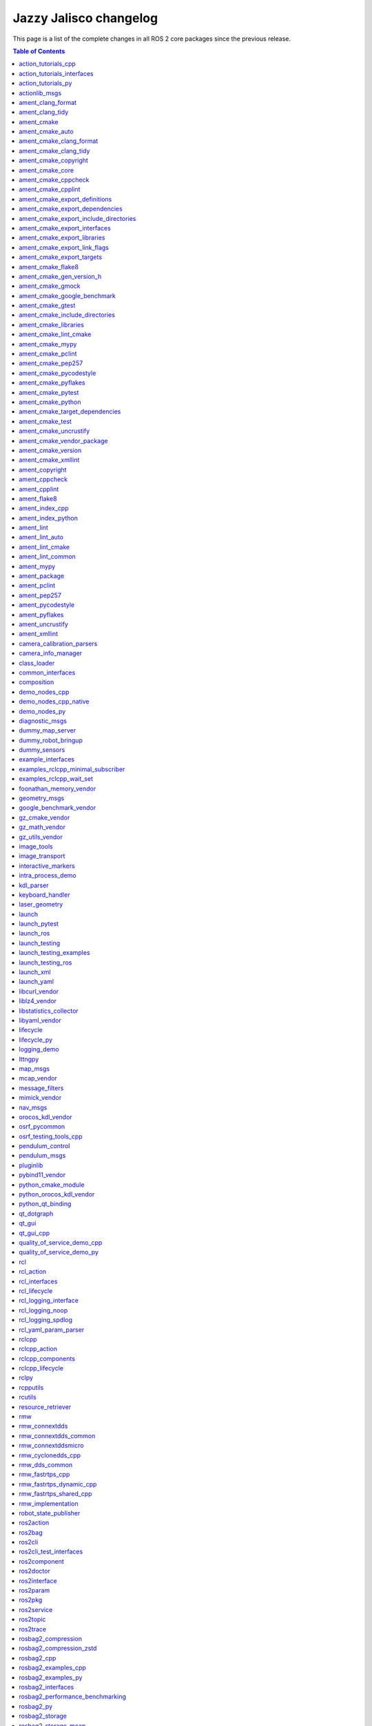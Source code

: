 Jazzy Jalisco changelog
=======================

This page is a list of the complete changes in all ROS 2 core packages since the previous release.

.. contents:: Table of Contents
   :local:

^^^^^^^^^^^^^^^^^^^^^^^^^^^^^^^^^^^^^^^^^^^^^^^^^^^^^^^^^^^^^^^^^^^^^^^^^^^^^^^^^^^^^^^^^^^^^^^^^^^^^^^^^^^^^^^^^^^^^^^
`action_tutorials_cpp <https://github.com/ros2/demos/tree/jazzy/action_tutorials/action_tutorials_cpp/CHANGELOG.rst>`__
^^^^^^^^^^^^^^^^^^^^^^^^^^^^^^^^^^^^^^^^^^^^^^^^^^^^^^^^^^^^^^^^^^^^^^^^^^^^^^^^^^^^^^^^^^^^^^^^^^^^^^^^^^^^^^^^^^^^^^^

* Update maintainer list in package.xml files (`#665 <https://github.com/ros2/demos/issues/665>`__)
* Fix format-security warning with clang. (`#663 <https://github.com/ros2/demos/issues/663>`__)
* Migrate std::bind calls to lambda expressions (`#659 <https://github.com/ros2/demos/issues/659>`__)
* Contributors: Chris Lalancette, Felipe Gomes de Melo, Michael Jeronimo


^^^^^^^^^^^^^^^^^^^^^^^^^^^^^^^^^^^^^^^^^^^^^^^^^^^^^^^^^^^^^^^^^^^^^^^^^^^^^^^^^^^^^^^^^^^^^^^^^^^^^^^^^^^^^^^^^^^^^^^^^^^^^^^^^^^^^
`action_tutorials_interfaces <https://github.com/ros2/demos/tree/jazzy/action_tutorials/action_tutorials_interfaces/CHANGELOG.rst>`__
^^^^^^^^^^^^^^^^^^^^^^^^^^^^^^^^^^^^^^^^^^^^^^^^^^^^^^^^^^^^^^^^^^^^^^^^^^^^^^^^^^^^^^^^^^^^^^^^^^^^^^^^^^^^^^^^^^^^^^^^^^^^^^^^^^^^^

* Update maintainer list in package.xml files (`#665 <https://github.com/ros2/demos/issues/665>`__)
* Contributors: Michael Jeronimo


^^^^^^^^^^^^^^^^^^^^^^^^^^^^^^^^^^^^^^^^^^^^^^^^^^^^^^^^^^^^^^^^^^^^^^^^^^^^^^^^^^^^^^^^^^^^^^^^^^^^^^^^^^^^^^^^^^^^^
`action_tutorials_py <https://github.com/ros2/demos/tree/jazzy/action_tutorials/action_tutorials_py/CHANGELOG.rst>`__
^^^^^^^^^^^^^^^^^^^^^^^^^^^^^^^^^^^^^^^^^^^^^^^^^^^^^^^^^^^^^^^^^^^^^^^^^^^^^^^^^^^^^^^^^^^^^^^^^^^^^^^^^^^^^^^^^^^^^

* Update maintainer list in package.xml files (`#665 <https://github.com/ros2/demos/issues/665>`__)
* Add tests to action_tutorials_py. (`#664 <https://github.com/ros2/demos/issues/664>`__)
* Contributors: Chris Lalancette, Michael Jeronimo


^^^^^^^^^^^^^^^^^^^^^^^^^^^^^^^^^^^^^^^^^^^^^^^^^^^^^^^^^^^^^^^^^^^^^^^^^^^^^^^^^^^^^^^^^^^^^^^^^^^^^^
`actionlib_msgs <https://github.com/ros2/common_interfaces/tree/jazzy/actionlib_msgs/CHANGELOG.rst>`__
^^^^^^^^^^^^^^^^^^^^^^^^^^^^^^^^^^^^^^^^^^^^^^^^^^^^^^^^^^^^^^^^^^^^^^^^^^^^^^^^^^^^^^^^^^^^^^^^^^^^^^

* Clarify the license. (`#241 <https://github.com/ros2/common_interfaces/issues/241>`__) In particular, every package in this repository is Apache 2.0 licensed except for sensor_msgs_py.  So move the CONTRIBUTING.md and LICENSE files down into the individual packages, and make sure that sensor_msgs_py has the correct CONTRIBUTING.md file (it already had the correct LICENSE file).
* Contributors: Chris Lalancette


^^^^^^^^^^^^^^^^^^^^^^^^^^^^^^^^^^^^^^^^^^^^^^^^^^^^^^^^^^^^^^^^^^^^^^^^^^^^^^^^^^^^^^^^^^^^^^^^^^^^^^^^
`ament_clang_format <https://github.com/ament/ament_lint/tree/jazzy/ament_clang_format/CHANGELOG.rst>`__
^^^^^^^^^^^^^^^^^^^^^^^^^^^^^^^^^^^^^^^^^^^^^^^^^^^^^^^^^^^^^^^^^^^^^^^^^^^^^^^^^^^^^^^^^^^^^^^^^^^^^^^^

* Update maintainer list in package.xml files (`#474 <https://github.com/ament/ament_lint/issues/474>`__)
* Contributors: Michael Jeronimo


^^^^^^^^^^^^^^^^^^^^^^^^^^^^^^^^^^^^^^^^^^^^^^^^^^^^^^^^^^^^^^^^^^^^^^^^^^^^^^^^^^^^^^^^^^^^^^^^^^^^
`ament_clang_tidy <https://github.com/ament/ament_lint/tree/jazzy/ament_clang_tidy/CHANGELOG.rst>`__
^^^^^^^^^^^^^^^^^^^^^^^^^^^^^^^^^^^^^^^^^^^^^^^^^^^^^^^^^^^^^^^^^^^^^^^^^^^^^^^^^^^^^^^^^^^^^^^^^^^^

* Update maintainer list in package.xml files (`#474 <https://github.com/ament/ament_lint/issues/474>`__)
* Fix a warning from newer versions of flake8. (`#469 <https://github.com/ament/ament_lint/issues/469>`__)
* remove AMENT_IGNORE check in clang-tidy when looking for compilation db (`#441 <https://github.com/ament/ament_lint/issues/441>`__)
* Contributors: Alberto Soragna, Chris Lalancette, Michael Jeronimo


^^^^^^^^^^^^^^^^^^^^^^^^^^^^^^^^^^^^^^^^^^^^^^^^^^^^^^^^^^^^^^^^^^^^^^^^^^^^^^^^^^^^^^^^^^^
`ament_cmake <https://github.com/ament/ament_cmake/tree/jazzy/ament_cmake/CHANGELOG.rst>`__
^^^^^^^^^^^^^^^^^^^^^^^^^^^^^^^^^^^^^^^^^^^^^^^^^^^^^^^^^^^^^^^^^^^^^^^^^^^^^^^^^^^^^^^^^^^

* Update maintainer list in package.xml files (`#503 <https://github.com/ament/ament_cmake/issues/503>`__)
* Contributors: Michael Jeronimo


^^^^^^^^^^^^^^^^^^^^^^^^^^^^^^^^^^^^^^^^^^^^^^^^^^^^^^^^^^^^^^^^^^^^^^^^^^^^^^^^^^^^^^^^^^^^^^^^^^^^^
`ament_cmake_auto <https://github.com/ament/ament_cmake/tree/jazzy/ament_cmake_auto/CHANGELOG.rst>`__
^^^^^^^^^^^^^^^^^^^^^^^^^^^^^^^^^^^^^^^^^^^^^^^^^^^^^^^^^^^^^^^^^^^^^^^^^^^^^^^^^^^^^^^^^^^^^^^^^^^^^

* Update maintainer list in package.xml files (`#503 <https://github.com/ament/ament_cmake/issues/503>`__)
* Add ament_auto_add_gmock to ament_cmake_auto (`#482 <https://github.com/ament/ament_cmake/issues/482>`__)
* Contributors: Jordan Palacios, Michael Jeronimo


^^^^^^^^^^^^^^^^^^^^^^^^^^^^^^^^^^^^^^^^^^^^^^^^^^^^^^^^^^^^^^^^^^^^^^^^^^^^^^^^^^^^^^^^^^^^^^^^^^^^^^^^^^^^^^^^^^^^
`ament_cmake_clang_format <https://github.com/ament/ament_lint/tree/jazzy/ament_cmake_clang_format/CHANGELOG.rst>`__
^^^^^^^^^^^^^^^^^^^^^^^^^^^^^^^^^^^^^^^^^^^^^^^^^^^^^^^^^^^^^^^^^^^^^^^^^^^^^^^^^^^^^^^^^^^^^^^^^^^^^^^^^^^^^^^^^^^^

* Update maintainer list in package.xml files (`#474 <https://github.com/ament/ament_lint/issues/474>`__)
* Contributors: Michael Jeronimo


^^^^^^^^^^^^^^^^^^^^^^^^^^^^^^^^^^^^^^^^^^^^^^^^^^^^^^^^^^^^^^^^^^^^^^^^^^^^^^^^^^^^^^^^^^^^^^^^^^^^^^^^^^^^^^^^
`ament_cmake_clang_tidy <https://github.com/ament/ament_lint/tree/jazzy/ament_cmake_clang_tidy/CHANGELOG.rst>`__
^^^^^^^^^^^^^^^^^^^^^^^^^^^^^^^^^^^^^^^^^^^^^^^^^^^^^^^^^^^^^^^^^^^^^^^^^^^^^^^^^^^^^^^^^^^^^^^^^^^^^^^^^^^^^^^^

* Update maintainer list in package.xml files (`#474 <https://github.com/ament/ament_lint/issues/474>`__)
* Provide --header-filter and --jobs to CMake. (`#450 <https://github.com/ament/ament_lint/issues/450>`__)
* Contributors: Michael Jeronimo, Roderick Taylor


^^^^^^^^^^^^^^^^^^^^^^^^^^^^^^^^^^^^^^^^^^^^^^^^^^^^^^^^^^^^^^^^^^^^^^^^^^^^^^^^^^^^^^^^^^^^^^^^^^^^^^^^^^^^^^
`ament_cmake_copyright <https://github.com/ament/ament_lint/tree/jazzy/ament_cmake_copyright/CHANGELOG.rst>`__
^^^^^^^^^^^^^^^^^^^^^^^^^^^^^^^^^^^^^^^^^^^^^^^^^^^^^^^^^^^^^^^^^^^^^^^^^^^^^^^^^^^^^^^^^^^^^^^^^^^^^^^^^^^^^^

* Update maintainer list in package.xml files (`#474 <https://github.com/ament/ament_lint/issues/474>`__)
* Contributors: Michael Jeronimo


^^^^^^^^^^^^^^^^^^^^^^^^^^^^^^^^^^^^^^^^^^^^^^^^^^^^^^^^^^^^^^^^^^^^^^^^^^^^^^^^^^^^^^^^^^^^^^^^^^^^^
`ament_cmake_core <https://github.com/ament/ament_cmake/tree/jazzy/ament_cmake_core/CHANGELOG.rst>`__
^^^^^^^^^^^^^^^^^^^^^^^^^^^^^^^^^^^^^^^^^^^^^^^^^^^^^^^^^^^^^^^^^^^^^^^^^^^^^^^^^^^^^^^^^^^^^^^^^^^^^

* Set hints to find the python version we actually want. (`#508 <https://github.com/ament/ament_cmake/issues/508>`__)
* Update maintainer list in package.xml files (`#503 <https://github.com/ament/ament_cmake/issues/503>`__)
* Use CMAKE_CURRENT_BINARY_DIR instead of CMAKE_BINARY_DIR  in ament_generate_environment (`#485 <https://github.com/ament/ament_cmake/issues/485>`__)
* Fix CMake error when entire ament projects are added via add_subdirectory (`#484 <https://github.com/ament/ament_cmake/issues/484>`__)
* Contributors: Chris Lalancette, Michael Jeronimo, Silvio Traversaro


^^^^^^^^^^^^^^^^^^^^^^^^^^^^^^^^^^^^^^^^^^^^^^^^^^^^^^^^^^^^^^^^^^^^^^^^^^^^^^^^^^^^^^^^^^^^^^^^^^^^^^^^^^^^
`ament_cmake_cppcheck <https://github.com/ament/ament_lint/tree/jazzy/ament_cmake_cppcheck/CHANGELOG.rst>`__
^^^^^^^^^^^^^^^^^^^^^^^^^^^^^^^^^^^^^^^^^^^^^^^^^^^^^^^^^^^^^^^^^^^^^^^^^^^^^^^^^^^^^^^^^^^^^^^^^^^^^^^^^^^^

* Update maintainer list in package.xml files (`#474 <https://github.com/ament/ament_lint/issues/474>`__)
* Contributors: Michael Jeronimo


^^^^^^^^^^^^^^^^^^^^^^^^^^^^^^^^^^^^^^^^^^^^^^^^^^^^^^^^^^^^^^^^^^^^^^^^^^^^^^^^^^^^^^^^^^^^^^^^^^^^^^^^^^
`ament_cmake_cpplint <https://github.com/ament/ament_lint/tree/jazzy/ament_cmake_cpplint/CHANGELOG.rst>`__
^^^^^^^^^^^^^^^^^^^^^^^^^^^^^^^^^^^^^^^^^^^^^^^^^^^^^^^^^^^^^^^^^^^^^^^^^^^^^^^^^^^^^^^^^^^^^^^^^^^^^^^^^^

* Increased cpplint timeout by default on Windows (`#486 <https://github.com/ament/ament_lint/issues/486>`__)
* Update maintainer list in package.xml files (`#474 <https://github.com/ament/ament_lint/issues/474>`__)
* Contributors: Alejandro Hernández Cordero, Michael Jeronimo


^^^^^^^^^^^^^^^^^^^^^^^^^^^^^^^^^^^^^^^^^^^^^^^^^^^^^^^^^^^^^^^^^^^^^^^^^^^^^^^^^^^^^^^^^^^^^^^^^^^^^^^^^^^^^^^^^^^^^^^^^^^^^^^^^
`ament_cmake_export_definitions <https://github.com/ament/ament_cmake/tree/jazzy/ament_cmake_export_definitions/CHANGELOG.rst>`__
^^^^^^^^^^^^^^^^^^^^^^^^^^^^^^^^^^^^^^^^^^^^^^^^^^^^^^^^^^^^^^^^^^^^^^^^^^^^^^^^^^^^^^^^^^^^^^^^^^^^^^^^^^^^^^^^^^^^^^^^^^^^^^^^^

* Update maintainer list in package.xml files (`#503 <https://github.com/ament/ament_cmake/issues/503>`__)
* Contributors: Michael Jeronimo


^^^^^^^^^^^^^^^^^^^^^^^^^^^^^^^^^^^^^^^^^^^^^^^^^^^^^^^^^^^^^^^^^^^^^^^^^^^^^^^^^^^^^^^^^^^^^^^^^^^^^^^^^^^^^^^^^^^^^^^^^^^^^^^^^^^
`ament_cmake_export_dependencies <https://github.com/ament/ament_cmake/tree/jazzy/ament_cmake_export_dependencies/CHANGELOG.rst>`__
^^^^^^^^^^^^^^^^^^^^^^^^^^^^^^^^^^^^^^^^^^^^^^^^^^^^^^^^^^^^^^^^^^^^^^^^^^^^^^^^^^^^^^^^^^^^^^^^^^^^^^^^^^^^^^^^^^^^^^^^^^^^^^^^^^^

* Update maintainer list in package.xml files (`#503 <https://github.com/ament/ament_cmake/issues/503>`__)
* Contributors: Michael Jeronimo


^^^^^^^^^^^^^^^^^^^^^^^^^^^^^^^^^^^^^^^^^^^^^^^^^^^^^^^^^^^^^^^^^^^^^^^^^^^^^^^^^^^^^^^^^^^^^^^^^^^^^^^^^^^^^^^^^^^^^^^^^^^^^^^^^^^^^^^^^^^^^^^^^
`ament_cmake_export_include_directories <https://github.com/ament/ament_cmake/tree/jazzy/ament_cmake_export_include_directories/CHANGELOG.rst>`__
^^^^^^^^^^^^^^^^^^^^^^^^^^^^^^^^^^^^^^^^^^^^^^^^^^^^^^^^^^^^^^^^^^^^^^^^^^^^^^^^^^^^^^^^^^^^^^^^^^^^^^^^^^^^^^^^^^^^^^^^^^^^^^^^^^^^^^^^^^^^^^^^^

* Update maintainer list in package.xml files (`#503 <https://github.com/ament/ament_cmake/issues/503>`__)
* Contributors: Michael Jeronimo


^^^^^^^^^^^^^^^^^^^^^^^^^^^^^^^^^^^^^^^^^^^^^^^^^^^^^^^^^^^^^^^^^^^^^^^^^^^^^^^^^^^^^^^^^^^^^^^^^^^^^^^^^^^^^^^^^^^^^^^^^^^^^^^
`ament_cmake_export_interfaces <https://github.com/ament/ament_cmake/tree/jazzy/ament_cmake_export_interfaces/CHANGELOG.rst>`__
^^^^^^^^^^^^^^^^^^^^^^^^^^^^^^^^^^^^^^^^^^^^^^^^^^^^^^^^^^^^^^^^^^^^^^^^^^^^^^^^^^^^^^^^^^^^^^^^^^^^^^^^^^^^^^^^^^^^^^^^^^^^^^^

* Update maintainer list in package.xml files (`#503 <https://github.com/ament/ament_cmake/issues/503>`__)
* Contributors: Michael Jeronimo


^^^^^^^^^^^^^^^^^^^^^^^^^^^^^^^^^^^^^^^^^^^^^^^^^^^^^^^^^^^^^^^^^^^^^^^^^^^^^^^^^^^^^^^^^^^^^^^^^^^^^^^^^^^^^^^^^^^^^^^^^^^^^
`ament_cmake_export_libraries <https://github.com/ament/ament_cmake/tree/jazzy/ament_cmake_export_libraries/CHANGELOG.rst>`__
^^^^^^^^^^^^^^^^^^^^^^^^^^^^^^^^^^^^^^^^^^^^^^^^^^^^^^^^^^^^^^^^^^^^^^^^^^^^^^^^^^^^^^^^^^^^^^^^^^^^^^^^^^^^^^^^^^^^^^^^^^^^^

* Update maintainer list in package.xml files (`#503 <https://github.com/ament/ament_cmake/issues/503>`__)
* Contributors: Michael Jeronimo


^^^^^^^^^^^^^^^^^^^^^^^^^^^^^^^^^^^^^^^^^^^^^^^^^^^^^^^^^^^^^^^^^^^^^^^^^^^^^^^^^^^^^^^^^^^^^^^^^^^^^^^^^^^^^^^^^^^^^^^^^^^^^^^
`ament_cmake_export_link_flags <https://github.com/ament/ament_cmake/tree/jazzy/ament_cmake_export_link_flags/CHANGELOG.rst>`__
^^^^^^^^^^^^^^^^^^^^^^^^^^^^^^^^^^^^^^^^^^^^^^^^^^^^^^^^^^^^^^^^^^^^^^^^^^^^^^^^^^^^^^^^^^^^^^^^^^^^^^^^^^^^^^^^^^^^^^^^^^^^^^^

* Update maintainer list in package.xml files (`#503 <https://github.com/ament/ament_cmake/issues/503>`__)
* Contributors: Michael Jeronimo


^^^^^^^^^^^^^^^^^^^^^^^^^^^^^^^^^^^^^^^^^^^^^^^^^^^^^^^^^^^^^^^^^^^^^^^^^^^^^^^^^^^^^^^^^^^^^^^^^^^^^^^^^^^^^^^^^^^^^^^^^
`ament_cmake_export_targets <https://github.com/ament/ament_cmake/tree/jazzy/ament_cmake_export_targets/CHANGELOG.rst>`__
^^^^^^^^^^^^^^^^^^^^^^^^^^^^^^^^^^^^^^^^^^^^^^^^^^^^^^^^^^^^^^^^^^^^^^^^^^^^^^^^^^^^^^^^^^^^^^^^^^^^^^^^^^^^^^^^^^^^^^^^^

* Update maintainer list in package.xml files (`#503 <https://github.com/ament/ament_cmake/issues/503>`__)
* Add NAMESPACE support to ament_export_targets (`#498 <https://github.com/ament/ament_cmake/issues/498>`__)
* Contributors: Michael Jeronimo, Ryan


^^^^^^^^^^^^^^^^^^^^^^^^^^^^^^^^^^^^^^^^^^^^^^^^^^^^^^^^^^^^^^^^^^^^^^^^^^^^^^^^^^^^^^^^^^^^^^^^^^^^^^^^
`ament_cmake_flake8 <https://github.com/ament/ament_lint/tree/jazzy/ament_cmake_flake8/CHANGELOG.rst>`__
^^^^^^^^^^^^^^^^^^^^^^^^^^^^^^^^^^^^^^^^^^^^^^^^^^^^^^^^^^^^^^^^^^^^^^^^^^^^^^^^^^^^^^^^^^^^^^^^^^^^^^^^

* Update maintainer list in package.xml files (`#474 <https://github.com/ament/ament_lint/issues/474>`__)
* Contributors: Michael Jeronimo


^^^^^^^^^^^^^^^^^^^^^^^^^^^^^^^^^^^^^^^^^^^^^^^^^^^^^^^^^^^^^^^^^^^^^^^^^^^^^^^^^^^^^^^^^^^^^^^^^^^^^^^^^^^^^^^^^^^^^^^
`ament_cmake_gen_version_h <https://github.com/ament/ament_cmake/tree/jazzy/ament_cmake_gen_version_h/CHANGELOG.rst>`__
^^^^^^^^^^^^^^^^^^^^^^^^^^^^^^^^^^^^^^^^^^^^^^^^^^^^^^^^^^^^^^^^^^^^^^^^^^^^^^^^^^^^^^^^^^^^^^^^^^^^^^^^^^^^^^^^^^^^^^^

* Update maintainer list in package.xml files (`#503 <https://github.com/ament/ament_cmake/issues/503>`__)
* Update to C++17 (`#488 <https://github.com/ament/ament_cmake/issues/488>`__)
* Contributors: Chris Lalancette, Michael Jeronimo


^^^^^^^^^^^^^^^^^^^^^^^^^^^^^^^^^^^^^^^^^^^^^^^^^^^^^^^^^^^^^^^^^^^^^^^^^^^^^^^^^^^^^^^^^^^^^^^^^^^^^^^
`ament_cmake_gmock <https://github.com/ament/ament_cmake/tree/jazzy/ament_cmake_gmock/CHANGELOG.rst>`__
^^^^^^^^^^^^^^^^^^^^^^^^^^^^^^^^^^^^^^^^^^^^^^^^^^^^^^^^^^^^^^^^^^^^^^^^^^^^^^^^^^^^^^^^^^^^^^^^^^^^^^^

* Update maintainer list in package.xml files (`#503 <https://github.com/ament/ament_cmake/issues/503>`__)
* Split ament_add_gmock into _executable and _test. (`#497 <https://github.com/ament/ament_cmake/issues/497>`__)
* Contributors: Chris Lalancette, Michael Jeronimo


^^^^^^^^^^^^^^^^^^^^^^^^^^^^^^^^^^^^^^^^^^^^^^^^^^^^^^^^^^^^^^^^^^^^^^^^^^^^^^^^^^^^^^^^^^^^^^^^^^^^^^^^^^^^^^^^^^^^^^^^^^^^^
`ament_cmake_google_benchmark <https://github.com/ament/ament_cmake/tree/jazzy/ament_cmake_google_benchmark/CHANGELOG.rst>`__
^^^^^^^^^^^^^^^^^^^^^^^^^^^^^^^^^^^^^^^^^^^^^^^^^^^^^^^^^^^^^^^^^^^^^^^^^^^^^^^^^^^^^^^^^^^^^^^^^^^^^^^^^^^^^^^^^^^^^^^^^^^^^

* Update maintainer list in package.xml files (`#503 <https://github.com/ament/ament_cmake/issues/503>`__)
* Contributors: Michael Jeronimo


^^^^^^^^^^^^^^^^^^^^^^^^^^^^^^^^^^^^^^^^^^^^^^^^^^^^^^^^^^^^^^^^^^^^^^^^^^^^^^^^^^^^^^^^^^^^^^^^^^^^^^^
`ament_cmake_gtest <https://github.com/ament/ament_cmake/tree/jazzy/ament_cmake_gtest/CHANGELOG.rst>`__
^^^^^^^^^^^^^^^^^^^^^^^^^^^^^^^^^^^^^^^^^^^^^^^^^^^^^^^^^^^^^^^^^^^^^^^^^^^^^^^^^^^^^^^^^^^^^^^^^^^^^^^

* Update maintainer list in package.xml files (`#503 <https://github.com/ament/ament_cmake/issues/503>`__)
* Split ament_add_gmock into _executable and _test. (`#497 <https://github.com/ament/ament_cmake/issues/497>`__)
* ament_add_gtest_test: add TEST_NAME parameter (`#492 <https://github.com/ament/ament_cmake/issues/492>`__)
* Contributors: Chris Lalancette, Christopher Wecht, Michael Jeronimo


^^^^^^^^^^^^^^^^^^^^^^^^^^^^^^^^^^^^^^^^^^^^^^^^^^^^^^^^^^^^^^^^^^^^^^^^^^^^^^^^^^^^^^^^^^^^^^^^^^^^^^^^^^^^^^^^^^^^^^^^^^^^^^^^^^^
`ament_cmake_include_directories <https://github.com/ament/ament_cmake/tree/jazzy/ament_cmake_include_directories/CHANGELOG.rst>`__
^^^^^^^^^^^^^^^^^^^^^^^^^^^^^^^^^^^^^^^^^^^^^^^^^^^^^^^^^^^^^^^^^^^^^^^^^^^^^^^^^^^^^^^^^^^^^^^^^^^^^^^^^^^^^^^^^^^^^^^^^^^^^^^^^^^

* Update maintainer list in package.xml files (`#503 <https://github.com/ament/ament_cmake/issues/503>`__)
* Contributors: Michael Jeronimo


^^^^^^^^^^^^^^^^^^^^^^^^^^^^^^^^^^^^^^^^^^^^^^^^^^^^^^^^^^^^^^^^^^^^^^^^^^^^^^^^^^^^^^^^^^^^^^^^^^^^^^^^^^^^^^^
`ament_cmake_libraries <https://github.com/ament/ament_cmake/tree/jazzy/ament_cmake_libraries/CHANGELOG.rst>`__
^^^^^^^^^^^^^^^^^^^^^^^^^^^^^^^^^^^^^^^^^^^^^^^^^^^^^^^^^^^^^^^^^^^^^^^^^^^^^^^^^^^^^^^^^^^^^^^^^^^^^^^^^^^^^^^

* perf: faster ament_libraries_deduplicate implementation (`#448 <https://github.com/ament/ament_cmake/issues/448>`__) Co-authored-by: Scott K Logan <logans@cottsay.net>
* Subtle fix for ament_libraries_deduplicate tests (`#516 <https://github.com/ament/ament_cmake/issues/516>`__)
* Add some basic tests to ament_cmake_libraries (`#512 <https://github.com/ament/ament_cmake/issues/512>`__)
* Update maintainer list in package.xml files (`#503 <https://github.com/ament/ament_cmake/issues/503>`__)
* Contributors: Michael Jeronimo, Scott K Logan, Vincent Richard


^^^^^^^^^^^^^^^^^^^^^^^^^^^^^^^^^^^^^^^^^^^^^^^^^^^^^^^^^^^^^^^^^^^^^^^^^^^^^^^^^^^^^^^^^^^^^^^^^^^^^^^^^^^^^^^^
`ament_cmake_lint_cmake <https://github.com/ament/ament_lint/tree/jazzy/ament_cmake_lint_cmake/CHANGELOG.rst>`__
^^^^^^^^^^^^^^^^^^^^^^^^^^^^^^^^^^^^^^^^^^^^^^^^^^^^^^^^^^^^^^^^^^^^^^^^^^^^^^^^^^^^^^^^^^^^^^^^^^^^^^^^^^^^^^^^

* Update maintainer list in package.xml files (`#474 <https://github.com/ament/ament_lint/issues/474>`__)
* Contributors: Michael Jeronimo


^^^^^^^^^^^^^^^^^^^^^^^^^^^^^^^^^^^^^^^^^^^^^^^^^^^^^^^^^^^^^^^^^^^^^^^^^^^^^^^^^^^^^^^^^^^^^^^^^^^^
`ament_cmake_mypy <https://github.com/ament/ament_lint/tree/jazzy/ament_cmake_mypy/CHANGELOG.rst>`__
^^^^^^^^^^^^^^^^^^^^^^^^^^^^^^^^^^^^^^^^^^^^^^^^^^^^^^^^^^^^^^^^^^^^^^^^^^^^^^^^^^^^^^^^^^^^^^^^^^^^

* Update maintainer list in package.xml files (`#474 <https://github.com/ament/ament_lint/issues/474>`__)
* Contributors: Michael Jeronimo


^^^^^^^^^^^^^^^^^^^^^^^^^^^^^^^^^^^^^^^^^^^^^^^^^^^^^^^^^^^^^^^^^^^^^^^^^^^^^^^^^^^^^^^^^^^^^^^^^^^^^^^^
`ament_cmake_pclint <https://github.com/ament/ament_lint/tree/jazzy/ament_cmake_pclint/CHANGELOG.rst>`__
^^^^^^^^^^^^^^^^^^^^^^^^^^^^^^^^^^^^^^^^^^^^^^^^^^^^^^^^^^^^^^^^^^^^^^^^^^^^^^^^^^^^^^^^^^^^^^^^^^^^^^^^

* Update maintainer list in package.xml files (`#474 <https://github.com/ament/ament_lint/issues/474>`__)
* Contributors: Michael Jeronimo


^^^^^^^^^^^^^^^^^^^^^^^^^^^^^^^^^^^^^^^^^^^^^^^^^^^^^^^^^^^^^^^^^^^^^^^^^^^^^^^^^^^^^^^^^^^^^^^^^^^^^^^^
`ament_cmake_pep257 <https://github.com/ament/ament_lint/tree/jazzy/ament_cmake_pep257/CHANGELOG.rst>`__
^^^^^^^^^^^^^^^^^^^^^^^^^^^^^^^^^^^^^^^^^^^^^^^^^^^^^^^^^^^^^^^^^^^^^^^^^^^^^^^^^^^^^^^^^^^^^^^^^^^^^^^^

* Update maintainer list in package.xml files (`#474 <https://github.com/ament/ament_lint/issues/474>`__)
* Contributors: Michael Jeronimo


^^^^^^^^^^^^^^^^^^^^^^^^^^^^^^^^^^^^^^^^^^^^^^^^^^^^^^^^^^^^^^^^^^^^^^^^^^^^^^^^^^^^^^^^^^^^^^^^^^^^^^^^^^^^^^^^^^
`ament_cmake_pycodestyle <https://github.com/ament/ament_lint/tree/jazzy/ament_cmake_pycodestyle/CHANGELOG.rst>`__
^^^^^^^^^^^^^^^^^^^^^^^^^^^^^^^^^^^^^^^^^^^^^^^^^^^^^^^^^^^^^^^^^^^^^^^^^^^^^^^^^^^^^^^^^^^^^^^^^^^^^^^^^^^^^^^^^^

* Update maintainer list in package.xml files (`#474 <https://github.com/ament/ament_lint/issues/474>`__)
* Contributors: Michael Jeronimo


^^^^^^^^^^^^^^^^^^^^^^^^^^^^^^^^^^^^^^^^^^^^^^^^^^^^^^^^^^^^^^^^^^^^^^^^^^^^^^^^^^^^^^^^^^^^^^^^^^^^^^^^^^^^
`ament_cmake_pyflakes <https://github.com/ament/ament_lint/tree/jazzy/ament_cmake_pyflakes/CHANGELOG.rst>`__
^^^^^^^^^^^^^^^^^^^^^^^^^^^^^^^^^^^^^^^^^^^^^^^^^^^^^^^^^^^^^^^^^^^^^^^^^^^^^^^^^^^^^^^^^^^^^^^^^^^^^^^^^^^^

* Update maintainer list in package.xml files (`#474 <https://github.com/ament/ament_lint/issues/474>`__)
* Contributors: Michael Jeronimo


^^^^^^^^^^^^^^^^^^^^^^^^^^^^^^^^^^^^^^^^^^^^^^^^^^^^^^^^^^^^^^^^^^^^^^^^^^^^^^^^^^^^^^^^^^^^^^^^^^^^^^^^^
`ament_cmake_pytest <https://github.com/ament/ament_cmake/tree/jazzy/ament_cmake_pytest/CHANGELOG.rst>`__
^^^^^^^^^^^^^^^^^^^^^^^^^^^^^^^^^^^^^^^^^^^^^^^^^^^^^^^^^^^^^^^^^^^^^^^^^^^^^^^^^^^^^^^^^^^^^^^^^^^^^^^^^

* Update maintainer list in package.xml files (`#503 <https://github.com/ament/ament_cmake/issues/503>`__)
* Contributors: Michael Jeronimo


^^^^^^^^^^^^^^^^^^^^^^^^^^^^^^^^^^^^^^^^^^^^^^^^^^^^^^^^^^^^^^^^^^^^^^^^^^^^^^^^^^^^^^^^^^^^^^^^^^^^^^^^^
`ament_cmake_python <https://github.com/ament/ament_cmake/tree/jazzy/ament_cmake_python/CHANGELOG.rst>`__
^^^^^^^^^^^^^^^^^^^^^^^^^^^^^^^^^^^^^^^^^^^^^^^^^^^^^^^^^^^^^^^^^^^^^^^^^^^^^^^^^^^^^^^^^^^^^^^^^^^^^^^^^

* Add in a comment explaining where Python3::Interpreter comes from. (`#510 <https://github.com/ament/ament_cmake/issues/510>`__)
* Update maintainer list in package.xml files (`#503 <https://github.com/ament/ament_cmake/issues/503>`__)
* Contributors: Chris Lalancette, Michael Jeronimo


^^^^^^^^^^^^^^^^^^^^^^^^^^^^^^^^^^^^^^^^^^^^^^^^^^^^^^^^^^^^^^^^^^^^^^^^^^^^^^^^^^^^^^^^^^^^^^^^^^^^^^^^^^^^^^^^^^^^^^^^^^^^^^^^^^^
`ament_cmake_target_dependencies <https://github.com/ament/ament_cmake/tree/jazzy/ament_cmake_target_dependencies/CHANGELOG.rst>`__
^^^^^^^^^^^^^^^^^^^^^^^^^^^^^^^^^^^^^^^^^^^^^^^^^^^^^^^^^^^^^^^^^^^^^^^^^^^^^^^^^^^^^^^^^^^^^^^^^^^^^^^^^^^^^^^^^^^^^^^^^^^^^^^^^^^

* Update maintainer list in package.xml files (`#503 <https://github.com/ament/ament_cmake/issues/503>`__)
* Fix ``ament_target_dependencies`` (`#452 <https://github.com/ament/ament_cmake/issues/452>`__)
* Contributors: Michael Jeronimo, Vincent Richard


^^^^^^^^^^^^^^^^^^^^^^^^^^^^^^^^^^^^^^^^^^^^^^^^^^^^^^^^^^^^^^^^^^^^^^^^^^^^^^^^^^^^^^^^^^^^^^^^^^^^^
`ament_cmake_test <https://github.com/ament/ament_cmake/tree/jazzy/ament_cmake_test/CHANGELOG.rst>`__
^^^^^^^^^^^^^^^^^^^^^^^^^^^^^^^^^^^^^^^^^^^^^^^^^^^^^^^^^^^^^^^^^^^^^^^^^^^^^^^^^^^^^^^^^^^^^^^^^^^^^

* Update maintainer list in package.xml files (`#503 <https://github.com/ament/ament_cmake/issues/503>`__)
* Recursively check for errors/failures in produced JUnit result XMLs (`#446 <https://github.com/ament/ament_cmake/issues/446>`__)
* Contributors: Michael Jeronimo, Nick Morales


^^^^^^^^^^^^^^^^^^^^^^^^^^^^^^^^^^^^^^^^^^^^^^^^^^^^^^^^^^^^^^^^^^^^^^^^^^^^^^^^^^^^^^^^^^^^^^^^^^^^^^^^^^^^^^^^
`ament_cmake_uncrustify <https://github.com/ament/ament_lint/tree/jazzy/ament_cmake_uncrustify/CHANGELOG.rst>`__
^^^^^^^^^^^^^^^^^^^^^^^^^^^^^^^^^^^^^^^^^^^^^^^^^^^^^^^^^^^^^^^^^^^^^^^^^^^^^^^^^^^^^^^^^^^^^^^^^^^^^^^^^^^^^^^^

* Added Timeout to ament_uncrustify (`#485 <https://github.com/ament/ament_lint/issues/485>`__)
* Update maintainer list in package.xml files (`#474 <https://github.com/ament/ament_lint/issues/474>`__)
* Contributors: Alejandro Hernández Cordero, Michael Jeronimo


^^^^^^^^^^^^^^^^^^^^^^^^^^^^^^^^^^^^^^^^^^^^^^^^^^^^^^^^^^^^^^^^^^^^^^^^^^^^^^^^^^^^^^^^^^^^^^^^^^^^^^^^^^^^^^^^^^^^^^^^^
`ament_cmake_vendor_package <https://github.com/ament/ament_cmake/tree/jazzy/ament_cmake_vendor_package/CHANGELOG.rst>`__
^^^^^^^^^^^^^^^^^^^^^^^^^^^^^^^^^^^^^^^^^^^^^^^^^^^^^^^^^^^^^^^^^^^^^^^^^^^^^^^^^^^^^^^^^^^^^^^^^^^^^^^^^^^^^^^^^^^^^^^^^

* Add more CMake variables to pass to vendor projects (`#519 <https://github.com/ament/ament_cmake/issues/519>`__)
* Fix patch file dependencies in ament_cmake_vendor_package (`#520 <https://github.com/ament/ament_cmake/issues/520>`__)
* Update maintainer list in package.xml files (`#503 <https://github.com/ament/ament_cmake/issues/503>`__)
* Always set CMAKE_C[XX]_COMPILER for vendor packages if needed (`#476 <https://github.com/ament/ament_cmake/issues/476>`__)
* Switch to CMake 'braket arguments' (`#461 <https://github.com/ament/ament_cmake/issues/461>`__)
* Replace 'git' dep with 'vcstool' (`#462 <https://github.com/ament/ament_cmake/issues/462>`__)
* Add support for specifying a patch directory in ament_vendor (`#449 <https://github.com/ament/ament_cmake/issues/449>`__)
* Contributors: Christophe Bedard, Michael Jeronimo, Scott K Logan


^^^^^^^^^^^^^^^^^^^^^^^^^^^^^^^^^^^^^^^^^^^^^^^^^^^^^^^^^^^^^^^^^^^^^^^^^^^^^^^^^^^^^^^^^^^^^^^^^^^^^^^^^^^
`ament_cmake_version <https://github.com/ament/ament_cmake/tree/jazzy/ament_cmake_version/CHANGELOG.rst>`__
^^^^^^^^^^^^^^^^^^^^^^^^^^^^^^^^^^^^^^^^^^^^^^^^^^^^^^^^^^^^^^^^^^^^^^^^^^^^^^^^^^^^^^^^^^^^^^^^^^^^^^^^^^^

* Update maintainer list in package.xml files (`#503 <https://github.com/ament/ament_cmake/issues/503>`__)
* Contributors: Michael Jeronimo


^^^^^^^^^^^^^^^^^^^^^^^^^^^^^^^^^^^^^^^^^^^^^^^^^^^^^^^^^^^^^^^^^^^^^^^^^^^^^^^^^^^^^^^^^^^^^^^^^^^^^^^^^^
`ament_cmake_xmllint <https://github.com/ament/ament_lint/tree/jazzy/ament_cmake_xmllint/CHANGELOG.rst>`__
^^^^^^^^^^^^^^^^^^^^^^^^^^^^^^^^^^^^^^^^^^^^^^^^^^^^^^^^^^^^^^^^^^^^^^^^^^^^^^^^^^^^^^^^^^^^^^^^^^^^^^^^^^

* Update maintainer list in package.xml files (`#474 <https://github.com/ament/ament_lint/issues/474>`__)
* Contributors: Michael Jeronimo


^^^^^^^^^^^^^^^^^^^^^^^^^^^^^^^^^^^^^^^^^^^^^^^^^^^^^^^^^^^^^^^^^^^^^^^^^^^^^^^^^^^^^^^^^^^^^^^^^^
`ament_copyright <https://github.com/ament/ament_lint/tree/jazzy/ament_copyright/CHANGELOG.rst>`__
^^^^^^^^^^^^^^^^^^^^^^^^^^^^^^^^^^^^^^^^^^^^^^^^^^^^^^^^^^^^^^^^^^^^^^^^^^^^^^^^^^^^^^^^^^^^^^^^^^

* Small fixes for modern flake8. (`#484 <https://github.com/ament/ament_lint/issues/484>`__)
* Fix add-copyright year function (`#466 <https://github.com/ament/ament_lint/issues/466>`__)
* Update maintainer list in package.xml files (`#474 <https://github.com/ament/ament_lint/issues/474>`__)
* Contributors: Chris Lalancette, Lloyd Pearson, Michael Jeronimo


^^^^^^^^^^^^^^^^^^^^^^^^^^^^^^^^^^^^^^^^^^^^^^^^^^^^^^^^^^^^^^^^^^^^^^^^^^^^^^^^^^^^^^^^^^^^^^^^
`ament_cppcheck <https://github.com/ament/ament_lint/tree/jazzy/ament_cppcheck/CHANGELOG.rst>`__
^^^^^^^^^^^^^^^^^^^^^^^^^^^^^^^^^^^^^^^^^^^^^^^^^^^^^^^^^^^^^^^^^^^^^^^^^^^^^^^^^^^^^^^^^^^^^^^^

* Update maintainer list in package.xml files (`#474 <https://github.com/ament/ament_lint/issues/474>`__)
* Add in checks to ament_cppcheck code. (`#472 <https://github.com/ament/ament_lint/issues/472>`__)
* Contributors: Chris Lalancette, Michael Jeronimo


^^^^^^^^^^^^^^^^^^^^^^^^^^^^^^^^^^^^^^^^^^^^^^^^^^^^^^^^^^^^^^^^^^^^^^^^^^^^^^^^^^^^^^^^^^^^^^
`ament_cpplint <https://github.com/ament/ament_lint/tree/jazzy/ament_cpplint/CHANGELOG.rst>`__
^^^^^^^^^^^^^^^^^^^^^^^^^^^^^^^^^^^^^^^^^^^^^^^^^^^^^^^^^^^^^^^^^^^^^^^^^^^^^^^^^^^^^^^^^^^^^^

* Update maintainer list in package.xml files (`#474 <https://github.com/ament/ament_lint/issues/474>`__)
* Pass --output argument to cpplint (`#453 <https://github.com/ament/ament_lint/issues/453>`__)
* Contributors: Michael Jeronimo, Vladimir Ivan


^^^^^^^^^^^^^^^^^^^^^^^^^^^^^^^^^^^^^^^^^^^^^^^^^^^^^^^^^^^^^^^^^^^^^^^^^^^^^^^^^^^^^^^^^^^^
`ament_flake8 <https://github.com/ament/ament_lint/tree/jazzy/ament_flake8/CHANGELOG.rst>`__
^^^^^^^^^^^^^^^^^^^^^^^^^^^^^^^^^^^^^^^^^^^^^^^^^^^^^^^^^^^^^^^^^^^^^^^^^^^^^^^^^^^^^^^^^^^^

* Update maintainer list in package.xml files (`#474 <https://github.com/ament/ament_lint/issues/474>`__)
* Changes to make ament_flake8 work with v6+ (`#459 <https://github.com/ament/ament_lint/issues/459>`__)
* Add additional dependencies to ament_flake8. (`#454 <https://github.com/ament/ament_lint/issues/454>`__)
* Fix compatibility with flake8 version 5 (`#410 <https://github.com/ament/ament_lint/issues/410>`__)
* Contributors: Chris Lalancette, Michael Carroll, Michael Jeronimo, Timo Röhling


^^^^^^^^^^^^^^^^^^^^^^^^^^^^^^^^^^^^^^^^^^^^^^^^^^^^^^^^^^^^^^^^^^^^^^^^^^^^^^^^^^^^^^^^^^^^^^^^^^^
`ament_index_cpp <https://github.com/ament/ament_index/tree/jazzy/ament_index_cpp/CHANGELOG.rst>`__
^^^^^^^^^^^^^^^^^^^^^^^^^^^^^^^^^^^^^^^^^^^^^^^^^^^^^^^^^^^^^^^^^^^^^^^^^^^^^^^^^^^^^^^^^^^^^^^^^^^

* Update quality declaration documents (`#94 <https://github.com/ament/ament_index/issues/94>`__)
* only append search paths on first PackageNotFound (`#91 <https://github.com/ament/ament_index/issues/91>`__)
* Update to C++17 (`#90 <https://github.com/ament/ament_index/issues/90>`__)
* Contributors: Chris Lalancette, Christophe Bedard, Lucas Walter


^^^^^^^^^^^^^^^^^^^^^^^^^^^^^^^^^^^^^^^^^^^^^^^^^^^^^^^^^^^^^^^^^^^^^^^^^^^^^^^^^^^^^^^^^^^^^^^^^^^^^^^^^
`ament_index_python <https://github.com/ament/ament_index/tree/jazzy/ament_index_python/CHANGELOG.rst>`__
^^^^^^^^^^^^^^^^^^^^^^^^^^^^^^^^^^^^^^^^^^^^^^^^^^^^^^^^^^^^^^^^^^^^^^^^^^^^^^^^^^^^^^^^^^^^^^^^^^^^^^^^^

* Update quality declaration documents (`#94 <https://github.com/ament/ament_index/issues/94>`__)
* Add type annotations to python files. (`#93 <https://github.com/ament/ament_index/issues/93>`__)
* Contributors: Christophe Bedard, Michael Carlstrom


^^^^^^^^^^^^^^^^^^^^^^^^^^^^^^^^^^^^^^^^^^^^^^^^^^^^^^^^^^^^^^^^^^^^^^^^^^^^^^^^^^^^^^^^
`ament_lint <https://github.com/ament/ament_lint/tree/jazzy/ament_lint/CHANGELOG.rst>`__
^^^^^^^^^^^^^^^^^^^^^^^^^^^^^^^^^^^^^^^^^^^^^^^^^^^^^^^^^^^^^^^^^^^^^^^^^^^^^^^^^^^^^^^^

* Update maintainer list in package.xml files (`#474 <https://github.com/ament/ament_lint/issues/474>`__)
* Add an ament_lint test dependency on python3-pytest. (`#473 <https://github.com/ament/ament_lint/issues/473>`__)
* Contributors: Chris Lalancette, Michael Jeronimo


^^^^^^^^^^^^^^^^^^^^^^^^^^^^^^^^^^^^^^^^^^^^^^^^^^^^^^^^^^^^^^^^^^^^^^^^^^^^^^^^^^^^^^^^^^^^^^^^^^
`ament_lint_auto <https://github.com/ament/ament_lint/tree/jazzy/ament_lint_auto/CHANGELOG.rst>`__
^^^^^^^^^^^^^^^^^^^^^^^^^^^^^^^^^^^^^^^^^^^^^^^^^^^^^^^^^^^^^^^^^^^^^^^^^^^^^^^^^^^^^^^^^^^^^^^^^^

* Update maintainer list in package.xml files (`#474 <https://github.com/ament/ament_lint/issues/474>`__)
* Contributors: Michael Jeronimo


^^^^^^^^^^^^^^^^^^^^^^^^^^^^^^^^^^^^^^^^^^^^^^^^^^^^^^^^^^^^^^^^^^^^^^^^^^^^^^^^^^^^^^^^^^^^^^^^^^^^
`ament_lint_cmake <https://github.com/ament/ament_lint/tree/jazzy/ament_lint_cmake/CHANGELOG.rst>`__
^^^^^^^^^^^^^^^^^^^^^^^^^^^^^^^^^^^^^^^^^^^^^^^^^^^^^^^^^^^^^^^^^^^^^^^^^^^^^^^^^^^^^^^^^^^^^^^^^^^^

* Update maintainer list in package.xml files (`#474 <https://github.com/ament/ament_lint/issues/474>`__)
* Contributors: Michael Jeronimo


^^^^^^^^^^^^^^^^^^^^^^^^^^^^^^^^^^^^^^^^^^^^^^^^^^^^^^^^^^^^^^^^^^^^^^^^^^^^^^^^^^^^^^^^^^^^^^^^^^^^^^
`ament_lint_common <https://github.com/ament/ament_lint/tree/jazzy/ament_lint_common/CHANGELOG.rst>`__
^^^^^^^^^^^^^^^^^^^^^^^^^^^^^^^^^^^^^^^^^^^^^^^^^^^^^^^^^^^^^^^^^^^^^^^^^^^^^^^^^^^^^^^^^^^^^^^^^^^^^^

* Update maintainer list in package.xml files (`#474 <https://github.com/ament/ament_lint/issues/474>`__)
* Contributors: Michael Jeronimo


^^^^^^^^^^^^^^^^^^^^^^^^^^^^^^^^^^^^^^^^^^^^^^^^^^^^^^^^^^^^^^^^^^^^^^^^^^^^^^^^^^^^^^^^
`ament_mypy <https://github.com/ament/ament_lint/tree/jazzy/ament_mypy/CHANGELOG.rst>`__
^^^^^^^^^^^^^^^^^^^^^^^^^^^^^^^^^^^^^^^^^^^^^^^^^^^^^^^^^^^^^^^^^^^^^^^^^^^^^^^^^^^^^^^^

* Update maintainer list in package.xml files (`#474 <https://github.com/ament/ament_lint/issues/474>`__)
* Fix a flake8 warning in ament_mypy. (`#470 <https://github.com/ament/ament_lint/issues/470>`__) No need for parentheses around an assert.
* Contributors: Chris Lalancette, Michael Jeronimo


^^^^^^^^^^^^^^^^^^^^^^^^^^^^^^^^^^^^^^^^^^^^^^^^^^^^^^^^^^^^^^^^^^^^^^^^^^^^^^^^^^^
`ament_package <https://github.com/ament/ament_package/tree/jazzy/CHANGELOG.rst>`__
^^^^^^^^^^^^^^^^^^^^^^^^^^^^^^^^^^^^^^^^^^^^^^^^^^^^^^^^^^^^^^^^^^^^^^^^^^^^^^^^^^^

* Migrate from legacy importlib-resources (`#143 <https://github.com/ament/ament_package/issues/143>`__)
* Add setuptools dependency back in. (`#141 <https://github.com/ament/ament_package/issues/141>`__)
* Make python dependencies exec_depend. (`#140 <https://github.com/ament/ament_package/issues/140>`__)
* Contributors: Chris Lalancette, Isabel Paredes


^^^^^^^^^^^^^^^^^^^^^^^^^^^^^^^^^^^^^^^^^^^^^^^^^^^^^^^^^^^^^^^^^^^^^^^^^^^^^^^^^^^^^^^^^^^^
`ament_pclint <https://github.com/ament/ament_lint/tree/jazzy/ament_pclint/CHANGELOG.rst>`__
^^^^^^^^^^^^^^^^^^^^^^^^^^^^^^^^^^^^^^^^^^^^^^^^^^^^^^^^^^^^^^^^^^^^^^^^^^^^^^^^^^^^^^^^^^^^

* Update maintainer list in package.xml files (`#474 <https://github.com/ament/ament_lint/issues/474>`__)
* Contributors: Michael Jeronimo


^^^^^^^^^^^^^^^^^^^^^^^^^^^^^^^^^^^^^^^^^^^^^^^^^^^^^^^^^^^^^^^^^^^^^^^^^^^^^^^^^^^^^^^^^^^^
`ament_pep257 <https://github.com/ament/ament_lint/tree/jazzy/ament_pep257/CHANGELOG.rst>`__
^^^^^^^^^^^^^^^^^^^^^^^^^^^^^^^^^^^^^^^^^^^^^^^^^^^^^^^^^^^^^^^^^^^^^^^^^^^^^^^^^^^^^^^^^^^^

* Update maintainer list in package.xml files (`#474 <https://github.com/ament/ament_lint/issues/474>`__)
* Convert linenumber to string when printing errors (`#443 <https://github.com/ament/ament_lint/issues/443>`__)
* Contributors: Michael Jeronimo, Robert Brothers


^^^^^^^^^^^^^^^^^^^^^^^^^^^^^^^^^^^^^^^^^^^^^^^^^^^^^^^^^^^^^^^^^^^^^^^^^^^^^^^^^^^^^^^^^^^^^^^^^^^^^^
`ament_pycodestyle <https://github.com/ament/ament_lint/tree/jazzy/ament_pycodestyle/CHANGELOG.rst>`__
^^^^^^^^^^^^^^^^^^^^^^^^^^^^^^^^^^^^^^^^^^^^^^^^^^^^^^^^^^^^^^^^^^^^^^^^^^^^^^^^^^^^^^^^^^^^^^^^^^^^^^

* Update maintainer list in package.xml files (`#474 <https://github.com/ament/ament_lint/issues/474>`__)
* Contributors: Michael Jeronimo


^^^^^^^^^^^^^^^^^^^^^^^^^^^^^^^^^^^^^^^^^^^^^^^^^^^^^^^^^^^^^^^^^^^^^^^^^^^^^^^^^^^^^^^^^^^^^^^^
`ament_pyflakes <https://github.com/ament/ament_lint/tree/jazzy/ament_pyflakes/CHANGELOG.rst>`__
^^^^^^^^^^^^^^^^^^^^^^^^^^^^^^^^^^^^^^^^^^^^^^^^^^^^^^^^^^^^^^^^^^^^^^^^^^^^^^^^^^^^^^^^^^^^^^^^

* Update maintainer list in package.xml files (`#474 <https://github.com/ament/ament_lint/issues/474>`__)
* Contributors: Michael Jeronimo


^^^^^^^^^^^^^^^^^^^^^^^^^^^^^^^^^^^^^^^^^^^^^^^^^^^^^^^^^^^^^^^^^^^^^^^^^^^^^^^^^^^^^^^^^^^^^^^^^^^^
`ament_uncrustify <https://github.com/ament/ament_lint/tree/jazzy/ament_uncrustify/CHANGELOG.rst>`__
^^^^^^^^^^^^^^^^^^^^^^^^^^^^^^^^^^^^^^^^^^^^^^^^^^^^^^^^^^^^^^^^^^^^^^^^^^^^^^^^^^^^^^^^^^^^^^^^^^^^

* Adds uncrustify 0.78.1 config (`#475 <https://github.com/ament/ament_lint/issues/475>`__)
* Update maintainer list in package.xml files (`#474 <https://github.com/ament/ament_lint/issues/474>`__)
* Fix a flake8 warning in ament_uncrustify. (`#471 <https://github.com/ament/ament_lint/issues/471>`__)
* Contributors: Chris Lalancette, Marco A. Gutierrez, Michael Jeronimo


^^^^^^^^^^^^^^^^^^^^^^^^^^^^^^^^^^^^^^^^^^^^^^^^^^^^^^^^^^^^^^^^^^^^^^^^^^^^^^^^^^^^^^^^^^^^^^
`ament_xmllint <https://github.com/ament/ament_lint/tree/jazzy/ament_xmllint/CHANGELOG.rst>`__
^^^^^^^^^^^^^^^^^^^^^^^^^^^^^^^^^^^^^^^^^^^^^^^^^^^^^^^^^^^^^^^^^^^^^^^^^^^^^^^^^^^^^^^^^^^^^^

* Update maintainer list in package.xml files (`#474 <https://github.com/ament/ament_lint/issues/474>`__)
* (ament_xmllint) add extensions argument (`#456 <https://github.com/ament/ament_lint/issues/456>`__)
* Contributors: Matthijs van der Burgh, Michael Jeronimo


^^^^^^^^^^^^^^^^^^^^^^^^^^^^^^^^^^^^^^^^^^^^^^^^^^^^^^^^^^^^^^^^^^^^^^^^^^^^^^^^^^^^^^^^^^^^^^^^^^^^^^^^^^^^^^^^^^^^^^^^^^^^^^^^^^^
`camera_calibration_parsers <https://github.com/ros-perception/image_common/tree/jazzy/camera_calibration_parsers/CHANGELOG.rst>`__
^^^^^^^^^^^^^^^^^^^^^^^^^^^^^^^^^^^^^^^^^^^^^^^^^^^^^^^^^^^^^^^^^^^^^^^^^^^^^^^^^^^^^^^^^^^^^^^^^^^^^^^^^^^^^^^^^^^^^^^^^^^^^^^^^^^

* Update to yaml-cpp 0.8.0. (`#305 <https://github.com/ros-perception/image_common/issues/305>`__)
* Switch from rcpputils::fs to std::filesystem (`#300 <https://github.com/ros-perception/image_common/issues/300>`__)
* Removed C headers: camera_info_manager camera_calibration_parsers (`#290 <https://github.com/ros-perception/image_common/issues/290>`__)
* Contributors: Alejandro Hernández Cordero, Chris Lalancette, Christophe Bedard


^^^^^^^^^^^^^^^^^^^^^^^^^^^^^^^^^^^^^^^^^^^^^^^^^^^^^^^^^^^^^^^^^^^^^^^^^^^^^^^^^^^^^^^^^^^^^^^^^^^^^^^^^^^^^^^^^^^^^
`camera_info_manager <https://github.com/ros-perception/image_common/tree/jazzy/camera_info_manager/CHANGELOG.rst>`__
^^^^^^^^^^^^^^^^^^^^^^^^^^^^^^^^^^^^^^^^^^^^^^^^^^^^^^^^^^^^^^^^^^^^^^^^^^^^^^^^^^^^^^^^^^^^^^^^^^^^^^^^^^^^^^^^^^^^^

* Switch from rcpputils::fs to std::filesystem (`#300 <https://github.com/ros-perception/image_common/issues/300>`__)
* Removed C headers: camera_info_manager camera_calibration_parsers (`#290 <https://github.com/ros-perception/image_common/issues/290>`__)
* Contributors: Alejandro Hernández Cordero, Christophe Bedard


^^^^^^^^^^^^^^^^^^^^^^^^^^^^^^^^^^^^^^^^^^^^^^^^^^^^^^^^^^^^^^^^^^^^^^^^^^^^^^^
`class_loader <https://github.com/ros/class_loader/tree/jazzy/CHANGELOG.rst>`__
^^^^^^^^^^^^^^^^^^^^^^^^^^^^^^^^^^^^^^^^^^^^^^^^^^^^^^^^^^^^^^^^^^^^^^^^^^^^^^^

* Remove all uses of ament_target_dependencies. (`#210 <https://github.com/ros/class_loader/issues/210>`__)
* Update to C++17 (`#209 <https://github.com/ros/class_loader/issues/209>`__)
* Contributors: Chris Lalancette


^^^^^^^^^^^^^^^^^^^^^^^^^^^^^^^^^^^^^^^^^^^^^^^^^^^^^^^^^^^^^^^^^^^^^^^^^^^^^^^^^^^^^^^^^^^^^^^^^^^^^^^^^^^^
`common_interfaces <https://github.com/ros2/common_interfaces/tree/jazzy/common_interfaces/CHANGELOG.rst>`__
^^^^^^^^^^^^^^^^^^^^^^^^^^^^^^^^^^^^^^^^^^^^^^^^^^^^^^^^^^^^^^^^^^^^^^^^^^^^^^^^^^^^^^^^^^^^^^^^^^^^^^^^^^^^

* Clarify the license. (`#241 <https://github.com/ros2/common_interfaces/issues/241>`__) In particular, every package in this repository is Apache 2.0 licensed except for sensor_msgs_py.  So move the CONTRIBUTING.md and LICENSE files down into the individual packages, and make sure that sensor_msgs_py has the correct CONTRIBUTING.md file (it already had the correct LICENSE file).
* Contributors: Chris Lalancette


^^^^^^^^^^^^^^^^^^^^^^^^^^^^^^^^^^^^^^^^^^^^^^^^^^^^^^^^^^^^^^^^^^^^^^^^^^^^^^^^^^^^
`composition <https://github.com/ros2/demos/tree/jazzy/composition/CHANGELOG.rst>`__
^^^^^^^^^^^^^^^^^^^^^^^^^^^^^^^^^^^^^^^^^^^^^^^^^^^^^^^^^^^^^^^^^^^^^^^^^^^^^^^^^^^^

* [composition] add launch action console output in the verify section (`#677 <https://github.com/ros2/demos/issues/677>`__) (`#681 <https://github.com/ros2/demos/issues/681>`__) (cherry picked from commit 34d29db73e78a84a174ad8699a2d646b0eeb1cdf) Co-authored-by: Mikael Arguedas <mikael.arguedas@gmail.com>
* Update maintainer list in package.xml files (`#665 <https://github.com/ros2/demos/issues/665>`__)
* Migrate std::bind calls to lambda expressions (`#659 <https://github.com/ros2/demos/issues/659>`__)
* Contributors: Felipe Gomes de Melo, Michael Jeronimo, mergify[bot]


^^^^^^^^^^^^^^^^^^^^^^^^^^^^^^^^^^^^^^^^^^^^^^^^^^^^^^^^^^^^^^^^^^^^^^^^^^^^^^^^^^^^^^^^^^
`demo_nodes_cpp <https://github.com/ros2/demos/tree/jazzy/demo_nodes_cpp/CHANGELOG.rst>`__
^^^^^^^^^^^^^^^^^^^^^^^^^^^^^^^^^^^^^^^^^^^^^^^^^^^^^^^^^^^^^^^^^^^^^^^^^^^^^^^^^^^^^^^^^^

* [demo_nodes_cpp] some readme and executable name fixups (`#678 <https://github.com/ros2/demos/issues/678>`__) (`#688 <https://github.com/ros2/demos/issues/688>`__) (cherry picked from commit aa8df8904b864d063e31fd5b953ffe561c7a9fe0) Co-authored-by: Mikael Arguedas <mikael.arguedas@gmail.com>
* Fix gcc warnings when building with optimizations. (`#672 <https://github.com/ros2/demos/issues/672>`__) (`#673 <https://github.com/ros2/demos/issues/673>`__) * Fix gcc warnings when building with optimizations. When building the allocator_tutorial_pmr demo with -O2, gcc is throwing an error saying that new and delete are mismatched.  This is something of a misnomer, however; the real problem is that the global new override we have in that demo is actually implemented incorrectly. In particular, the documentation at https://en.cppreference.com/w/cpp/memory/new/operator_new very clearly specifies that operator new either has to return a valid pointer, or throw an exception on error. Our version wasn't throwing the exception, so change it to throw std::bad_alloc if std::malloc fails. While we are in here, also fix another small possible is where std::malloc could return nullptr on a zero-sized object, thus throwing an exception it shouldn't. * Always inline the new and delete operators. That's because gcc 13 has a bug where it can sometimes inline one or the other, and then it detects that they mismatch.  For gcc and clang, just force them to always be inline in this demo. * Switch to NOINLINE instead. Both clang and MSVC don't like inlining these, so instead ensure that they are *not* inlined.  This also works because the problem is when new is inlined but not delete (or vice-versa).  As long as they are both not inlined, this should fix the warning. (cherry picked from commit 957ddbb9f04f55cabd8496e8d74eb35ee4d29105) Co-authored-by: Chris Lalancette <clalancette@gmail.com>
* A few uncrustify fixes for 0.78. (`#667 <https://github.com/ros2/demos/issues/667>`__)
* Allow users to configure the executor for executables in ``demo_nodes_cpp`` (`#666 <https://github.com/ros2/demos/issues/666>`__)
* Update maintainer list in package.xml files (`#665 <https://github.com/ros2/demos/issues/665>`__)
* Added extra documentation and clarifications. (`#651 <https://github.com/ros2/demos/issues/651>`__)
* Add in support for both the PMR and custom allocator tutorials. (`#655 <https://github.com/ros2/demos/issues/655>`__)
* Replacing old-style C++ allocator with a polymorphic memory resource (PMR) (`#653 <https://github.com/ros2/demos/issues/653>`__)
* Remove unnecessary captures in the various demos. (`#647 <https://github.com/ros2/demos/issues/647>`__)
* Dramatically speed up the demo_nodes_cpp tests (`#641 <https://github.com/ros2/demos/issues/641>`__)
* Switch to using RCLCPP logging macros in the lifecycle package. (`#644 <https://github.com/ros2/demos/issues/644>`__)
* failed to call introspection_client (`#643 <https://github.com/ros2/demos/issues/643>`__)
* Small cleanups to the demos when running through them. (`#639 <https://github.com/ros2/demos/issues/639>`__)
* Cleanup demo_nodes_cpp CMake and dependencies (`#638 <https://github.com/ros2/demos/issues/638>`__)
* Change the service introspection parameter off value to 'disabled' (`#634 <https://github.com/ros2/demos/issues/634>`__)
* Add demos for using logger service (`#611 <https://github.com/ros2/demos/issues/611>`__)
* Contributors: Ali Ashkani Nia, Barry Xu, Chen Lihui, Chris Lalancette, Michael Jeronimo, Yadu, jrutgeer, mergify[bot]


^^^^^^^^^^^^^^^^^^^^^^^^^^^^^^^^^^^^^^^^^^^^^^^^^^^^^^^^^^^^^^^^^^^^^^^^^^^^^^^^^^^^^^^^^^^^^^^^^^^^^^^^
`demo_nodes_cpp_native <https://github.com/ros2/demos/tree/jazzy/demo_nodes_cpp_native/CHANGELOG.rst>`__
^^^^^^^^^^^^^^^^^^^^^^^^^^^^^^^^^^^^^^^^^^^^^^^^^^^^^^^^^^^^^^^^^^^^^^^^^^^^^^^^^^^^^^^^^^^^^^^^^^^^^^^^

* Update maintainer list in package.xml files (`#665 <https://github.com/ros2/demos/issues/665>`__)
* Contributors: Michael Jeronimo


^^^^^^^^^^^^^^^^^^^^^^^^^^^^^^^^^^^^^^^^^^^^^^^^^^^^^^^^^^^^^^^^^^^^^^^^^^^^^^^^^^^^^^^^
`demo_nodes_py <https://github.com/ros2/demos/tree/jazzy/demo_nodes_py/CHANGELOG.rst>`__
^^^^^^^^^^^^^^^^^^^^^^^^^^^^^^^^^^^^^^^^^^^^^^^^^^^^^^^^^^^^^^^^^^^^^^^^^^^^^^^^^^^^^^^^

* Update maintainer list in package.xml files (`#665 <https://github.com/ros2/demos/issues/665>`__)
* Change the service introspection parameter off value to 'disabled' (`#634 <https://github.com/ros2/demos/issues/634>`__) With this we can avoid the tricky bits around YAML interpretation of 'off' as a boolean.
* Add demos for using logger service (`#611 <https://github.com/ros2/demos/issues/611>`__)
* Contributors: Barry Xu, Chris Lalancette, Michael Jeronimo


^^^^^^^^^^^^^^^^^^^^^^^^^^^^^^^^^^^^^^^^^^^^^^^^^^^^^^^^^^^^^^^^^^^^^^^^^^^^^^^^^^^^^^^^^^^^^^^^^^^^^^^^
`diagnostic_msgs <https://github.com/ros2/common_interfaces/tree/jazzy/diagnostic_msgs/CHANGELOG.rst>`__
^^^^^^^^^^^^^^^^^^^^^^^^^^^^^^^^^^^^^^^^^^^^^^^^^^^^^^^^^^^^^^^^^^^^^^^^^^^^^^^^^^^^^^^^^^^^^^^^^^^^^^^^

* Clarify the license. (`#241 <https://github.com/ros2/common_interfaces/issues/241>`__) In particular, every package in this repository is Apache 2.0 licensed except for sensor_msgs_py.  So move the CONTRIBUTING.md and LICENSE files down into the individual packages, and make sure that sensor_msgs_py has the correct CONTRIBUTING.md file (it already had the correct LICENSE file).
* Contributors: Chris Lalancette


^^^^^^^^^^^^^^^^^^^^^^^^^^^^^^^^^^^^^^^^^^^^^^^^^^^^^^^^^^^^^^^^^^^^^^^^^^^^^^^^^^^^^^^^^^^^^^^^^^^^^^^^^^
`dummy_map_server <https://github.com/ros2/demos/tree/jazzy/dummy_robot/dummy_map_server/CHANGELOG.rst>`__
^^^^^^^^^^^^^^^^^^^^^^^^^^^^^^^^^^^^^^^^^^^^^^^^^^^^^^^^^^^^^^^^^^^^^^^^^^^^^^^^^^^^^^^^^^^^^^^^^^^^^^^^^^

* Update maintainer list in package.xml files (`#665 <https://github.com/ros2/demos/issues/665>`__)
* Contributors: Michael Jeronimo


^^^^^^^^^^^^^^^^^^^^^^^^^^^^^^^^^^^^^^^^^^^^^^^^^^^^^^^^^^^^^^^^^^^^^^^^^^^^^^^^^^^^^^^^^^^^^^^^^^^^^^^^^^^^^^^^
`dummy_robot_bringup <https://github.com/ros2/demos/tree/jazzy/dummy_robot/dummy_robot_bringup/CHANGELOG.rst>`__
^^^^^^^^^^^^^^^^^^^^^^^^^^^^^^^^^^^^^^^^^^^^^^^^^^^^^^^^^^^^^^^^^^^^^^^^^^^^^^^^^^^^^^^^^^^^^^^^^^^^^^^^^^^^^^^^

* Update maintainer list in package.xml files (`#665 <https://github.com/ros2/demos/issues/665>`__)
* Switch to file-content launch substitution (`#627 <https://github.com/ros2/demos/issues/627>`__)
* Contributors: Michael Jeronimo, Scott K Logan


^^^^^^^^^^^^^^^^^^^^^^^^^^^^^^^^^^^^^^^^^^^^^^^^^^^^^^^^^^^^^^^^^^^^^^^^^^^^^^^^^^^^^^^^^^^^^^^^^^^^
`dummy_sensors <https://github.com/ros2/demos/tree/jazzy/dummy_robot/dummy_sensors/CHANGELOG.rst>`__
^^^^^^^^^^^^^^^^^^^^^^^^^^^^^^^^^^^^^^^^^^^^^^^^^^^^^^^^^^^^^^^^^^^^^^^^^^^^^^^^^^^^^^^^^^^^^^^^^^^^

* Update dummy_sensors readme to echo the correct topic (`#675 <https://github.com/ros2/demos/issues/675>`__) (`#684 <https://github.com/ros2/demos/issues/684>`__) (cherry picked from commit eec5c12ea95dfaaa230f9f1a8e9cff9b09dde5d5) Co-authored-by: jmackay2 <1.732mackay@gmail.com>
* Update maintainer list in package.xml files (`#665 <https://github.com/ros2/demos/issues/665>`__)
* Fix unstable LaserScan status for rviz2 (`#614 <https://github.com/ros2/demos/issues/614>`__)
* Contributors: Chen Lihui, Michael Jeronimo, mergify[bot]


^^^^^^^^^^^^^^^^^^^^^^^^^^^^^^^^^^^^^^^^^^^^^^^^^^^^^^^^^^^^^^^^^^^^^^^^^^^^^^^^^^^^^^^^^^^^
`example_interfaces <https://github.com/ros2/example_interfaces/tree/jazzy/CHANGELOG.rst>`__
^^^^^^^^^^^^^^^^^^^^^^^^^^^^^^^^^^^^^^^^^^^^^^^^^^^^^^^^^^^^^^^^^^^^^^^^^^^^^^^^^^^^^^^^^^^^

* Update to C++17. (`#18 <https://github.com/ros2/example_interfaces/issues/18>`__)
* Contributors: Chris Lalancette


^^^^^^^^^^^^^^^^^^^^^^^^^^^^^^^^^^^^^^^^^^^^^^^^^^^^^^^^^^^^^^^^^^^^^^^^^^^^^^^^^^^^^^^^^^^^^^^^^^^^^^^^^^^^^^^^^^^^^^^^^^^^^^^^^^^
`examples_rclcpp_minimal_subscriber <https://github.com/ros2/examples/tree/jazzy/rclcpp/topics/minimal_subscriber/CHANGELOG.rst>`__
^^^^^^^^^^^^^^^^^^^^^^^^^^^^^^^^^^^^^^^^^^^^^^^^^^^^^^^^^^^^^^^^^^^^^^^^^^^^^^^^^^^^^^^^^^^^^^^^^^^^^^^^^^^^^^^^^^^^^^^^^^^^^^^^^^^

* fix: Fixed compilation after API change of TimerBase::execute (`#375 <https://github.com/ros2/examples/issues/375>`__) Co-authored-by: Janosch Machowinski <J.Machowinski@cellumation.com>
* Split lambda and subscriber def in minimal example (`#363 <https://github.com/ros2/examples/issues/363>`__)
* Contributors: Felipe Gomes de Melo, jmachowinski


^^^^^^^^^^^^^^^^^^^^^^^^^^^^^^^^^^^^^^^^^^^^^^^^^^^^^^^^^^^^^^^^^^^^^^^^^^^^^^^^^^^^^^^^^^^^^^^^^^^^^^^^
`examples_rclcpp_wait_set <https://github.com/ros2/examples/tree/jazzy/rclcpp/wait_set/CHANGELOG.rst>`__
^^^^^^^^^^^^^^^^^^^^^^^^^^^^^^^^^^^^^^^^^^^^^^^^^^^^^^^^^^^^^^^^^^^^^^^^^^^^^^^^^^^^^^^^^^^^^^^^^^^^^^^^

* fix: Fixed compilation after API change of TimerBase::execute (`#375 <https://github.com/ros2/examples/issues/375>`__) Co-authored-by: Janosch Machowinski <J.Machowinski@cellumation.com>
* Contributors: jmachowinski


^^^^^^^^^^^^^^^^^^^^^^^^^^^^^^^^^^^^^^^^^^^^^^^^^^^^^^^^^^^^^^^^^^^^^^^^^^^^^^^^^^^^^^^^^^^^^^^^^^^^^^^^^^^
`foonathan_memory_vendor <https://github.com/eProsima/foonathan_memory_vendor/tree/master/CHANGELOG.rst>`__
^^^^^^^^^^^^^^^^^^^^^^^^^^^^^^^^^^^^^^^^^^^^^^^^^^^^^^^^^^^^^^^^^^^^^^^^^^^^^^^^^^^^^^^^^^^^^^^^^^^^^^^^^^^

* Improve mechanism to find an installation of foonathan_memory (#67)
* Added support for QNX 7.1 build (#65)


^^^^^^^^^^^^^^^^^^^^^^^^^^^^^^^^^^^^^^^^^^^^^^^^^^^^^^^^^^^^^^^^^^^^^^^^^^^^^^^^^^^^^^^^^^^^^^^^^^^^
`geometry_msgs <https://github.com/ros2/common_interfaces/tree/jazzy/geometry_msgs/CHANGELOG.rst>`__
^^^^^^^^^^^^^^^^^^^^^^^^^^^^^^^^^^^^^^^^^^^^^^^^^^^^^^^^^^^^^^^^^^^^^^^^^^^^^^^^^^^^^^^^^^^^^^^^^^^^

* Remove references to index.ros.org. (`#244 <https://github.com/ros2/common_interfaces/issues/244>`__)
* Create new messages with all fields needed to define a velocity and transform it  (`#240 <https://github.com/ros2/common_interfaces/issues/240>`__) Co-authored-by: Dr. Denis <denis@stoglrobotics.de> Co-authored-by: Addisu Z. Taddese <addisuzt@intrinsic.ai> Co-authored-by: Tully Foote <tullyfoote@intrinsic.ai>
* Clarify the license. (`#241 <https://github.com/ros2/common_interfaces/issues/241>`__) In particular, every package in this repository is Apache 2.0 licensed except for sensor_msgs_py.  So move the CONTRIBUTING.md and LICENSE files down into the individual packages, and make sure that sensor_msgs_py has the correct CONTRIBUTING.md file (it already had the correct LICENSE file).
* adding IDs to geometry_msgs/Polygon, PolygonStamped (`#232 <https://github.com/ros2/common_interfaces/issues/232>`__)
* Contributors: Alejandro Hernández Cordero, Chris Lalancette, Steve Macenski


^^^^^^^^^^^^^^^^^^^^^^^^^^^^^^^^^^^^^^^^^^^^^^^^^^^^^^^^^^^^^^^^^^^^^^^^^^^^^^^^^^^^^^^^^^^^^^^^^^^^^^^
`google_benchmark_vendor <https://github.com/ament/google_benchmark_vendor/tree/jazzy/CHANGELOG.rst>`__
^^^^^^^^^^^^^^^^^^^^^^^^^^^^^^^^^^^^^^^^^^^^^^^^^^^^^^^^^^^^^^^^^^^^^^^^^^^^^^^^^^^^^^^^^^^^^^^^^^^^^^^

* Update to 1.8.3. (`#29 <https://github.com/ament/google_benchmark_vendor/issues/29>`__)
* Contributors: Marco A. Gutierrez


^^^^^^^^^^^^^^^^^^^^^^^^^^^^^^^^^^^^^^^^^^^^^^^^^^^^^^^^^^^^^^^^^^^^^^^^^^^^^^^^^^^^^^^^^^^^^^^^
`gz_cmake_vendor <https://github.com/gazebo-release/gz_cmake_vendor/tree/jazzy/CHANGELOG.rst>`__
^^^^^^^^^^^^^^^^^^^^^^^^^^^^^^^^^^^^^^^^^^^^^^^^^^^^^^^^^^^^^^^^^^^^^^^^^^^^^^^^^^^^^^^^^^^^^^^^

* Update vendored version to 3.5.3
* Use an alias target for root library
* Add support for the ``<pkg>::<pkg>`` and ``<pkg>::all`` targets, fix sourcing of dsv files
* Update vendored version to 3.5.2
* Update vendored package version
* Patch the pkg-config directory in the gz-cmake code. (`#4 <https://github.com/gazebo-release/gz_cmake_vendor/issues/4>`__) * Patch the pkg-config directory in the gz-cmake code. When building on the ROS 2 buildfarm, we aren't setting some of the CMAKE_PREFIX variables.  This means that using CMAKE_INSTALL_FULL_LIBDIR actually creates a path like /opt/ros/rolling/... , which makes debuild upset. However, we actually need the FULL_LIBDIR in order to calculate the relative path between it and the INSTALL_PREFIX. Work around this by having two variables; the pkgconfig_install_dir (relative), used to install the files, and pkgconfig_abs_install_dir (absolute), used to calculate the relative path between them. This should fix the build on the buildfarm.  I'll note that we are doing it here and not in gz-cmake proper because of knock-on effects to downstream gazebo.  If this is successful we may end up merging it there, at which point we can drop this patch. * Update GzPackage as well. ---------
* Require calling find_package on the underlying package (`#3 <https://github.com/gazebo-release/gz_cmake_vendor/issues/3>`__) This also changes the version of the vendor package to 0.0.1 and adds the version of the vendored package in the description
* Fix linter (`#2 <https://github.com/gazebo-release/gz_cmake_vendor/issues/2>`__)
* Use ``<depend>`` on upstream package so that dependency is exported
* Update maintainer
* Add package.xml and CMakeLists (`#1 <https://github.com/gazebo-release/gz_cmake_vendor/issues/1>`__)
* Initial import
* Contributors: Addisu Z. Taddese, Chris Lalancette


^^^^^^^^^^^^^^^^^^^^^^^^^^^^^^^^^^^^^^^^^^^^^^^^^^^^^^^^^^^^^^^^^^^^^^^^^^^^^^^^^^^^^^^^^^^^^^
`gz_math_vendor <https://github.com/gazebo-release/gz_math_vendor/tree/jazzy/CHANGELOG.rst>`__
^^^^^^^^^^^^^^^^^^^^^^^^^^^^^^^^^^^^^^^^^^^^^^^^^^^^^^^^^^^^^^^^^^^^^^^^^^^^^^^^^^^^^^^^^^^^^^

* Use an alias target for root library
* Add support for the ``<pkg>::<pkg>`` and ``<pkg>::all`` targets, fix sourcing of dsv files
* Disable SWIG to fix CMake warning
* Disable pybind11 for now
* Require calling find_package on the underlying package (`#2 <https://github.com/gazebo-release/gz_math_vendor/issues/2>`__)
* Fix linter (`#1 <https://github.com/gazebo-release/gz_math_vendor/issues/1>`__)
* Remove Nate
* Update maintainers
* Initial import
* Contributors: Addisu Z. Taddese


^^^^^^^^^^^^^^^^^^^^^^^^^^^^^^^^^^^^^^^^^^^^^^^^^^^^^^^^^^^^^^^^^^^^^^^^^^^^^^^^^^^^^^^^^^^^^^^^
`gz_utils_vendor <https://github.com/gazebo-release/gz_utils_vendor/tree/jazzy/CHANGELOG.rst>`__
^^^^^^^^^^^^^^^^^^^^^^^^^^^^^^^^^^^^^^^^^^^^^^^^^^^^^^^^^^^^^^^^^^^^^^^^^^^^^^^^^^^^^^^^^^^^^^^^

* Use an alias target for root library
* Add support for the ``<pkg>::<pkg>`` and ``<pkg>::all`` targets, fix sourcing of dsv files
* Require calling find_package on the underlying package (`#2 <https://github.com/gazebo-release/gz_utils_vendor/issues/2>`__)
* Fix linter (`#1 <https://github.com/gazebo-release/gz_utils_vendor/issues/1>`__)
* Initial import
* Contributors: Addisu Z. Taddese


^^^^^^^^^^^^^^^^^^^^^^^^^^^^^^^^^^^^^^^^^^^^^^^^^^^^^^^^^^^^^^^^^^^^^^^^^^^^^^^^^^^^
`image_tools <https://github.com/ros2/demos/tree/jazzy/image_tools/CHANGELOG.rst>`__
^^^^^^^^^^^^^^^^^^^^^^^^^^^^^^^^^^^^^^^^^^^^^^^^^^^^^^^^^^^^^^^^^^^^^^^^^^^^^^^^^^^^

* A few uncrustify fixes for 0.78. (`#667 <https://github.com/ros2/demos/issues/667>`__)
* Update maintainer list in package.xml files (`#665 <https://github.com/ros2/demos/issues/665>`__)
* Migrate std::bind calls to lambda expressions (`#659 <https://github.com/ros2/demos/issues/659>`__)
* Contributors: Chris Lalancette, Felipe Gomes de Melo, Michael Jeronimo


^^^^^^^^^^^^^^^^^^^^^^^^^^^^^^^^^^^^^^^^^^^^^^^^^^^^^^^^^^^^^^^^^^^^^^^^^^^^^^^^^^^^^^^^^^^^^^^^^^^^^^^^^^^^^
`image_transport <https://github.com/ros-perception/image_common/tree/jazzy/image_transport/CHANGELOG.rst>`__
^^^^^^^^^^^^^^^^^^^^^^^^^^^^^^^^^^^^^^^^^^^^^^^^^^^^^^^^^^^^^^^^^^^^^^^^^^^^^^^^^^^^^^^^^^^^^^^^^^^^^^^^^^^^^

* Added rclcpp component to Republish (`#275 <https://github.com/ros-perception/image_common/issues/275>`__)
* Add QoS option reliability to republisher qos params (`#296 <https://github.com/ros-perception/image_common/issues/296>`__)
* implement CameraSubscriber::getNumPublishers (`#297 <https://github.com/ros-perception/image_common/issues/297>`__)
* Add missing definition for CameraPublisher::publish overload (`#278 <https://github.com/ros-perception/image_common/issues/278>`__)
* Advertize and subscribe with custom qos (`#288 <https://github.com/ros-perception/image_common/issues/288>`__)
* Removed C headers (`#289 <https://github.com/ros-perception/image_common/issues/289>`__)
* Switch to using the override keyword for simple_publisher_plugin. (`#285 <https://github.com/ros-perception/image_common/issues/285>`__)
* feat: enable plugin allowlist (`#264 <https://github.com/ros-perception/image_common/issues/264>`__)
* Expose option to set callback groups (`#274 <https://github.com/ros-perception/image_common/issues/274>`__)
* add support for lazy subscribers (`#272 <https://github.com/ros-perception/image_common/issues/272>`__)
* Contributors: Aditya Pande, Alejandro Hernández Cordero, Carlos Andrés Álvarez Restrepo, Chris Lalancette, Daisuke Nishimatsu, Michael Ferguson, s-hall


^^^^^^^^^^^^^^^^^^^^^^^^^^^^^^^^^^^^^^^^^^^^^^^^^^^^^^^^^^^^^^^^^^^^^^^^^^^^^^^^^^^^^^^^^^^^^^^^^^^^^^^^^^^
`interactive_markers <https://github.com/ros-visualization/interactive_markers/tree/jazzy/CHANGELOG.rst>`__
^^^^^^^^^^^^^^^^^^^^^^^^^^^^^^^^^^^^^^^^^^^^^^^^^^^^^^^^^^^^^^^^^^^^^^^^^^^^^^^^^^^^^^^^^^^^^^^^^^^^^^^^^^^

* Shorten the length of a lambda. (`#106 <https://github.com/ros-visualization/interactive_markers/issues/106>`__)
* Fixed C++20 warning that ‘++’ expression of ‘volatile’-qualified type is deprecated (`#102 <https://github.com/ros-visualization/interactive_markers/issues/102>`__)
* Cleanup of interactive markers (`#101 <https://github.com/ros-visualization/interactive_markers/issues/101>`__)
* Contributors: AiVerisimilitude, Chris Lalancette


^^^^^^^^^^^^^^^^^^^^^^^^^^^^^^^^^^^^^^^^^^^^^^^^^^^^^^^^^^^^^^^^^^^^^^^^^^^^^^^^^^^^^^^^^^^^^^^^^^
`intra_process_demo <https://github.com/ros2/demos/tree/jazzy/intra_process_demo/CHANGELOG.rst>`__
^^^^^^^^^^^^^^^^^^^^^^^^^^^^^^^^^^^^^^^^^^^^^^^^^^^^^^^^^^^^^^^^^^^^^^^^^^^^^^^^^^^^^^^^^^^^^^^^^^

* Update maintainer list in package.xml files (`#665 <https://github.com/ros2/demos/issues/665>`__)
* Migrate std::bind calls to lambda expressions (`#659 <https://github.com/ros2/demos/issues/659>`__)
* Fix executable name in README (`#618 <https://github.com/ros2/demos/issues/618>`__)
* Contributors: Felipe Gomes de Melo, Michael Jeronimo, Yadunund


^^^^^^^^^^^^^^^^^^^^^^^^^^^^^^^^^^^^^^^^^^^^^^^^^^^^^^^^^^^^^^^^^^^^^^^^^^^^^^^^^^^^^^
`kdl_parser <https://github.com/ros/kdl_parser/tree/jazzy/kdl_parser/CHANGELOG.rst>`__
^^^^^^^^^^^^^^^^^^^^^^^^^^^^^^^^^^^^^^^^^^^^^^^^^^^^^^^^^^^^^^^^^^^^^^^^^^^^^^^^^^^^^^

* Update to C++17. (`#82 <https://github.com/ros/kdl_parser/issues/82>`__)
* Contributors: Chris Lalancette


^^^^^^^^^^^^^^^^^^^^^^^^^^^^^^^^^^^^^^^^^^^^^^^^^^^^^^^^^^^^^^^^^^^^^^^^^^^^^^^^^^^^^^^^^^^^^^^^^^^^^^^^^^^^^^^^
`keyboard_handler <https://github.com/ros-tooling/keyboard_handler/tree/jazzy/keyboard_handler/CHANGELOG.rst>`__
^^^^^^^^^^^^^^^^^^^^^^^^^^^^^^^^^^^^^^^^^^^^^^^^^^^^^^^^^^^^^^^^^^^^^^^^^^^^^^^^^^^^^^^^^^^^^^^^^^^^^^^^^^^^^^^^

* Shorten lambdas so newer uncrustify is happier. (`#42 <https://github.com/ros-tooling/keyboard_handler/issues/42>`__)
* Fixed C++20 warning implicit capture of this in lambda (`#41 <https://github.com/ros-tooling/keyboard_handler/issues/41>`__)
* Update to C++17. (`#37 <https://github.com/ros-tooling/keyboard_handler/issues/37>`__)
* Contributors: AiVerisimilitude, Chris Lalancette


^^^^^^^^^^^^^^^^^^^^^^^^^^^^^^^^^^^^^^^^^^^^^^^^^^^^^^^^^^^^^^^^^^^^^^^^^^^^^^^^^^^^^^^^^^^^^^
`laser_geometry <https://github.com/ros-perception/laser_geometry/tree/jazzy/CHANGELOG.rst>`__
^^^^^^^^^^^^^^^^^^^^^^^^^^^^^^^^^^^^^^^^^^^^^^^^^^^^^^^^^^^^^^^^^^^^^^^^^^^^^^^^^^^^^^^^^^^^^^

* Switch to target_link_libraries. (`#92 <https://github.com/ros-perception/laser_geometry/issues/92>`__)
* Contributors: Chris Lalancette


^^^^^^^^^^^^^^^^^^^^^^^^^^^^^^^^^^^^^^^^^^^^^^^^^^^^^^^^^^^^^^^^^^^^^^^^^^^
`launch <https://github.com/ros2/launch/tree/jazzy/launch/CHANGELOG.rst>`__
^^^^^^^^^^^^^^^^^^^^^^^^^^^^^^^^^^^^^^^^^^^^^^^^^^^^^^^^^^^^^^^^^^^^^^^^^^^

* (launch) fix describe of PathJoinSubstitution (`#771 <https://github.com/ros2/launch/issues/771>`__)
* Small fixes for modern flake8. (`#772 <https://github.com/ros2/launch/issues/772>`__)
* Cleanup some type annotations.
* Rework task exceptions loop. (`#755 <https://github.com/ros2/launch/issues/755>`__)
* add format overriding by environment variables (`#722 <https://github.com/ros2/launch/issues/722>`__)
* Add exception type to error output (`#753 <https://github.com/ros2/launch/issues/753>`__)
* Let XML executables/nodes be "required" (like in ROS 1) (`#751 <https://github.com/ros2/launch/issues/751>`__)
* Add conditional substitution (`#734 <https://github.com/ros2/launch/issues/734>`__)
* Add maximum times for a process to respawn (`#696 <https://github.com/ros2/launch/issues/696>`__)
* Add in a timeout for launch pytests. (`#725 <https://github.com/ros2/launch/issues/725>`__)
* Fix remaining occurrences of "There is no current event loop" (`#723 <https://github.com/ros2/launch/issues/723>`__)
* Update the launch code for newer flake8 and mypy. (`#719 <https://github.com/ros2/launch/issues/719>`__)
* Remove the deprecated some_actions_type.py (`#718 <https://github.com/ros2/launch/issues/718>`__)
* Improve launch file parsing error messages (`#626 <https://github.com/ros2/launch/issues/626>`__)
* Add file-content launch substitution (`#708 <https://github.com/ros2/launch/issues/708>`__)
* Contributors: Chris Lalancette, David Yackzan, Marc Bestmann, Matthew Elwin, Matthijs van der Burgh, Nick Lamprianidis, Santti4go, Scott K Logan, Timon Engelke


^^^^^^^^^^^^^^^^^^^^^^^^^^^^^^^^^^^^^^^^^^^^^^^^^^^^^^^^^^^^^^^^^^^^^^^^^^^^^^^^^^^^^^^^^
`launch_pytest <https://github.com/ros2/launch/tree/jazzy/launch_pytest/CHANGELOG.rst>`__
^^^^^^^^^^^^^^^^^^^^^^^^^^^^^^^^^^^^^^^^^^^^^^^^^^^^^^^^^^^^^^^^^^^^^^^^^^^^^^^^^^^^^^^^^

* Switch tryfirst/trylast to hookimpl.
* Contributors: Chris Lalancette


^^^^^^^^^^^^^^^^^^^^^^^^^^^^^^^^^^^^^^^^^^^^^^^^^^^^^^^^^^^^^^^^^^^^^^^^^^^^^^^^^^^^^^^
`launch_ros <https://github.com/ros2/launch_ros/tree/jazzy/launch_ros/CHANGELOG.rst>`__
^^^^^^^^^^^^^^^^^^^^^^^^^^^^^^^^^^^^^^^^^^^^^^^^^^^^^^^^^^^^^^^^^^^^^^^^^^^^^^^^^^^^^^^

* Fix: typing. Iterable doesn't have __getitem_\_ (`#393 <https://github.com/ros2/launch_ros/issues/393>`__)
* Cleanup some type annotations. (`#392 <https://github.com/ros2/launch_ros/issues/392>`__)
* Create py.typed to mark this library as typed (`#379 <https://github.com/ros2/launch_ros/issues/379>`__)
* Remove create_future implementation. (`#372 <https://github.com/ros2/launch_ros/issues/372>`__)
* cache lookup of importlib metadata in Node action (`#365 <https://github.com/ros2/launch_ros/issues/365>`__)
* Get rid of unnecessary checks in composable_node_container. (`#364 <https://github.com/ros2/launch_ros/issues/364>`__)
* Contributors: Chris Lalancette, Jonas Otto, Matthijs van der Burgh, William Woodall


^^^^^^^^^^^^^^^^^^^^^^^^^^^^^^^^^^^^^^^^^^^^^^^^^^^^^^^^^^^^^^^^^^^^^^^^^^^^^^^^^^^^^^^^^^^
`launch_testing <https://github.com/ros2/launch/tree/jazzy/launch_testing/CHANGELOG.rst>`__
^^^^^^^^^^^^^^^^^^^^^^^^^^^^^^^^^^^^^^^^^^^^^^^^^^^^^^^^^^^^^^^^^^^^^^^^^^^^^^^^^^^^^^^^^^^

* Fix a warning in modern unittest. (`#773 <https://github.com/ros2/launch/issues/773>`__) Newer versions of unittest no longer store an errors list; instead, they store a result, which then stores an error list.  Update the code here to be able to deal with either version.
* Add consider_namespace_packages=False (`#766 <https://github.com/ros2/launch/issues/766>`__)
* to open expected outpout file with an encoding parameter (`#717 <https://github.com/ros2/launch/issues/717>`__)
* Contributors: Chen Lihui, Chris Lalancette, Tony Najjar


^^^^^^^^^^^^^^^^^^^^^^^^^^^^^^^^^^^^^^^^^^^^^^^^^^^^^^^^^^^^^^^^^^^^^^^^^^^^^^^^^^^^^^^^^^^^^^^^^^^^^^^^^^^^^^^^^^^^^^^^^^^^^^
`launch_testing_examples <https://github.com/ros2/examples/tree/jazzy/launch_testing/launch_testing_examples/CHANGELOG.rst>`__
^^^^^^^^^^^^^^^^^^^^^^^^^^^^^^^^^^^^^^^^^^^^^^^^^^^^^^^^^^^^^^^^^^^^^^^^^^^^^^^^^^^^^^^^^^^^^^^^^^^^^^^^^^^^^^^^^^^^^^^^^^^^^^

* Cleanup the launch_testing_examples. (`#374 <https://github.com/ros2/examples/issues/374>`__)
* Refactor WaitForNodes class. (`#373 <https://github.com/ros2/examples/issues/373>`__)
* Contributors: Chris Lalancette


^^^^^^^^^^^^^^^^^^^^^^^^^^^^^^^^^^^^^^^^^^^^^^^^^^^^^^^^^^^^^^^^^^^^^^^^^^^^^^^^^^^^^^^^^^^^^^^^^^^^^^^
`launch_testing_ros <https://github.com/ros2/launch_ros/tree/jazzy/launch_testing_ros/CHANGELOG.rst>`__
^^^^^^^^^^^^^^^^^^^^^^^^^^^^^^^^^^^^^^^^^^^^^^^^^^^^^^^^^^^^^^^^^^^^^^^^^^^^^^^^^^^^^^^^^^^^^^^^^^^^^^^

* Make launch_testing_ros examples more robust. (`#394 <https://github.com/ros2/launch_ros/issues/394>`__)
* added type hinting to launch_testing_ros/test/examples (`#386 <https://github.com/ros2/launch_ros/issues/386>`__)
* Handle spin() ExternalShutdownException. (`#378 <https://github.com/ros2/launch_ros/issues/378>`__)
* Increase the timeout in wait_for_topic_launch_test. (`#377 <https://github.com/ros2/launch_ros/issues/377>`__)
* ``WaitForTopics``: get content of messages for each topic (`#353 <https://github.com/ros2/launch_ros/issues/353>`__)
* Contributors: Chris Lalancette, Giorgio Pintaudi, Yaswanth


^^^^^^^^^^^^^^^^^^^^^^^^^^^^^^^^^^^^^^^^^^^^^^^^^^^^^^^^^^^^^^^^^^^^^^^^^^^^^^^^^^^
`launch_xml <https://github.com/ros2/launch/tree/jazzy/launch_xml/CHANGELOG.rst>`__
^^^^^^^^^^^^^^^^^^^^^^^^^^^^^^^^^^^^^^^^^^^^^^^^^^^^^^^^^^^^^^^^^^^^^^^^^^^^^^^^^^^

* launch_xml: fix xml syntax in README (`#770 <https://github.com/ros2/launch/issues/770>`__)
* Let XML executables/nodes be "required" (like in ROS 1) (`#751 <https://github.com/ros2/launch/issues/751>`__) * Let XML nodes be "required" Essentially on_exit="shutdown" is equivalent to ROS 1 required="true". This feature is implemented using the python launchfile on_exit mechanism. Right now "shutdown" is the only action accepted by on_exit, but theoretically more "on_exit" actions could be added later. Example: <executable cmd="ls" on_exit="shutdown"/> * Added tests for yaml
* Improve launch file parsing error messages (`#626 <https://github.com/ros2/launch/issues/626>`__)
* Contributors: Matthew Elwin, Steve Peters, Timon Engelke


^^^^^^^^^^^^^^^^^^^^^^^^^^^^^^^^^^^^^^^^^^^^^^^^^^^^^^^^^^^^^^^^^^^^^^^^^^^^^^^^^^^^^
`launch_yaml <https://github.com/ros2/launch/tree/jazzy/launch_yaml/CHANGELOG.rst>`__
^^^^^^^^^^^^^^^^^^^^^^^^^^^^^^^^^^^^^^^^^^^^^^^^^^^^^^^^^^^^^^^^^^^^^^^^^^^^^^^^^^^^^

* Fix flake8 warnings in launch_yaml. (`#756 <https://github.com/ros2/launch/issues/756>`__)
* Let XML executables/nodes be "required" (like in ROS 1) (`#751 <https://github.com/ros2/launch/issues/751>`__) * Let XML nodes be "required" Essentially on_exit="shutdown" is equivalent to ROS 1 required="true". This feature is implemented using the python launchfile on_exit mechanism. Right now "shutdown" is the only action accepted by on_exit, but theoretically more "on_exit" actions could be added later. Example: <executable cmd="ls" on_exit="shutdown"/> * Added tests for yaml
* Improve launch file parsing error messages (`#626 <https://github.com/ros2/launch/issues/626>`__)
* Contributors: Chris Lalancette, Matthew Elwin, Timon Engelke


^^^^^^^^^^^^^^^^^^^^^^^^^^^^^^^^^^^^^^^^^^^^^^^^^^^^^^^^^^^^^^^^^^^^^^^^^^^^^^^^^^^^^^^^^^^^^^^^^^^^^^
`libcurl_vendor <https://github.com/ros/resource_retriever/tree/jazzy/libcurl_vendor/CHANGELOG.rst>`__
^^^^^^^^^^^^^^^^^^^^^^^^^^^^^^^^^^^^^^^^^^^^^^^^^^^^^^^^^^^^^^^^^^^^^^^^^^^^^^^^^^^^^^^^^^^^^^^^^^^^^^

* Add "lib" to the Windows curl search path. (`#96 <https://github.com/ros/resource_retriever/issues/96>`__) (`#97 <https://github.com/ros/resource_retriever/issues/97>`__) In CMake 3.3, a commit made it so that the find_package module in CMake had a compatibility mode where it would automatically search for packages in a <prefix>/lib subdirectory. In CMake 3.6, this compatibility mode was reverted for all platforms *except* Windows. That means that since CMake 3.3, we haven't actually been using the path as specified in ``curl_DIR``, but we have instead been inadvertently relying on that fallback behavior. In CMake 3.28, that compatibilty mode was also removed for Windows, meaning that we are now failing to find_package(curl) in downstream packages (like resource_retriever). Fix this by adding in the "lib" directory that always should have been there.  I'll note that this *only* affects our Windows builds, because this code is in a if(WIN32) block. (cherry picked from commit 1839d583190eb9dcf339eaaf6bebe632d94664a6) Co-authored-by: Chris Lalancette <clalancette@gmail.com>
* Switch to ament_cmake_vendor_package (`#86 <https://github.com/ros/resource_retriever/issues/86>`__)
* Contributors: Scott K Logan, mergify[bot]


^^^^^^^^^^^^^^^^^^^^^^^^^^^^^^^^^^^^^^^^^^^^^^^^^^^^^^^^^^^^^^^^^^^^^^^^^^^^^^^^^^^^^^^^^^
`liblz4_vendor <https://github.com/ros2/rosbag2/tree/jazzy/liblz4_vendor/CHANGELOG.rst>`__
^^^^^^^^^^^^^^^^^^^^^^^^^^^^^^^^^^^^^^^^^^^^^^^^^^^^^^^^^^^^^^^^^^^^^^^^^^^^^^^^^^^^^^^^^^

* Make sure to build_export_depend liblz4-dev. (`#1614 <https://github.com/ros2/rosbag2/issues/1614>`__)
* Switch to using ament_vendor_package for lz4. (`#1583 <https://github.com/ros2/rosbag2/issues/1583>`__)
* Contributors: Chris Lalancette


^^^^^^^^^^^^^^^^^^^^^^^^^^^^^^^^^^^^^^^^^^^^^^^^^^^^^^^^^^^^^^^^^^^^^^^^^^^^^^^^^^^^^^^^^^^^^^^^^^^^^^^^^^^^^
`libstatistics_collector <https://github.com/ros-tooling/libstatistics_collector/tree/jazzy/CHANGELOG.rst>`__
^^^^^^^^^^^^^^^^^^^^^^^^^^^^^^^^^^^^^^^^^^^^^^^^^^^^^^^^^^^^^^^^^^^^^^^^^^^^^^^^^^^^^^^^^^^^^^^^^^^^^^^^^^^^^

* Bump pascalgn/automerge-action from 0.16.2 to 0.16.3
* Bump codecov/codecov-action from 4.1.1 to 4.2.0
* Fixes for newer uncrustify. (`#186 <https://github.com/ros-tooling/libstatistics_collector/issues/186>`__)
* Bump actions/upload-artifact from 3 to 4
* Switch to using target_link_libraries everywhere. (`#174 <https://github.com/ros-tooling/libstatistics_collector/issues/174>`__)
* Bump rolling to 1.6.3 (`#173 <https://github.com/ros-tooling/libstatistics_collector/issues/173>`__)
* Bump actions/checkout from 3 to 4 (`#169 <https://github.com/ros-tooling/libstatistics_collector/issues/169>`__)
* Add API to use message_info instead unserialized message (`#170 <https://github.com/ros-tooling/libstatistics_collector/issues/170>`__)
* Bump codecov/codecov-action from 3.1.3 to 3.1.4
* Bump actions/checkout from 3 to 4 (`#169 <https://github.com/ros-tooling/libstatistics_collector/issues/169>`__)
* Add API to use message_info instead unserialized message (`#170 <https://github.com/ros-tooling/libstatistics_collector/issues/170>`__)
* Bump codecov/codecov-action from 3.1.3 to 3.1.4
* Add in missing cstdint include. (`#165 <https://github.com/ros-tooling/libstatistics_collector/issues/165>`__)
* Bump codecov/codecov-action from 3.1.2 to 3.1.3
* Contributors: Chris Lalancette, Lucas Wendland, Michael Orlov, dependabot[bot]


^^^^^^^^^^^^^^^^^^^^^^^^^^^^^^^^^^^^^^^^^^^^^^^^^^^^^^^^^^^^^^^^^^^^^^^^^^^^^^^^^^^^
`libyaml_vendor <https://github.com/ros2/libyaml_vendor/tree/jazzy/CHANGELOG.rst>`__
^^^^^^^^^^^^^^^^^^^^^^^^^^^^^^^^^^^^^^^^^^^^^^^^^^^^^^^^^^^^^^^^^^^^^^^^^^^^^^^^^^^^

* Update quality declaration documents (`#62 <https://github.com/ros2/libyaml_vendor/issues/62>`__)
* remove rcpputils and rcutils dependency (`#61 <https://github.com/ros2/libyaml_vendor/issues/61>`__)
* Set to C++17. (`#59 <https://github.com/ros2/libyaml_vendor/issues/59>`__)
* Switch to ament_cmake_vendor_package (`#58 <https://github.com/ros2/libyaml_vendor/issues/58>`__)
* Contributors: Chris Lalancette, Christophe Bedard, Kenta Yonekura, Scott K Logan


^^^^^^^^^^^^^^^^^^^^^^^^^^^^^^^^^^^^^^^^^^^^^^^^^^^^^^^^^^^^^^^^^^^^^^^^^^^^^^^^
`lifecycle <https://github.com/ros2/demos/tree/jazzy/lifecycle/CHANGELOG.rst>`__
^^^^^^^^^^^^^^^^^^^^^^^^^^^^^^^^^^^^^^^^^^^^^^^^^^^^^^^^^^^^^^^^^^^^^^^^^^^^^^^^

* A few uncrustify fixes for 0.78. (`#667 <https://github.com/ros2/demos/issues/667>`__)
* Update maintainer list in package.xml files (`#665 <https://github.com/ros2/demos/issues/665>`__)
* Migrate std::bind calls to lambda expressions (`#659 <https://github.com/ros2/demos/issues/659>`__)
* Switch to using RCLCPP logging macros in the lifecycle package. (`#644 <https://github.com/ros2/demos/issues/644>`__)
* Contributors: Chris Lalancette, Felipe Gomes de Melo, Michael Jeronimo


^^^^^^^^^^^^^^^^^^^^^^^^^^^^^^^^^^^^^^^^^^^^^^^^^^^^^^^^^^^^^^^^^^^^^^^^^^^^^^^^^^^^^^
`lifecycle_py <https://github.com/ros2/demos/tree/jazzy/lifecycle_py/CHANGELOG.rst>`__
^^^^^^^^^^^^^^^^^^^^^^^^^^^^^^^^^^^^^^^^^^^^^^^^^^^^^^^^^^^^^^^^^^^^^^^^^^^^^^^^^^^^^^

* Update maintainer list in package.xml files (`#665 <https://github.com/ros2/demos/issues/665>`__)
* Contributors: Michael Jeronimo


^^^^^^^^^^^^^^^^^^^^^^^^^^^^^^^^^^^^^^^^^^^^^^^^^^^^^^^^^^^^^^^^^^^^^^^^^^^^^^^^^^^^^^
`logging_demo <https://github.com/ros2/demos/tree/jazzy/logging_demo/CHANGELOG.rst>`__
^^^^^^^^^^^^^^^^^^^^^^^^^^^^^^^^^^^^^^^^^^^^^^^^^^^^^^^^^^^^^^^^^^^^^^^^^^^^^^^^^^^^^^

* Update maintainer list in package.xml files (`#665 <https://github.com/ros2/demos/issues/665>`__)
* Migrate std::bind calls to lambda expressions (`#659 <https://github.com/ros2/demos/issues/659>`__)
* Contributors: Felipe Gomes de Melo, Michael Jeronimo


^^^^^^^^^^^^^^^^^^^^^^^^^^^^^^^^^^^^^^^^^^^^^^^^^^^^^^^^^^^^^^^^^^^^^^^^^^^^^^^^^^^
`lttngpy <https://github.com/ros2/ros2_tracing/tree/jazzy/lttngpy/CHANGELOG.rst>`__
^^^^^^^^^^^^^^^^^^^^^^^^^^^^^^^^^^^^^^^^^^^^^^^^^^^^^^^^^^^^^^^^^^^^^^^^^^^^^^^^^^^

* Replace all occurences of index.ros.org (`#114 <https://github.com/ros2/ros2_tracing/issues/114>`__)
* Fixes for newer uncrustify (`#101 <https://github.com/ros2/ros2_tracing/issues/101>`__)
* Fix Python not being found for lttngpy in Windows debug mode (`#87 <https://github.com/ros2/ros2_tracing/issues/87>`__)
* Switch to custom lttng-ctl Python bindings (`#81 <https://github.com/ros2/ros2_tracing/issues/81>`__)
* Contributors: Chris Lalancette, Christophe Bedard


^^^^^^^^^^^^^^^^^^^^^^^^^^^^^^^^^^^^^^^^^^^^^^^^^^^^^^^^^^^^^^^^^^^^^^^^^^^^^^^^^^^^^^^^^^^^^^^^
`map_msgs <https://github.com/ros-planning/navigation_msgs/tree/jazzy/map_msgs/CHANGELOG.rst>`__
^^^^^^^^^^^^^^^^^^^^^^^^^^^^^^^^^^^^^^^^^^^^^^^^^^^^^^^^^^^^^^^^^^^^^^^^^^^^^^^^^^^^^^^^^^^^^^^^

* Update maintainer list in package.xml files
* Update to C++17
* Contributors: Chris Lalancette, Michael Jeronimo, Steve Macenski


^^^^^^^^^^^^^^^^^^^^^^^^^^^^^^^^^^^^^^^^^^^^^^^^^^^^^^^^^^^^^^^^^^^^^^^^^^^^^^^^^^^^^^
`mcap_vendor <https://github.com/ros2/rosbag2/tree/jazzy/mcap_vendor/CHANGELOG.rst>`__
^^^^^^^^^^^^^^^^^^^^^^^^^^^^^^^^^^^^^^^^^^^^^^^^^^^^^^^^^^^^^^^^^^^^^^^^^^^^^^^^^^^^^^

* Switch to using ament_vendor_package for lz4. (`#1583 <https://github.com/ros2/rosbag2/issues/1583>`__)
* Switch to target_link_libraries everywhere. (`#1504 <https://github.com/ros2/rosbag2/issues/1504>`__)
* Update mcap to v1.1.0 (`#1361 <https://github.com/ros2/rosbag2/issues/1361>`__)
* Contributors: Chris Lalancette, Emerson Knapp


^^^^^^^^^^^^^^^^^^^^^^^^^^^^^^^^^^^^^^^^^^^^^^^^^^^^^^^^^^^^^^^^^^^^^^^^^^^^^^^^^^^^^^
`message_filters <https://github.com/ros2/message_filters/tree/jazzy/CHANGELOG.rst>`__
^^^^^^^^^^^^^^^^^^^^^^^^^^^^^^^^^^^^^^^^^^^^^^^^^^^^^^^^^^^^^^^^^^^^^^^^^^^^^^^^^^^^^^

* Update TimeSynchronizer usage example. (`#115 <https://github.com/ros2/message_filters/issues/115>`__)
* Remove 'using' keyword in message_filters (`#106 <https://github.com/ros2/message_filters/issues/106>`__)
* Remove the use of ament_target_dependencies. (`#105 <https://github.com/ros2/message_filters/issues/105>`__)
* Fixes pointed out by clang (`#104 <https://github.com/ros2/message_filters/issues/104>`__)
* Mark subscription cb parameter const (`#103 <https://github.com/ros2/message_filters/issues/103>`__)
* Update the HasHeader check to be more specific. (`#101 <https://github.com/ros2/message_filters/issues/101>`__)
* TypeAdapters support (`#95 <https://github.com/ros2/message_filters/issues/95>`__) (`#96 <https://github.com/ros2/message_filters/issues/96>`__)
* Cleanup a few minor things in the filters. (`#100 <https://github.com/ros2/message_filters/issues/100>`__)
* Fix python examples (`#99 <https://github.com/ros2/message_filters/issues/99>`__)
* feat: add signal time functions to ExactTime policy (`#94 <https://github.com/ros2/message_filters/issues/94>`__)
* Contributors: Chris Lalancette, Patrick Roncagliolo, Ricardo de Azambuja, Russ, rkeating-planted


^^^^^^^^^^^^^^^^^^^^^^^^^^^^^^^^^^^^^^^^^^^^^^^^^^^^^^^^^^^^^^^^^^^^^^^^^^^^^^^^^^
`mimick_vendor <https://github.com/ros2/mimick_vendor/tree/jazzy/CHANGELOG.rst>`__
^^^^^^^^^^^^^^^^^^^^^^^^^^^^^^^^^^^^^^^^^^^^^^^^^^^^^^^^^^^^^^^^^^^^^^^^^^^^^^^^^^

* Bump vendored mimick version for `ros2/Mimick#32 <https://github.com/ros2/Mimick/issues/32>`__ (`#35 <https://github.com/ros2/mimick_vendor/issues/35>`__)
* Update to the commit that fixes mmk_noreturn. (`#34 <https://github.com/ros2/mimick_vendor/issues/34>`__)
* Update to the commit the fixes exe stack on macOS. (`#33 <https://github.com/ros2/mimick_vendor/issues/33>`__)
* Update to the comment that fixes the executable stack. (`#32 <https://github.com/ros2/mimick_vendor/issues/32>`__)
* Update to take advantage of TARGET_ARCH (`#28 <https://github.com/ros2/mimick_vendor/issues/28>`__)
* Switch to ament_cmake_vendor_package (`#31 <https://github.com/ros2/mimick_vendor/issues/31>`__)
* Contributors: Chris Lalancette, Michael Carroll, Scott K Logan


^^^^^^^^^^^^^^^^^^^^^^^^^^^^^^^^^^^^^^^^^^^^^^^^^^^^^^^^^^^^^^^^^^^^^^^^^^^^^^^^^^^^^^^^^^
`nav_msgs <https://github.com/ros2/common_interfaces/tree/jazzy/nav_msgs/CHANGELOG.rst>`__
^^^^^^^^^^^^^^^^^^^^^^^^^^^^^^^^^^^^^^^^^^^^^^^^^^^^^^^^^^^^^^^^^^^^^^^^^^^^^^^^^^^^^^^^^^

* Removed TODO (`#243 <https://github.com/ros2/common_interfaces/issues/243>`__)
* Clarify the license. (`#241 <https://github.com/ros2/common_interfaces/issues/241>`__) In particular, every package in this repository is Apache 2.0 licensed except for sensor_msgs_py.  So move the CONTRIBUTING.md and LICENSE files down into the individual packages, and make sure that sensor_msgs_py has the correct CONTRIBUTING.md file (it already had the correct LICENSE file).
* Contributors: Alejandro Hernández Cordero, Chris Lalancette


^^^^^^^^^^^^^^^^^^^^^^^^^^^^^^^^^^^^^^^^^^^^^^^^^^^^^^^^^^^^^^^^^^^^^^^^^^^^^^^^^^^^^^^^^^^^^^^^^^^^^^^^^^^^
`orocos_kdl_vendor <https://github.com/ros2/orocos_kdl_vendor/tree/jazzy/orocos_kdl_vendor/CHANGELOG.rst>`__
^^^^^^^^^^^^^^^^^^^^^^^^^^^^^^^^^^^^^^^^^^^^^^^^^^^^^^^^^^^^^^^^^^^^^^^^^^^^^^^^^^^^^^^^^^^^^^^^^^^^^^^^^^^^

* Ensure that orocos_kdl_vendor doesn't accidentally find itself. (`#27 <https://github.com/ros2/orocos_kdl_vendor/issues/27>`__) (`#28 <https://github.com/ros2/orocos_kdl_vendor/issues/28>`__) When initially building the orocos_kdl_vendor package (on platforms where it actually builds), it turns out that it places a valid cmake configuration in the build directory.  In turn, that means that a subsequent rebuild will find this configuration in the build directory, and throw the rest of the logic off. This only seems to be a problem with CMake 3.29 and later, though I can't say exactly why at the moment. Workaround this problem by writing the configuration out to a temporary file, and then moving it into the final place with the final name. (cherry picked from commit 7aad6d1ad9fa54f3a48f1f194a85127e362c8ade) Co-authored-by: Chris Lalancette <clalancette@gmail.com>
* Update to the latest orocos_kdl_kinematics commit. (`#25 <https://github.com/ros2/orocos_kdl_vendor/issues/25>`__)
* Switch to ament_cmake_vendor_package (`#20 <https://github.com/ros2/orocos_kdl_vendor/issues/20>`__)
* Contributors: Chris Lalancette, Scott K Logan, mergify[bot]


^^^^^^^^^^^^^^^^^^^^^^^^^^^^^^^^^^^^^^^^^^^^^^^^^^^^^^^^^^^^^^^^^^^^^^^^^^^^^^^^^^^
`osrf_pycommon <https://github.com/osrf/osrf_pycommon/tree/master/CHANGELOG.rst>`__
^^^^^^^^^^^^^^^^^^^^^^^^^^^^^^^^^^^^^^^^^^^^^^^^^^^^^^^^^^^^^^^^^^^^^^^^^^^^^^^^^^^

* Catch all of the spurious warnings from get_event_loop. (`#94 <https://github.com/osrf/osrf_pycommon/issues/94>`__)
* Add bookworm as a python3 target (`#91 <https://github.com/osrf/osrf_pycommon/issues/91>`__)
* Suppress warning for specifically handled behavior (`#87 <https://github.com/osrf/osrf_pycommon/issues/87>`__)
* Update supported platforms (`#93 <https://github.com/osrf/osrf_pycommon/issues/93>`__)
* Add GitHub Actions CI workflow (`#88 <https://github.com/osrf/osrf_pycommon/issues/88>`__)
* Contributors: Chris Lalancette, Scott K Logan, Tully Foote


^^^^^^^^^^^^^^^^^^^^^^^^^^^^^^^^^^^^^^^^^^^^^^^^^^^^^^^^^^^^^^^^^^^^^^^^^^^^^^^^^^^^^^^^^^^^^^^^^^^^^^^^^^^^^^^^^^^^^^^^^^^
`osrf_testing_tools_cpp <https://github.com/osrf/osrf_testing_tools_cpp/tree/jazzy/osrf_testing_tools_cpp/CHANGELOG.rst>`__
^^^^^^^^^^^^^^^^^^^^^^^^^^^^^^^^^^^^^^^^^^^^^^^^^^^^^^^^^^^^^^^^^^^^^^^^^^^^^^^^^^^^^^^^^^^^^^^^^^^^^^^^^^^^^^^^^^^^^^^^^^^

* Upgrade to Google test 1.14.0 (`#84 <https://github.com/osrf/osrf_testing_tools_cpp/issues/84>`__)
* Contributors: Chris Lalancette


^^^^^^^^^^^^^^^^^^^^^^^^^^^^^^^^^^^^^^^^^^^^^^^^^^^^^^^^^^^^^^^^^^^^^^^^^^^^^^^^^^^^^^^^^^^^^^
`pendulum_control <https://github.com/ros2/demos/tree/jazzy/pendulum_control/CHANGELOG.rst>`__
^^^^^^^^^^^^^^^^^^^^^^^^^^^^^^^^^^^^^^^^^^^^^^^^^^^^^^^^^^^^^^^^^^^^^^^^^^^^^^^^^^^^^^^^^^^^^^

* Update maintainer list in package.xml files (`#665 <https://github.com/ros2/demos/issues/665>`__)
* [pendulum_control Install targets to project lib (`#624 <https://github.com/ros2/demos/issues/624>`__)
* Contributors: Michael Jeronimo, Yadu


^^^^^^^^^^^^^^^^^^^^^^^^^^^^^^^^^^^^^^^^^^^^^^^^^^^^^^^^^^^^^^^^^^^^^^^^^^^^^^^^^^^^^^^^
`pendulum_msgs <https://github.com/ros2/demos/tree/jazzy/pendulum_msgs/CHANGELOG.rst>`__
^^^^^^^^^^^^^^^^^^^^^^^^^^^^^^^^^^^^^^^^^^^^^^^^^^^^^^^^^^^^^^^^^^^^^^^^^^^^^^^^^^^^^^^^

* Update maintainer list in package.xml files (`#665 <https://github.com/ros2/demos/issues/665>`__)
* Contributors: Michael Jeronimo


^^^^^^^^^^^^^^^^^^^^^^^^^^^^^^^^^^^^^^^^^^^^^^^^^^^^^^^^^^^^^^^^^^^^^^^^^^^^^^^^^^^
`pluginlib <https://github.com/ros/pluginlib/tree/jazzy/pluginlib/CHANGELOG.rst>`__
^^^^^^^^^^^^^^^^^^^^^^^^^^^^^^^^^^^^^^^^^^^^^^^^^^^^^^^^^^^^^^^^^^^^^^^^^^^^^^^^^^^

* Switch from rcpputils::fs to std::filesystem (`#254 <https://github.com/ros/pluginlib/issues/254>`__)
* Remove redundant throw of a std::runtime_error (`#232 <https://github.com/ros/pluginlib/issues/232>`__)
* Update to C++17 (`#251 <https://github.com/ros/pluginlib/issues/251>`__)
* Fix wShadow compile warning (`#250 <https://github.com/ros/pluginlib/issues/250>`__)
* Contributors: Chris Lalancette, Christophe Bedard, Hunter L. Allen, Steve Macenski


^^^^^^^^^^^^^^^^^^^^^^^^^^^^^^^^^^^^^^^^^^^^^^^^^^^^^^^^^^^^^^^^^^^^^^^^^^^^^^^^^^^^^^
`pybind11_vendor <https://github.com/ros2/pybind11_vendor/tree/jazzy/CHANGELOG.rst>`__
^^^^^^^^^^^^^^^^^^^^^^^^^^^^^^^^^^^^^^^^^^^^^^^^^^^^^^^^^^^^^^^^^^^^^^^^^^^^^^^^^^^^^^

* Update to pybind11 2.11.1 (`#28 <https://github.com/ros2/pybind11_vendor/issues/28>`__)
* Add Apache 2.0 LICENSE file (`#27 <https://github.com/ros2/pybind11_vendor/issues/27>`__)
* Switch to ament_cmake_vendor_package (`#24 <https://github.com/ros2/pybind11_vendor/issues/24>`__)
* Contributors: Chris Lalancette, Michael Carroll, Scott K Logan


^^^^^^^^^^^^^^^^^^^^^^^^^^^^^^^^^^^^^^^^^^^^^^^^^^^^^^^^^^^^^^^^^^^^^^^^^^^^^^^^^^^^^^^^^^^^^^
`python_cmake_module <https://github.com/ros2/python_cmake_module/tree/jazzy/CHANGELOG.rst>`__
^^^^^^^^^^^^^^^^^^^^^^^^^^^^^^^^^^^^^^^^^^^^^^^^^^^^^^^^^^^^^^^^^^^^^^^^^^^^^^^^^^^^^^^^^^^^^^

* Use FindPython3 instead of FindPythonInterp (`#7 <https://github.com/ros2/python_cmake_module/issues/7>`__)
* Contributors: Shane Loretz


^^^^^^^^^^^^^^^^^^^^^^^^^^^^^^^^^^^^^^^^^^^^^^^^^^^^^^^^^^^^^^^^^^^^^^^^^^^^^^^^^^^^^^^^^^^^^^^^^^^^^^^^^^^^^^^^^^^^^^^^^^
`python_orocos_kdl_vendor <https://github.com/ros2/orocos_kdl_vendor/tree/jazzy/python_orocos_kdl_vendor/CHANGELOG.rst>`__
^^^^^^^^^^^^^^^^^^^^^^^^^^^^^^^^^^^^^^^^^^^^^^^^^^^^^^^^^^^^^^^^^^^^^^^^^^^^^^^^^^^^^^^^^^^^^^^^^^^^^^^^^^^^^^^^^^^^^^^^^^

* Update to the latest orocos_kdl_kinematics commit. (`#25 <https://github.com/ros2/orocos_kdl_vendor/issues/25>`__)
* Contributors: Chris Lalancette


^^^^^^^^^^^^^^^^^^^^^^^^^^^^^^^^^^^^^^^^^^^^^^^^^^^^^^^^^^^^^^^^^^^^^^^^^^^^^^^^^^^^^^^^^^^^^^^^^^^^^^^
`python_qt_binding <https://github.com/ros-visualization/python_qt_binding/tree/jazzy/CHANGELOG.rst>`__
^^^^^^^^^^^^^^^^^^^^^^^^^^^^^^^^^^^^^^^^^^^^^^^^^^^^^^^^^^^^^^^^^^^^^^^^^^^^^^^^^^^^^^^^^^^^^^^^^^^^^^^

* Suppress warning from Shiboken2. (backport `#137 <https://github.com/ros-visualization/python_qt_binding/issues/137>`__) (`#138 <https://github.com/ros-visualization/python_qt_binding/issues/138>`__) Co-authored-by: Chris Lalancette <clalancette@gmail.com> Co-authored-by: Alejandro Hernández Cordero <ahcorde@gmail.com>
* Switch to C++17 for SIP and Shiboken (`#135 <https://github.com/ros-visualization/python_qt_binding/issues/135>`__)
* Set hints to find the python version we actually want. (`#134 <https://github.com/ros-visualization/python_qt_binding/issues/134>`__)
* Remove unnecessary parentheses around assert. (`#133 <https://github.com/ros-visualization/python_qt_binding/issues/133>`__)
* Switch to FindPython3 in the shiboken_helper.cmake. (`#132 <https://github.com/ros-visualization/python_qt_binding/issues/132>`__)
* Cleanup of the sip_configure.py file. (`#131 <https://github.com/ros-visualization/python_qt_binding/issues/131>`__)
* Update the SIP support so we can deal with a broken RHEL-9. (`#129 <https://github.com/ros-visualization/python_qt_binding/issues/129>`__)
* Contributors: Chris Lalancette, Christophe Bedard, mergify[bot]


^^^^^^^^^^^^^^^^^^^^^^^^^^^^^^^^^^^^^^^^^^^^^^^^^^^^^^^^^^^^^^^^^^^^^^^^^^^^^^^^^^^^^^^^^^^^^^^^^^^^^^^
`qt_dotgraph <https://github.com/ros-visualization/qt_gui_core/tree/jazzy/qt_dotgraph/CHANGELOG.rst>`__
^^^^^^^^^^^^^^^^^^^^^^^^^^^^^^^^^^^^^^^^^^^^^^^^^^^^^^^^^^^^^^^^^^^^^^^^^^^^^^^^^^^^^^^^^^^^^^^^^^^^^^^

* Handle empty dotcode nodes. (`#290 <https://github.com/ros-visualization/qt_gui_core/issues/290>`__)
* Small fix for modern flake8. (`#289 <https://github.com/ros-visualization/qt_gui_core/issues/289>`__)
* Contributors: Chris Lalancette


^^^^^^^^^^^^^^^^^^^^^^^^^^^^^^^^^^^^^^^^^^^^^^^^^^^^^^^^^^^^^^^^^^^^^^^^^^^^^^^^^^^^^^^^^^^^^
`qt_gui <https://github.com/ros-visualization/qt_gui_core/tree/jazzy/qt_gui/CHANGELOG.rst>`__
^^^^^^^^^^^^^^^^^^^^^^^^^^^^^^^^^^^^^^^^^^^^^^^^^^^^^^^^^^^^^^^^^^^^^^^^^^^^^^^^^^^^^^^^^^^^^

* Remove unnecessary parentheses for assert. (`#286 <https://github.com/ros-visualization/qt_gui_core/issues/286>`__)
* (qt_gui) extended theme logic to get icons (`#279 <https://github.com/ros-visualization/qt_gui_core/issues/279>`__)
* Contributors: Chris Lalancette, Matthijs van der Burgh


^^^^^^^^^^^^^^^^^^^^^^^^^^^^^^^^^^^^^^^^^^^^^^^^^^^^^^^^^^^^^^^^^^^^^^^^^^^^^^^^^^^^^^^^^^^^^^^^^^^^^
`qt_gui_cpp <https://github.com/ros-visualization/qt_gui_core/tree/jazzy/qt_gui_cpp/CHANGELOG.rst>`__
^^^^^^^^^^^^^^^^^^^^^^^^^^^^^^^^^^^^^^^^^^^^^^^^^^^^^^^^^^^^^^^^^^^^^^^^^^^^^^^^^^^^^^^^^^^^^^^^^^^^^

* Switch from rcpputils::fs to std::filesystem (`#288 <https://github.com/ros-visualization/qt_gui_core/issues/288>`__)
* Set hints to find the python version we actually want. (`#287 <https://github.com/ros-visualization/qt_gui_core/issues/287>`__)
* Update to C++17 (`#278 <https://github.com/ros-visualization/qt_gui_core/issues/278>`__)
* fix unload warning (`#274 <https://github.com/ros-visualization/qt_gui_core/issues/274>`__)
* Contributors: Chen Lihui, Chris Lalancette, Christophe Bedard


^^^^^^^^^^^^^^^^^^^^^^^^^^^^^^^^^^^^^^^^^^^^^^^^^^^^^^^^^^^^^^^^^^^^^^^^^^^^^^^^^^^^^^^^^^^^^^^^^^^^^^^^^^^^^^^^^^^^^^^
`quality_of_service_demo_cpp <https://github.com/ros2/demos/tree/jazzy/quality_of_service_demo/rclcpp/CHANGELOG.rst>`__
^^^^^^^^^^^^^^^^^^^^^^^^^^^^^^^^^^^^^^^^^^^^^^^^^^^^^^^^^^^^^^^^^^^^^^^^^^^^^^^^^^^^^^^^^^^^^^^^^^^^^^^^^^^^^^^^^^^^^^^

* Update maintainer list in package.xml files (`#665 <https://github.com/ros2/demos/issues/665>`__)
* Explicit time conversion (`#657 <https://github.com/ros2/demos/issues/657>`__)
* Cleanup the interactive quality of service demos. (`#637 <https://github.com/ros2/demos/issues/637>`__)
* More quality of service demo cleanup (`#632 <https://github.com/ros2/demos/issues/632>`__)
* Fix small typos in the incompatible_qos demos. (`#629 <https://github.com/ros2/demos/issues/629>`__)
* Contributors: AiVerisimilitude, Chris Lalancette, Michael Jeronimo


^^^^^^^^^^^^^^^^^^^^^^^^^^^^^^^^^^^^^^^^^^^^^^^^^^^^^^^^^^^^^^^^^^^^^^^^^^^^^^^^^^^^^^^^^^^^^^^^^^^^^^^^^^^^^^^^^^^^^
`quality_of_service_demo_py <https://github.com/ros2/demos/tree/jazzy/quality_of_service_demo/rclpy/CHANGELOG.rst>`__
^^^^^^^^^^^^^^^^^^^^^^^^^^^^^^^^^^^^^^^^^^^^^^^^^^^^^^^^^^^^^^^^^^^^^^^^^^^^^^^^^^^^^^^^^^^^^^^^^^^^^^^^^^^^^^^^^^^^^

* Update maintainer list in package.xml files (`#665 <https://github.com/ros2/demos/issues/665>`__)
* More quality of service demo cleanup (`#632 <https://github.com/ros2/demos/issues/632>`__)
* Fix small typos in the incompatible_qos demos. (`#629 <https://github.com/ros2/demos/issues/629>`__)
* Fix the quality_of_service_demo_py output to look like the C++ one. (`#626 <https://github.com/ros2/demos/issues/626>`__)
* Use non-deprecated rclpy import. (`#615 <https://github.com/ros2/demos/issues/615>`__)
* Contributors: Chris Lalancette, Michael Jeronimo


^^^^^^^^^^^^^^^^^^^^^^^^^^^^^^^^^^^^^^^^^^^^^^^^^^^^^^^^^^^^^^^^^^
`rcl <https://github.com/ros2/rcl/tree/jazzy/rcl/CHANGELOG.rst>`__
^^^^^^^^^^^^^^^^^^^^^^^^^^^^^^^^^^^^^^^^^^^^^^^^^^^^^^^^^^^^^^^^^^

* Fix up rmw_cyclonedds timestamp testing. (`#1156 <https://github.com/ros2/rcl/issues/1156>`__) (`#1157 <https://github.com/ros2/rcl/issues/1157>`__) We are about to fix it so that rmw_cyclonedds has receive_timestamp support, so we also need to enable that support here in rcl.  We actually rewrite the logic a bit because now the only combination that doesn't work is rmw_connextdds on Windows. (cherry picked from commit 6d53d24a863c3e9e4a41e9fe5f550271210d9d9d) Co-authored-by: Chris Lalancette <clalancette@gmail.com>
* Fixed warnings - strict-prototypes (`#1148 <https://github.com/ros2/rcl/issues/1148>`__) (`#1150 <https://github.com/ros2/rcl/issues/1150>`__)
* chore: Minor style improvements (`#1147 <https://github.com/ros2/rcl/issues/1147>`__) Co-authored-by: Janosch Machowinski <J.Machowinski@cellumation.com>
* improved rcl_wait in the area of timeout computation and spurious wakeups (`#1146 <https://github.com/ros2/rcl/issues/1146>`__) Added special handling for timers with a clock that has time override enabled. For these timer we should not compute a timeout, as the waitset is waken up by the associated guard condition. Before this change, the waitset could wait up, because of an expected ready timer, that was acutally not ready, as the time update to the ROS_TIME had not yet arrived.
* Add tracepoint for publish_serialized_publish (`#1136 <https://github.com/ros2/rcl/issues/1136>`__) * Add tracepoint for publish_serialized_publish * Add: tracepoint for rcl_take_serialized_message ---------
* Revert "improved rcl_wait in the area of timeout computation and spurious wakeups (`#1135 <https://github.com/ros2/rcl/issues/1135>`__)" (`#1142 <https://github.com/ros2/rcl/issues/1142>`__) This reverts commit 3c6c5dc47dac23d70722a60b2c0a387d2e71b71d.
* improved rcl_wait in the area of timeout computation and spurious wakeups (`#1135 <https://github.com/ros2/rcl/issues/1135>`__) * feat: Allow usage of rcl_timer_clock with const rcl_timer_t* * fix: Fixed purious wake-ups on ROS_TIME timers with ROS_TIME enabled Added special handling for timers with a clock that has time override enabled. For theses timer we should not compute a timeout, as the waitset is waken up by the associated guard condition. Before this change, the waitset could wait up, because of an expected ready timer, that was acutally not ready, as the time update to the ROS_TIME had not yet arrived. * feat: Added rcl_timer_get_next_call_time * fix(rcl_wait): Improved timeout computation in case of many timers This commit changes the computation of the timer timeout, to be more precise, in the case, of many registered timers. --------- Co-authored-by: Janosch Machowinski <j.machowinski@nospam.org>
* Generate version header using ament_generate_version_header(..) (`#1141 <https://github.com/ros2/rcl/issues/1141>`__)
* Add rcl_timer_call_with_info function that retrieves the expected and the actual timer trigger times (`#1113 <https://github.com/ros2/rcl/issues/1113>`__) Co-authored-by: Alexis Tsogias <a.tsogias@cellumation.com> Co-authored-by: Michael Carroll <carroll.michael@gmail.com> Co-authored-by: Tomoya Fujita <Tomoya.Fujita@sony.com>
* document out parameters for rcl_get_node_names and rcl_get_node_names_with_enclaves (`#1137 <https://github.com/ros2/rcl/issues/1137>`__) * document out params for rcl_get_node_names Co-authored-by: Chris Lalancette <clalancette@gmail.com>
* Cleanups for uncrustify 0.78. (`#1134 <https://github.com/ros2/rcl/issues/1134>`__) Mostly this is expanding macros, as this is just easier to read anyway.  But we also mark one section as INDENT-OFF.
* Re-order rcl_logging_interface include (`#1133 <https://github.com/ros2/rcl/issues/1133>`__)
* Remove unnecessary macros. (`#1132 <https://github.com/ros2/rcl/issues/1132>`__) These really don't add anything, and allows us to avoid some changes in macro formatting between Ubuntu 22.04 and Ubuntu 24.04.
* Update quality declaration documents (`#1131 <https://github.com/ros2/rcl/issues/1131>`__)
* add unit tests for --log-file-name argument. (`#1130 <https://github.com/ros2/rcl/issues/1130>`__)
* support ``--log-file-name`` to ros args. (`#1127 <https://github.com/ros2/rcl/issues/1127>`__)
* Make sure to disable a test_node test on RHEL. (`#1124 <https://github.com/ros2/rcl/issues/1124>`__)
* remove static function rcl_ret_from_rcutils_ret(). (`#1122 <https://github.com/ros2/rcl/issues/1122>`__)
* Remove AMENT_DEPENDENCIES from rcl_add_custom_gtest. (`#1119 <https://github.com/ros2/rcl/issues/1119>`__)
* Remove unncecessary dependencies in tests (`#1114 <https://github.com/ros2/rcl/issues/1114>`__)
* a rosout publisher of a node might not exist (`#1115 <https://github.com/ros2/rcl/issues/1115>`__)
* Set disable loan to on by default. (`#1110 <https://github.com/ros2/rcl/issues/1110>`__)
* Return service from node_type_description_service_init (`#1112 <https://github.com/ros2/rcl/issues/1112>`__)
* next_call_time will always be greater than now after calling rcl_timer_call. (`#1089 <https://github.com/ros2/rcl/issues/1089>`__)
* Add rcl count clients, servicec & tests (`#1011 <https://github.com/ros2/rcl/issues/1011>`__)
* Improve the reliability of test_get_type_description_service. (`#1107 <https://github.com/ros2/rcl/issues/1107>`__)
* Remove most remaining uses of ament_target_dependencies. (`#1102 <https://github.com/ros2/rcl/issues/1102>`__)
* Just remove rcpputils::fs dependency (`#1105 <https://github.com/ros2/rcl/issues/1105>`__)
* Decouple rosout publisher init from node init. (`#1065 <https://github.com/ros2/rcl/issues/1065>`__)
* Cleanup the error handling in rcl_node_init. (`#1099 <https://github.com/ros2/rcl/issues/1099>`__)
* Fix a clang warning for suspicious string concatentation. (`#1101 <https://github.com/ros2/rcl/issues/1101>`__)
* add the link to the topic name rules. (`#1100 <https://github.com/ros2/rcl/issues/1100>`__)
* Cut down the amount of time for test_logging_rosout. (`#1098 <https://github.com/ros2/rcl/issues/1098>`__)
* Simplify local_namespace handling in rcl_node_init. (`#1097 <https://github.com/ros2/rcl/issues/1097>`__)
* Reduce the number of tests we run (`#1096 <https://github.com/ros2/rcl/issues/1096>`__)
* Adding duplicate node information (`#1088 <https://github.com/ros2/rcl/issues/1088>`__)
* Revamp the test_get_type_description_service. (`#1095 <https://github.com/ros2/rcl/issues/1095>`__)
* Cleanup network flow endpoints test. (`#1094 <https://github.com/ros2/rcl/issues/1094>`__)
* Reduce the failure timeout time for namespaces. (`#1093 <https://github.com/ros2/rcl/issues/1093>`__)
* Shorten wait time for a subscription not being ready. (`#1092 <https://github.com/ros2/rcl/issues/1092>`__)
* rcl_send_response returns RCL_RET_TIMEOUT. (`#1048 <https://github.com/ros2/rcl/issues/1048>`__)
* Move test_namespace into the correct directory. (`#1087 <https://github.com/ros2/rcl/issues/1087>`__)
* Reset errors in tests to reduce warnings (`#1085 <https://github.com/ros2/rcl/issues/1085>`__)
* Cleanup error reporting in the type hash code. (`#1084 <https://github.com/ros2/rcl/issues/1084>`__)
* Instrument loaned message publication code path (`#1083 <https://github.com/ros2/rcl/issues/1083>`__)
* Add ``~/get_type_description`` service (rep2011) (`#1052 <https://github.com/ros2/rcl/issues/1052>`__)
* Modifies timers API to select autostart state (`#1004 <https://github.com/ros2/rcl/issues/1004>`__)
* test publisher/subscription with the c/cpp typesupport for test_msgs::msg::array (`#1074 <https://github.com/ros2/rcl/issues/1074>`__)
* validation result should be used to print the error message. (`#1077 <https://github.com/ros2/rcl/issues/1077>`__)
* improve error msg of ``rcl_expand_topic_name`` (`#1076 <https://github.com/ros2/rcl/issues/1076>`__)
* Use TRACETOOLS\_ prefix for tracepoint-related macros (`#1058 <https://github.com/ros2/rcl/issues/1058>`__)
* fix comment (`#1073 <https://github.com/ros2/rcl/issues/1073>`__)
* localhost_only prevails auto discovery options if enabled. (`#1069 <https://github.com/ros2/rcl/issues/1069>`__)
* Avoid dynamic allocation of message before sending over rosout (`#1067 <https://github.com/ros2/rcl/issues/1067>`__)
* clarify ``rcl_node_init`` return code (`#1066 <https://github.com/ros2/rcl/issues/1066>`__)
* Fix a format-security warning when building with clang. (`#1064 <https://github.com/ros2/rcl/issues/1064>`__)
* Contributors: Chen Lihui, Chris Lalancette, Christophe Bedard, Christopher Wecht, Eloy Briceno, Eric W, Felix Penzlin, G.A. vd. Hoorn, Hans-Joachim Krauch, Kenta Yonekura, Lee, Lucas Wendland, Michael Carroll, Minju, Thiemo Kohrt, Tomoya Fujita, h-suzuki-isp, jmachowinski, mergify[bot]


^^^^^^^^^^^^^^^^^^^^^^^^^^^^^^^^^^^^^^^^^^^^^^^^^^^^^^^^^^^^^^^^^^^^^^^^^^^^^^^^
`rcl_action <https://github.com/ros2/rcl/tree/jazzy/rcl_action/CHANGELOG.rst>`__
^^^^^^^^^^^^^^^^^^^^^^^^^^^^^^^^^^^^^^^^^^^^^^^^^^^^^^^^^^^^^^^^^^^^^^^^^^^^^^^^

* Generate version header using ament_generate_version_header(..) (`#1141 <https://github.com/ros2/rcl/issues/1141>`__)
* add RCL_RET_TIMEOUT to action service response. (`#1138 <https://github.com/ros2/rcl/issues/1138>`__) * add RCL_RET_TIMEOUT to action service response. * address review comment. ---------
* Update quality declaration documents (`#1131 <https://github.com/ros2/rcl/issues/1131>`__)
* Remove most remaining uses of ament_target_dependencies. (`#1102 <https://github.com/ros2/rcl/issues/1102>`__)
* Add ``~/get_type_description`` service (rep2011) (`#1052 <https://github.com/ros2/rcl/issues/1052>`__)
* Modifies timers API to select autostart state (`#1004 <https://github.com/ros2/rcl/issues/1004>`__)
* Contributors: Chris Lalancette, Christophe Bedard, Eloy Briceno, G.A. vd. Hoorn, Hans-Joachim Krauch, Tomoya Fujita


^^^^^^^^^^^^^^^^^^^^^^^^^^^^^^^^^^^^^^^^^^^^^^^^^^^^^^^^^^^^^^^^^^^^^^^^^^^^^^^^^^^^^^^^^^^^^^^^^^^
`rcl_interfaces <https://github.com/ros2/rcl_interfaces/tree/jazzy/rcl_interfaces/CHANGELOG.rst>`__
^^^^^^^^^^^^^^^^^^^^^^^^^^^^^^^^^^^^^^^^^^^^^^^^^^^^^^^^^^^^^^^^^^^^^^^^^^^^^^^^^^^^^^^^^^^^^^^^^^^

* Update the Log.msg constant types. (`#161 <https://github.com/ros2/rcl_interfaces/issues/161>`__)
* Update the comments for SetParametersResult to reflect reality. (`#159 <https://github.com/ros2/rcl_interfaces/issues/159>`__)
* Contributors: Chris Lalancette


^^^^^^^^^^^^^^^^^^^^^^^^^^^^^^^^^^^^^^^^^^^^^^^^^^^^^^^^^^^^^^^^^^^^^^^^^^^^^^^^^^^^^^
`rcl_lifecycle <https://github.com/ros2/rcl/tree/jazzy/rcl_lifecycle/CHANGELOG.rst>`__
^^^^^^^^^^^^^^^^^^^^^^^^^^^^^^^^^^^^^^^^^^^^^^^^^^^^^^^^^^^^^^^^^^^^^^^^^^^^^^^^^^^^^^

* Fixed warnings - strict-prototypes (`#1148 <https://github.com/ros2/rcl/issues/1148>`__) (`#1150 <https://github.com/ros2/rcl/issues/1150>`__)
* Generate version header using ament_generate_version_header(..) (`#1141 <https://github.com/ros2/rcl/issues/1141>`__)
* Update quality declaration documents (`#1131 <https://github.com/ros2/rcl/issues/1131>`__)
* Remove most remaining uses of ament_target_dependencies. (`#1102 <https://github.com/ros2/rcl/issues/1102>`__)
* Use TRACETOOLS\_ prefix for tracepoint-related macros (`#1058 <https://github.com/ros2/rcl/issues/1058>`__)
* Contributors: Chris Lalancette, Christophe Bedard, G.A. vd. Hoorn, mergify[bot]


^^^^^^^^^^^^^^^^^^^^^^^^^^^^^^^^^^^^^^^^^^^^^^^^^^^^^^^^^^^^^^^^^^^^^^^^^^^^^^^^^^^^^^^^^^^^^^^^^^^^^^^^^^^^^^
`rcl_logging_interface <https://github.com/ros2/rcl_logging/tree/jazzy/rcl_logging_interface/CHANGELOG.rst>`__
^^^^^^^^^^^^^^^^^^^^^^^^^^^^^^^^^^^^^^^^^^^^^^^^^^^^^^^^^^^^^^^^^^^^^^^^^^^^^^^^^^^^^^^^^^^^^^^^^^^^^^^^^^^^^^

* Check allocator validity in some rcl_logging functions (`#116 <https://github.com/ros2/rcl_logging/issues/116>`__) If the allocator is zero-initialized, it may cause a segfault when it is used later in the functions.
* Use (void) in declaration of param-less function (`#114 <https://github.com/ros2/rcl_logging/issues/114>`__)
* add file_name_prefix parameter to external log configuration. (`#109 <https://github.com/ros2/rcl_logging/issues/109>`__)
* Migrate to std::filesystem (`#104 <https://github.com/ros2/rcl_logging/issues/104>`__)
* Remove the last uses of ament_target_dependencies in this repo. (`#102 <https://github.com/ros2/rcl_logging/issues/102>`__)
* Contributors: Chris Lalancette, Christophe Bedard, Kenta Yonekura, Scott K Logan, Tomoya Fujita


^^^^^^^^^^^^^^^^^^^^^^^^^^^^^^^^^^^^^^^^^^^^^^^^^^^^^^^^^^^^^^^^^^^^^^^^^^^^^^^^^^^^^^^^^^^^^^^^^^^^
`rcl_logging_noop <https://github.com/ros2/rcl_logging/tree/jazzy/rcl_logging_noop/CHANGELOG.rst>`__
^^^^^^^^^^^^^^^^^^^^^^^^^^^^^^^^^^^^^^^^^^^^^^^^^^^^^^^^^^^^^^^^^^^^^^^^^^^^^^^^^^^^^^^^^^^^^^^^^^^^

* add file_name_prefix parameter to external log configuration. (`#109 <https://github.com/ros2/rcl_logging/issues/109>`__)
* Remove the last uses of ament_target_dependencies in this repo. (`#102 <https://github.com/ros2/rcl_logging/issues/102>`__)
* Contributors: Chris Lalancette, Tomoya Fujita


^^^^^^^^^^^^^^^^^^^^^^^^^^^^^^^^^^^^^^^^^^^^^^^^^^^^^^^^^^^^^^^^^^^^^^^^^^^^^^^^^^^^^^^^^^^^^^^^^^^^^^^^
`rcl_logging_spdlog <https://github.com/ros2/rcl_logging/tree/jazzy/rcl_logging_spdlog/CHANGELOG.rst>`__
^^^^^^^^^^^^^^^^^^^^^^^^^^^^^^^^^^^^^^^^^^^^^^^^^^^^^^^^^^^^^^^^^^^^^^^^^^^^^^^^^^^^^^^^^^^^^^^^^^^^^^^^

* Check allocator validity in some rcl_logging functions (`#116 <https://github.com/ros2/rcl_logging/issues/116>`__) If the allocator is zero-initialized, it may cause a segfault when it is used later in the functions.
* Cleanup the tests. (`#115 <https://github.com/ros2/rcl_logging/issues/115>`__) * Cleanup the tests. There are a few different fixes in here: 1.  Move away from using "popen" to get the list of files in a directory.  Instead, switch to using the C++ std::filesystem directory iterator and doing the work ourselves, which is portable and much less error-prone. 2.  Set the ROS_LOG_DIR for all of the tests in here.  This should make the test resistant to being run in parallel with other tests. 3.  Consistently use rcpputils::set_env_var, rather than a mix of rcpputils and rcutils.
* Update quality declaration document (`#112 <https://github.com/ros2/rcl_logging/issues/112>`__)
* Re-order rcl_logging_interface include (`#111 <https://github.com/ros2/rcl_logging/issues/111>`__)
* add file_name_prefix parameter to external log configuration. (`#109 <https://github.com/ros2/rcl_logging/issues/109>`__)
* Migrate to std::filesystem (`#104 <https://github.com/ros2/rcl_logging/issues/104>`__)
* Remove the last uses of ament_target_dependencies in this repo. (`#102 <https://github.com/ros2/rcl_logging/issues/102>`__)
* Contributors: Chris Lalancette, Christophe Bedard, Kenta Yonekura, Scott K Logan, Tomoya Fujita


^^^^^^^^^^^^^^^^^^^^^^^^^^^^^^^^^^^^^^^^^^^^^^^^^^^^^^^^^^^^^^^^^^^^^^^^^^^^^^^^^^^^^^^^^^^^^^^^^^^^^^
`rcl_yaml_param_parser <https://github.com/ros2/rcl/tree/jazzy/rcl_yaml_param_parser/CHANGELOG.rst>`__
^^^^^^^^^^^^^^^^^^^^^^^^^^^^^^^^^^^^^^^^^^^^^^^^^^^^^^^^^^^^^^^^^^^^^^^^^^^^^^^^^^^^^^^^^^^^^^^^^^^^^^

* Generate version header using ament_generate_version_header(..) (`#1141 <https://github.com/ros2/rcl/issues/1141>`__)
* Update quality declaration documents (`#1131 <https://github.com/ros2/rcl/issues/1131>`__)
* Fix for incorrect integer value conversion on Windows (`#1126 <https://github.com/ros2/rcl/issues/1126>`__)
* Just remove rcpputils::fs dependency (`#1105 <https://github.com/ros2/rcl/issues/1105>`__)
* Contributors: Christophe Bedard, G.A. vd. Hoorn, Kenta Yonekura, Michael Orlov


^^^^^^^^^^^^^^^^^^^^^^^^^^^^^^^^^^^^^^^^^^^^^^^^^^^^^^^^^^^^^^^^^^^^^^^^^^^
`rclcpp <https://github.com/ros2/rclcpp/tree/jazzy/rclcpp/CHANGELOG.rst>`__
^^^^^^^^^^^^^^^^^^^^^^^^^^^^^^^^^^^^^^^^^^^^^^^^^^^^^^^^^^^^^^^^^^^^^^^^^^^

* add impl pointer for ExecutorOptions (`#2523 <https://github.com/ros2/rclcpp/issues/2523>`__) (`#2525 <https://github.com/ros2/rclcpp/issues/2525>`__) * add impl pointer for ExecutorOptions (cherry picked from commit 343b29b617b163ad72b9fe3f6441dd4ed3d3af09) Co-authored-by: William Woodall <william@osrfoundation.org>
* Fixup Executor::spin_all() regression fix (`#2517 <https://github.com/ros2/rclcpp/issues/2517>`__) (`#2521 <https://github.com/ros2/rclcpp/issues/2521>`__) * test(Executors): Added tests for busy waiting Checks if executors are busy waiting while they should block in spin_some or spin_all. * fix: Reworked spinAll test This test was strange. It looked like, it assumed that spin_all did not return instantly. Also it was racy, as the thread could terminate instantly. * fix(Executor): Fixed spin_all not returning instantly is no work was available * Update rclcpp/test/rclcpp/executors/test_executors.cpp * test(executors): Added test for busy waiting while calling spin * fix(executor): Reset wait_result on every call to spin_some_impl Before, the method would not recollect available work in case of spin_some, spin_all. This would lead to the method behaving differently than to what the documentation states. * restore previous test logic for now * refactor spin_some_impl's logic and improve busy wait tests * added some more comments about the implementation --------- Co-authored-by: Janosch Machowinski <J.Machowinski@cellumation.com> Co-authored-by: jmachowinski <jmachowinski@users.noreply.github.com> Co-authored-by: Tomoya Fujita <Tomoya.Fujita@sony.com> Co-authored-by: William Woodall <william@osrfoundation.org>
* Revise the description of service configure_introspection() (`#2511 <https://github.com/ros2/rclcpp/issues/2511>`__) (`#2513 <https://github.com/ros2/rclcpp/issues/2513>`__)
* Remove references to index.ros.org. (`#2504 <https://github.com/ros2/rclcpp/issues/2504>`__)
* Reduce overhead for inheriting from rclcpp::Executor when base functionality is not reused (`#2506 <https://github.com/ros2/rclcpp/issues/2506>`__)
* [wjwwood] Updated "Data race fixes" (`#2500 <https://github.com/ros2/rclcpp/issues/2500>`__) * Fix callback group logic in executor * fix: Fixed unnecessary copy of wait_set * fix(executor): Fixed race conditions with rebuild of wait_sets Before this change, the rebuild of wait set would be triggered after the wait set was waken up. With bad timing, this could lead to the rebuild not happening with multi threaded executor. * fix(Executor): Fixed lost of entities rebuild request * chore: Added assert for not set callback_group in execute_any_executable * Add test for cbg getting reset Co-authored-by: Janosch Machowinski <j.machowinski@nospam.org> * chore: renamed test cases to snake_case * style * fixup test to avoid polling and short timeouts * fix: Use correct notify_waitable\_ instance * fix(StaticSingleThreadedExecutor): Added missing special case handling for current_notify_waitable\_ * fix(TestCallbackGroup): Fixed test after change to timers --------- Co-authored-by: Janosch Machowinski <j.machowinski@cellumation.com> Co-authored-by: Michael Carroll <mjcarroll@intrinsic.ai> Co-authored-by: Janosch Machowinski <j.machowinski@nospam.org>
* fixup var names to snake case (`#2501 <https://github.com/ros2/rclcpp/issues/2501>`__)
* Added optional TimerInfo to timer callback (`#2343 <https://github.com/ros2/rclcpp/issues/2343>`__) Co-authored-by: Alexis Tsogias <a.tsogias@cellumation.com> Co-authored-by: Janosch Machowinski <J.Machowinski@cellumation.com>
* Fix uninitialized memory in test (`#2498 <https://github.com/ros2/rclcpp/issues/2498>`__) When I added in the tests for large messages, I made a mistake and reserved space in the strings, but didn't actually expand it.  Thus, we were writing into uninitialized memory.  Fix this by just using the correct constructor for string, which will allocate and initialize the memory properly.
* Ensure waitables handle guard condition retriggering (`#2483 <https://github.com/ros2/rclcpp/issues/2483>`__) Co-authored-by: Michael Carroll <mjcarroll@intrinsic.ai>
* fix: init concatenated_vector with begin() & end() (`#2492 <https://github.com/ros2/rclcpp/issues/2492>`__) * this commit will fix the warning [-Wstringop-overflow=] `#2461 <https://github.com/ros2/rclcpp/issues/2461>`__
* Use the same context for the specified node in rclcpp::spin functions (`#2433 <https://github.com/ros2/rclcpp/issues/2433>`__) * Use the same conext for the specified node in rclcpp::spin_xx functions * Add test for spinning with non-default-context * Format code ---------
* Disable compare-function-pointers in test_utilities (`#2489 <https://github.com/ros2/rclcpp/issues/2489>`__)
* address ambiguous auto variable. (`#2481 <https://github.com/ros2/rclcpp/issues/2481>`__)
* Increase the cppcheck timeout to 1200 seconds (`#2484 <https://github.com/ros2/rclcpp/issues/2484>`__)
* Removed test_timers_manager clang warning (`#2479 <https://github.com/ros2/rclcpp/issues/2479>`__)
* Flaky timer test fix (`#2469 <https://github.com/ros2/rclcpp/issues/2469>`__) * fix(time_source): Fixed possible race condition * fix(test_executors_time_cancel_behaviour): Fixed multiple race conditions --------- Co-authored-by: Janosch Machowinski <j.machowinski@nospam.org>
* Add tracepoint for generic publisher/subscriber (`#2448 <https://github.com/ros2/rclcpp/issues/2448>`__)
* update rclcpp::Waitable API to use references and const (`#2467 <https://github.com/ros2/rclcpp/issues/2467>`__)
* Utilize rclcpp::WaitSet as part of the executors (`#2142 <https://github.com/ros2/rclcpp/issues/2142>`__) * Deprecate callback_group call taking context * Add base executor objects that can be used by implementors * Template common operations * Address reviewer feedback: * Add callback to EntitiesCollector constructor * Make function to check automatically added callback groups take a list * Lint * Address reviewer feedback and fix templates * Lint and docs * Make executor own the notify waitable * Add pending queue to collector, remove from waitable Also change node's get_guard_condition to return shared_ptr * Change interrupt guard condition to shared_ptr Check if guard condition is valid before adding it to the waitable * Lint and docs * Utilize rclcpp::WaitSet as part of the executors * Don't exchange atomic twice * Fix add_node and add more tests * Make get_notify_guard_condition follow API tick-tock * Improve callback group tick-tocking * Don't lock twice * Address reviewer feedback * Add thread safety annotations and make locks consistent * @wip * Reset callback groups for multithreaded executor * Avoid many small function calls when building executables * Re-trigger guard condition if buffer has data * Address reviewer feedback * Trace points * Remove tracepoints * Reducing diff * Reduce diff * Uncrustify * Restore tests * Back to weak_ptr and reduce test time * reduce diff and lint * Restore static single threaded tests that weren't working before * Restore more tests * Fix multithreaded test * Fix assert * Fix constructor test * Change ready_executables signature back * Don't enforce removing callback groups before nodes * Remove the "add_valid_node" API * Only notify if the trigger condition is valid * Only trigger if valid and needed * Fix spin_some/spin_all implementation * Restore single threaded executor * Picking ABI-incompatible executor changes * Add PIMPL * Additional waitset prune * Fix bad merge * Expand test timeout * Introduce method to clear expired entities from a collection * Make sure to call remove_expired_entities(). * Prune queued work when callback group is removed * Prune subscriptions from dynamic storage * Styles fixes. * Re-trigger guard conditions * Condense to just use watiable.take_data * Lint * Address reviewer comments (nits) * Lock mutex when copying * Refactors to static single threaded based on reviewers * More small refactoring * Lint * Lint * Add ready executable accessors to WaitResult * Make use of accessors from wait_set * Fix tests * Fix more tests * Tidy up single threaded executor implementation * Don't null out timer, rely on call * change how timers are checked from wait result in executors * peak -> peek * fix bug in next_waitable logic * fix bug in StaticSTE that broke the add callback groups to executor tests * style --------- Co-authored-by: Chris Lalancette <clalancette@gmail.com> Co-authored-by: William Woodall <william@osrfoundation.org>
* fix flakiness in TestTimersManager unit-test (`#2468 <https://github.com/ros2/rclcpp/issues/2468>`__) the previous version of the test was relying on the assumption that a timer with 1ms period gets called at least 6 times if the main thread waits 15ms. this is true most of the times, but it's not guaranteed, especially when running the test on windows CI servers. the new version of the test makes no assumptions on how much time it takes for the timers manager to invoke the timers, but rather focuses on ensuring that they are called the right amount of times, which is what's important for the purpose of the test
* fix spin_some_max_duration unit-test for events-executor (`#2465 <https://github.com/ros2/rclcpp/issues/2465>`__)
* refactor and improve the parameterized spin_some tests for executors (`#2460 <https://github.com/ros2/rclcpp/issues/2460>`__) * refactor and improve the spin_some parameterized tests for executors * disable spin_some_max_duration for the StaticSingleThreadedExecutor and EventsExecutor * fixup and clarify the docstring for Executor::spin_some() * style * review comments ---------
* enable simulation clock for timer canceling test. (`#2458 <https://github.com/ros2/rclcpp/issues/2458>`__) * enable simulation clock for timer canceling test. * move MainExecutorTypes to test_executors_timer_cancel_behavior.cpp. ---------
* Revert "relax the test simulation rate for timer canceling tests. (`#2453 <https://github.com/ros2/rclcpp/issues/2453>`__)" (`#2456 <https://github.com/ros2/rclcpp/issues/2456>`__) This reverts commit 1c350d0d7fb9c7158e0a39057112486ddbd38e9a.
* relax the test simulation rate for timer canceling tests. (`#2453 <https://github.com/ros2/rclcpp/issues/2453>`__)
* Fix TypeAdapted publishing with large messages. (`#2443 <https://github.com/ros2/rclcpp/issues/2443>`__) Mostly by ensuring we aren't attempting to store large messages on the stack.  Also add in tests. I verified that before these changes, the tests failed, while after them they succeed.
* Implement generic client (`#2358 <https://github.com/ros2/rclcpp/issues/2358>`__) * Implement generic client * Fix the incorrect parameter declaration * Deleted copy constructor and assignment for FutureAndRequestId * Update codes after rebase * Address review comments * Address review comments from iuhilnehc-ynos * Correct an error in a description * Fix window build errors * Address review comments from William * Add doc strings to create_generic_client ---------
* Rule of five: implement move operators (`#2425 <https://github.com/ros2/rclcpp/issues/2425>`__)
* Various cleanups to deal with uncrustify 0.78. (`#2439 <https://github.com/ros2/rclcpp/issues/2439>`__) These should also work with uncrustify 0.72.
* Remove the set_deprecated signatures in any_subscription_callback. (`#2431 <https://github.com/ros2/rclcpp/issues/2431>`__) These have been deprecated since April 2021, so it is safe to remove them now.
* fix doxygen syntax for NodeInterfaces (`#2428 <https://github.com/ros2/rclcpp/issues/2428>`__)
* Set hints to find the python version we actually want. (`#2426 <https://github.com/ros2/rclcpp/issues/2426>`__) The comment in the commit explains the reasoning behind it.
* Update quality declaration documents (`#2427 <https://github.com/ros2/rclcpp/issues/2427>`__)
* feat: add/minus for msg::Time and rclcpp::Duration (`#2419 <https://github.com/ros2/rclcpp/issues/2419>`__) * feat: add/minus for msg::Time and rclcpp::Duration
* Split test_executors up into smaller chunks. (`#2421 <https://github.com/ros2/rclcpp/issues/2421>`__)
* [events executor] - Fix Behavior with Timer Cancel (`#2375 <https://github.com/ros2/rclcpp/issues/2375>`__)
* Removed deprecated header (`#2413 <https://github.com/ros2/rclcpp/issues/2413>`__)
* Make sure to mark RingBuffer methods as 'override'. (`#2410 <https://github.com/ros2/rclcpp/issues/2410>`__)
* Increase the cppcheck timeout to 600 seconds. (`#2409 <https://github.com/ros2/rclcpp/issues/2409>`__)
* Add transient local durability support to publisher and subscriptions when using intra-process communication (`#2303 <https://github.com/ros2/rclcpp/issues/2303>`__)
* Stop storing the context in the guard condition. (`#2400 <https://github.com/ros2/rclcpp/issues/2400>`__)
* Updated GenericSubscription to AnySubscriptionCallback (`#1928 <https://github.com/ros2/rclcpp/issues/1928>`__)
* make type support helper supported for service (`#2209 <https://github.com/ros2/rclcpp/issues/2209>`__)
* Adding QoS to subscription options (`#2323 <https://github.com/ros2/rclcpp/issues/2323>`__)
* Switch to target_link_libraries. (`#2374 <https://github.com/ros2/rclcpp/issues/2374>`__)
* aligh with rcl that a rosout publisher of a node might not exist (`#2357 <https://github.com/ros2/rclcpp/issues/2357>`__)
* Fix data race in EventHandlerBase (`#2349 <https://github.com/ros2/rclcpp/issues/2349>`__)
* Support users holding onto shared pointers in the message memory pool (`#2336 <https://github.com/ros2/rclcpp/issues/2336>`__)
* fix (signal_handler.hpp): spelling (`#2356 <https://github.com/ros2/rclcpp/issues/2356>`__)
* Updates to not use std::move in some places. (`#2353 <https://github.com/ros2/rclcpp/issues/2353>`__)
* rclcpp::Time::max() clock type support. (`#2352 <https://github.com/ros2/rclcpp/issues/2352>`__)
* Serialized Messages with Topic Statistics (`#2274 <https://github.com/ros2/rclcpp/issues/2274>`__)
* Add a custom deleter when constructing rcl_service_t (`#2351 <https://github.com/ros2/rclcpp/issues/2351>`__)
* Disable the loaned messages inside the executor. (`#2335 <https://github.com/ros2/rclcpp/issues/2335>`__)
* Use message_info in SubscriptionTopicStatistics instead of typed message (`#2337 <https://github.com/ros2/rclcpp/issues/2337>`__)
* Add missing 'enable_rosout' comments (`#2345 <https://github.com/ros2/rclcpp/issues/2345>`__)
* Adjust rclcpp usage of type description service (`#2344 <https://github.com/ros2/rclcpp/issues/2344>`__)
* address rate related flaky tests. (`#2329 <https://github.com/ros2/rclcpp/issues/2329>`__)
* Fixes pointed out by the clang analyzer. (`#2339 <https://github.com/ros2/rclcpp/issues/2339>`__)
* Remove useless ROSRate class (`#2326 <https://github.com/ros2/rclcpp/issues/2326>`__)
* add clients & services count (`#2072 <https://github.com/ros2/rclcpp/issues/2072>`__)
* remove invalid sized allocation test for SerializedMessage. (`#2330 <https://github.com/ros2/rclcpp/issues/2330>`__)
* Adding API to copy all parameters from one node to another (`#2304 <https://github.com/ros2/rclcpp/issues/2304>`__)
* Add locking to protect the TimeSource::NodeState::node_base\_ (`#2320 <https://github.com/ros2/rclcpp/issues/2320>`__)
* Update SignalHandler get_global_signal_handler to avoid complex types in static memory (`#2316 <https://github.com/ros2/rclcpp/issues/2316>`__)
* Removing Old Connext Tests (`#2313 <https://github.com/ros2/rclcpp/issues/2313>`__)
* Documentation for list_parameters  (`#2315 <https://github.com/ros2/rclcpp/issues/2315>`__)
* Decouple rosout publisher init from node init. (`#2174 <https://github.com/ros2/rclcpp/issues/2174>`__)
* fix the depth to relative in list_parameters (`#2300 <https://github.com/ros2/rclcpp/issues/2300>`__)
* Fix the return type of Rate::period. (`#2301 <https://github.com/ros2/rclcpp/issues/2301>`__)
* Update API docs links in package READMEs (`#2302 <https://github.com/ros2/rclcpp/issues/2302>`__)
* Cleanup flaky timers_manager tests. (`#2299 <https://github.com/ros2/rclcpp/issues/2299>`__)
* Topic correct typeadapter deduction (`#2294 <https://github.com/ros2/rclcpp/issues/2294>`__)
* Fix C++20 allocator construct deprecation (`#2292 <https://github.com/ros2/rclcpp/issues/2292>`__)
* Make Rate to select the clock to work with (`#2123 <https://github.com/ros2/rclcpp/issues/2123>`__)
* Correct the position of a comment. (`#2290 <https://github.com/ros2/rclcpp/issues/2290>`__)
* Remove unnecessary lambda captures in the tests. (`#2289 <https://github.com/ros2/rclcpp/issues/2289>`__)
* Add rcl_logging_interface as an explicit dependency. (`#2284 <https://github.com/ros2/rclcpp/issues/2284>`__)
* Revamp list_parameters to be more efficient and easier to read. (`#2282 <https://github.com/ros2/rclcpp/issues/2282>`__)
* Do not crash Executor when send_response fails due to client failure. (`#2276 <https://github.com/ros2/rclcpp/issues/2276>`__)
* Adding Custom Unknown Type Error (`#2272 <https://github.com/ros2/rclcpp/issues/2272>`__)
* Add a pimpl inside rclcpp::Node for future distro backports (`#2228 <https://github.com/ros2/rclcpp/issues/2228>`__)
* Remove an unused variable from the events executor tests. (`#2270 <https://github.com/ros2/rclcpp/issues/2270>`__)
* Add spin_all shortcut (`#2246 <https://github.com/ros2/rclcpp/issues/2246>`__)
* Adding Missing Group Exceptions (`#2256 <https://github.com/ros2/rclcpp/issues/2256>`__)
* Change associated clocks storage to unordered_set (`#2257 <https://github.com/ros2/rclcpp/issues/2257>`__)
* associated clocks should be protected by mutex. (`#2255 <https://github.com/ros2/rclcpp/issues/2255>`__)
* Instrument loaned message publication code path (`#2240 <https://github.com/ros2/rclcpp/issues/2240>`__)
* Implement get_node_type_descriptions_interface for lifecyclenode and add smoke test for it (`#2237 <https://github.com/ros2/rclcpp/issues/2237>`__)
* Add new node interface TypeDescriptionsInterface to provide GetTypeDescription service (`#2224 <https://github.com/ros2/rclcpp/issues/2224>`__)
* Move always_false_v to detail namespace (`#2232 <https://github.com/ros2/rclcpp/issues/2232>`__)
* Revamp the test_subscription.cpp tests. (`#2227 <https://github.com/ros2/rclcpp/issues/2227>`__)
* warning: comparison of integer expressions of different signedness (`#2219 <https://github.com/ros2/rclcpp/issues/2219>`__)
* Modifies timers API to select autostart state (`#2005 <https://github.com/ros2/rclcpp/issues/2005>`__)
* Enable callback group tests for connextdds (`#2182 <https://github.com/ros2/rclcpp/issues/2182>`__)
* Fix up misspellings of "receive". (`#2208 <https://github.com/ros2/rclcpp/issues/2208>`__)
* Remove flaky stressAddRemoveNode test (`#2206 <https://github.com/ros2/rclcpp/issues/2206>`__)
* Use TRACETOOLS\_ prefix for tracepoint-related macros (`#2162 <https://github.com/ros2/rclcpp/issues/2162>`__)
* remove nolint since ament_cpplint updated for the c++17 header (`#2198 <https://github.com/ros2/rclcpp/issues/2198>`__)
* Feature/available capacity of ipm (`#2173 <https://github.com/ros2/rclcpp/issues/2173>`__)
* add mutex to protect events_executor current entity collection (`#2187 <https://github.com/ros2/rclcpp/issues/2187>`__)
* Declare rclcpp callbacks before the rcl entities (`#2024 <https://github.com/ros2/rclcpp/issues/2024>`__)
* Fix race condition in events-executor (`#2177 <https://github.com/ros2/rclcpp/issues/2177>`__)
* Add missing stdexcept include (`#2186 <https://github.com/ros2/rclcpp/issues/2186>`__)
* Fix a format-security warning when building with clang (`#2171 <https://github.com/ros2/rclcpp/issues/2171>`__)
* Fix delivered message kind (`#2175 <https://github.com/ros2/rclcpp/issues/2175>`__)
* Contributors: AiVerisimilitude, Alberto Soragna, Alejandro Hernández Cordero, Alexey Merzlyakov, Barry Xu, Chen Lihui, Chris Lalancette, Christophe Bedard, Christopher Wecht, DensoADAS, Eloy Briceno, Emerson Knapp, Homalozoa X, HuaTsai, Jeffery Hsu, Jiaqi Li, Jonas Otto, Kotaro Yoshimoto, Lee, Luca Della Vedova, Lucas Wendland, Matt Condino, Michael Carroll, Michael Orlov, Minju, Nathan Wiebe Neufeldt, Steve Macenski, Tim Clephas, Tomoya Fujita, Tony Najjar, Tully Foote, William Woodall, Zard-C, h-suzuki-isp, jmachowinski, mauropasse, mergify[bot], methylDragon, Øystein Sture


^^^^^^^^^^^^^^^^^^^^^^^^^^^^^^^^^^^^^^^^^^^^^^^^^^^^^^^^^^^^^^^^^^^^^^^^^^^^^^^^^^^^^^^^^
`rclcpp_action <https://github.com/ros2/rclcpp/tree/jazzy/rclcpp_action/CHANGELOG.rst>`__
^^^^^^^^^^^^^^^^^^^^^^^^^^^^^^^^^^^^^^^^^^^^^^^^^^^^^^^^^^^^^^^^^^^^^^^^^^^^^^^^^^^^^^^^^

* Remove references to index.ros.org. (`#2504 <https://github.com/ros2/rclcpp/issues/2504>`__)
* Callback after cancel (`#2281 <https://github.com/ros2/rclcpp/issues/2281>`__) * feat(Client): Added function to stop callbacks of a goal handle This function allows us to drop the handle in a locked context. If we do not do this within a lock, there will be a race condition between the deletion of the shared_ptr of the handle and the result / feedback callbacks. * fix: make Client goal handle recursive This fixes deadlocks due to release of goal handles in callbacks etc. * fix(ActionGoalClient): Fixed memory leak for nominal case This fixes a memory leak due to a self reference in the ClientGoalHandle. Note, this fix will only work, if the ClientGoalHandle ever receives a result callback. * doc: Updated documentation of rclcpp_action::Client::async_send_goal * docs: Made the async_send_goal documentation more explicit Co-authored-by: Janosch Machowinski <J.Machowinski@cellumation.com>
* Remake of "fix: Fixed race condition in action server between is_ready and take" (`#2495 <https://github.com/ros2/rclcpp/issues/2495>`__) Some background information: is_ready, take_data and execute data may be called from different threads in any order. The code in the old state expected them to be called in series, without interruption. This lead to multiple race conditions, as the state of the pimpl objects was altered by the three functions in a non thread safe way. Co-authored-by: Janosch Machowinski <j.machowinski@nospam.org>
* update rclcpp::Waitable API to use references and const (`#2467 <https://github.com/ros2/rclcpp/issues/2467>`__)
* Do not generate the exception when action service response timeout. (`#2464 <https://github.com/ros2/rclcpp/issues/2464>`__) * Do not generate the exception when action service response timeout. * address review comment. ---------
* Modify rclcpp_action::GoalUUID hashing algorithm (`#2441 <https://github.com/ros2/rclcpp/issues/2441>`__) * Add unit tests for hashing rclcpp_action::GoalUUID's * Use the FNV-1a hash algorithm for Goal UUID
* Various cleanups to deal with uncrustify 0.78. (`#2439 <https://github.com/ros2/rclcpp/issues/2439>`__) These should also work with uncrustify 0.72.
* Update quality declaration documents (`#2427 <https://github.com/ros2/rclcpp/issues/2427>`__)
* Switch to target_link_libraries. (`#2374 <https://github.com/ros2/rclcpp/issues/2374>`__)
* Update API docs links in package READMEs (`#2302 <https://github.com/ros2/rclcpp/issues/2302>`__)
* fix(ClientGoalHandle): Made mutex recursive to prevent deadlocks (`#2267 <https://github.com/ros2/rclcpp/issues/2267>`__)
* Correct the position of a comment. (`#2290 <https://github.com/ros2/rclcpp/issues/2290>`__)
* Fix a typo in a comment. (`#2283 <https://github.com/ros2/rclcpp/issues/2283>`__)
* doc fix: call ``canceled`` only after goal state is in canceling. (`#2266 <https://github.com/ros2/rclcpp/issues/2266>`__)
* Contributors: Chris Lalancette, Christophe Bedard, Jiaqi Li, Tomoya Fujita, William Woodall, jmachowinski, mauropasse


^^^^^^^^^^^^^^^^^^^^^^^^^^^^^^^^^^^^^^^^^^^^^^^^^^^^^^^^^^^^^^^^^^^^^^^^^^^^^^^^^^^^^^^^^^^^^^^^^
`rclcpp_components <https://github.com/ros2/rclcpp/tree/jazzy/rclcpp_components/CHANGELOG.rst>`__
^^^^^^^^^^^^^^^^^^^^^^^^^^^^^^^^^^^^^^^^^^^^^^^^^^^^^^^^^^^^^^^^^^^^^^^^^^^^^^^^^^^^^^^^^^^^^^^^^

* Remove references to index.ros.org. (`#2504 <https://github.com/ros2/rclcpp/issues/2504>`__)
* Add EXECUTOR docs (`#2440 <https://github.com/ros2/rclcpp/issues/2440>`__)
* Update quality declaration documents (`#2427 <https://github.com/ros2/rclcpp/issues/2427>`__)
* crash on no class found (`#2415 <https://github.com/ros2/rclcpp/issues/2415>`__) * crash on no class found * error on no class found instead of no callback groups Co-authored-by: Chris Lalancette <clalancette@gmail.com>
* Switch to target_link_libraries. (`#2374 <https://github.com/ros2/rclcpp/issues/2374>`__)
* feat(rclcpp_components): support events executor in node main template (`#2366 <https://github.com/ros2/rclcpp/issues/2366>`__)
* fix(rclcpp_components): increase the service queue sizes in component_container (`#2363 <https://github.com/ros2/rclcpp/issues/2363>`__)
* Add missing header required by the rclcpp::NodeOptions type (`#2324 <https://github.com/ros2/rclcpp/issues/2324>`__)
* Update API docs links in package READMEs (`#2302 <https://github.com/ros2/rclcpp/issues/2302>`__)
* Contributors: Adam Aposhian, Chris Lalancette, Christophe Bedard, Daisuke Nishimatsu, Ignacio Vizzo, M. Fatih Cırıt, Ruddick Lawrence


^^^^^^^^^^^^^^^^^^^^^^^^^^^^^^^^^^^^^^^^^^^^^^^^^^^^^^^^^^^^^^^^^^^^^^^^^^^^^^^^^^^^^^^^^^^^^^^
`rclcpp_lifecycle <https://github.com/ros2/rclcpp/tree/jazzy/rclcpp_lifecycle/CHANGELOG.rst>`__
^^^^^^^^^^^^^^^^^^^^^^^^^^^^^^^^^^^^^^^^^^^^^^^^^^^^^^^^^^^^^^^^^^^^^^^^^^^^^^^^^^^^^^^^^^^^^^^

* Revert "call shutdown in LifecycleNode dtor to avoid leaving the device in un… (`#2450 <https://github.com/ros2/rclcpp/issues/2450>`__)" (`#2522 <https://github.com/ros2/rclcpp/issues/2522>`__) (`#2524 <https://github.com/ros2/rclcpp/issues/2524>`__) This reverts commit 04ea0bb00293387791522590b7347a2282cda290. (cherry picked from commit 42b0b5775b4e68718c5949308c9e1a059930ded7) Co-authored-by: Chris Lalancette <clalancette@gmail.com>
* Remove references to index.ros.org. (`#2504 <https://github.com/ros2/rclcpp/issues/2504>`__)
* call shutdown in LifecycleNode dtor to avoid leaving the device in un… (`#2450 <https://github.com/ros2/rclcpp/issues/2450>`__) * call shutdown in LifecycleNode dtor to avoid leaving the device in unknown state. * add test to verify LifecycleNode::shutdown is called on destructor. ---------
* Update quality declaration documents (`#2427 <https://github.com/ros2/rclcpp/issues/2427>`__)
* Increase timeout for rclcpp_lifecycle to 360 (`#2395 <https://github.com/ros2/rclcpp/issues/2395>`__)
* Fix rclcpp_lifecycle inclusion on Windows. (`#2331 <https://github.com/ros2/rclcpp/issues/2331>`__)
* add clients & services count (`#2072 <https://github.com/ros2/rclcpp/issues/2072>`__)
* Update API docs links in package READMEs (`#2302 <https://github.com/ros2/rclcpp/issues/2302>`__)
* add logger level service to lifecycle node. (`#2277 <https://github.com/ros2/rclcpp/issues/2277>`__)
* Stop using constref signature of benchmark DoNotOptimize. (`#2238 <https://github.com/ros2/rclcpp/issues/2238>`__)
* Implement get_node_type_descriptions_interface for lifecyclenode and add smoke test for it (`#2237 <https://github.com/ros2/rclcpp/issues/2237>`__)
* Switch lifecycle to use the RCLCPP macros. (`#2233 <https://github.com/ros2/rclcpp/issues/2233>`__)
* Add new node interface TypeDescriptionsInterface to provide GetTypeDescription service (`#2224 <https://github.com/ros2/rclcpp/issues/2224>`__)
* Contributors: Chris Lalancette, Christophe Bedard, Emerson Knapp, Jorge Perez, Lee, Minju, Tomoya Fujita, mergify[bot]


^^^^^^^^^^^^^^^^^^^^^^^^^^^^^^^^^^^^^^^^^^^^^^^^^^^^^^^^^^^^^^^^^^^^^^^^
`rclpy <https://github.com/ros2/rclpy/tree/jazzy/rclpy/CHANGELOG.rst>`__
^^^^^^^^^^^^^^^^^^^^^^^^^^^^^^^^^^^^^^^^^^^^^^^^^^^^^^^^^^^^^^^^^^^^^^^^

* Clock.py types. (`#1244 <https://github.com/ros2/rclpy/issues/1244>`__) * Start typing time.py * Testing out Enum wrapper for ClockType * convert to rcl_clock_type_t * Update create_time_point * add types to logging_service * Add types to duration.py * Add newlines for class definintions * update type alias name * Update to use Protocols * Add types to time.py * Add types * Fix import order * Started typing clock.py * Move typealias import
* pybind11 definition doc typo fixes. (`#1270 <https://github.com/ros2/rclpy/issues/1270>`__)
* Fix small flake8 error in rclpy. (`#1267 <https://github.com/ros2/rclpy/issues/1267>`__) Newer versions of flake8 complain that using 'str' as a variable shadows a builtin.  Just make it 's'.
* Allow specifying qos (`#1225 <https://github.com/ros2/rclpy/issues/1225>`__)
* update RCL_RET_TIMEOUT error handling with action service response. (`#1258 <https://github.com/ros2/rclpy/issues/1258>`__)
* Add types to time_source.py (`#1259 <https://github.com/ros2/rclpy/issues/1259>`__)
* Small fixes for modern flake8. (`#1264 <https://github.com/ros2/rclpy/issues/1264>`__)
* Add types to qos_overriding_options.py (`#1248 <https://github.com/ros2/rclpy/issues/1248>`__)
* Add types to context.py (`#1240 <https://github.com/ros2/rclpy/issues/1240>`__)
* Add back Type hash __slots_\_ and add test cases. (`#1245 <https://github.com/ros2/rclpy/issues/1245>`__)
* Revert "Add types to TypeHash and moved away from __slots_\_ usage (`#1232 <https://github.com/ros2/rclpy/issues/1232>`__)" (`#1243 <https://github.com/ros2/rclpy/issues/1243>`__)
* Time.py Types (`#1237 <https://github.com/ros2/rclpy/issues/1237>`__)
* Add types to TypeHash and moved away from __slots_\_ usage (`#1232 <https://github.com/ros2/rclpy/issues/1232>`__)
* Add Static Typing to Validate files (`#1230 <https://github.com/ros2/rclpy/issues/1230>`__)
* Add types to duration.py (`#1233 <https://github.com/ros2/rclpy/issues/1233>`__)
* added python3-yaml (`#1242 <https://github.com/ros2/rclpy/issues/1242>`__)
* Add types to exceptions.py (`#1241 <https://github.com/ros2/rclpy/issues/1241>`__)
* Add types (`#1231 <https://github.com/ros2/rclpy/issues/1231>`__)
* Creates Enum wrapper for ClockType and ClockChange (`#1235 <https://github.com/ros2/rclpy/issues/1235>`__)
* Add types to expand_topic_name (`#1238 <https://github.com/ros2/rclpy/issues/1238>`__)
* Add types to logging_service.py (`#1227 <https://github.com/ros2/rclpy/issues/1227>`__)
* Add types to logging.py (`#1226 <https://github.com/ros2/rclpy/issues/1226>`__)
* forbid parameter to be declared statically without initialization. (`#1216 <https://github.com/ros2/rclpy/issues/1216>`__)
* Remove parentheses from assert statements. (`#1213 <https://github.com/ros2/rclpy/issues/1213>`__)
* Add doc-string warnings for destroy methods for services. (`#1205 <https://github.com/ros2/rclpy/issues/1205>`__)
* Add doc-string warnings for destroy() methods (`#1204 <https://github.com/ros2/rclpy/issues/1204>`__)
* Add an optional timeout_sec input to Client.call() to fix issue https://github.com/ros2/rclpy/issues/1181 (`#1188 <https://github.com/ros2/rclpy/issues/1188>`__)
* aligh with rcl that a rosout publisher of a node might not exist (`#1196 <https://github.com/ros2/rclpy/issues/1196>`__)
* call ok() to see if rclpy and context is initialized. (`#1198 <https://github.com/ros2/rclpy/issues/1198>`__)
* Adjust python usage of the type_description service API (`#1192 <https://github.com/ros2/rclpy/issues/1192>`__)
* Document that spin_once() should not be called from multiple threads (`#1079 <https://github.com/ros2/rclpy/issues/1079>`__)
* making optional things Optional (`#1182 <https://github.com/ros2/rclpy/issues/1182>`__)
* Use timeout object to avoid callback losing in wait_for_ready_callbacks (`#1165 <https://github.com/ros2/rclpy/issues/1165>`__)
* Fix to issue https://github.com/ros2/rclpy/issues/1179 (`#1180 <https://github.com/ros2/rclpy/issues/1180>`__)
* Add count services, clients & test (`#1024 <https://github.com/ros2/rclpy/issues/1024>`__)
* 1105 parameter event handler (`#1135 <https://github.com/ros2/rclpy/issues/1135>`__)
* unregister_sigterm_signal_handler should be called. (`#1170 <https://github.com/ros2/rclpy/issues/1170>`__)
* Handle take failure in wait_for_message (`#1172 <https://github.com/ros2/rclpy/issues/1172>`__)
* Decouple rosout publisher init from node init. (`#1121 <https://github.com/ros2/rclpy/issues/1121>`__)
* Fix _list_parameters_callback & test (`#1161 <https://github.com/ros2/rclpy/issues/1161>`__)
* add list_parameters & test (`#1124 <https://github.com/ros2/rclpy/issues/1124>`__)
* Support to get remapped service name (`#1156 <https://github.com/ros2/rclpy/issues/1156>`__)
* a couple of typo fixes. (`#1158 <https://github.com/ros2/rclpy/issues/1158>`__)
* Fix get_type_description service bug and add a unit test (`#1155 <https://github.com/ros2/rclpy/issues/1155>`__)
* Fix an inherent race in execution vs. destruction. (`#1150 <https://github.com/ros2/rclpy/issues/1150>`__)
* Cleanup of test_node.py. (`#1153 <https://github.com/ros2/rclpy/issues/1153>`__)
* Avoid generating the exception when rcl_send_response times out. (`#1136 <https://github.com/ros2/rclpy/issues/1136>`__)
* Store time source clocks in a set (`#1146 <https://github.com/ros2/rclpy/issues/1146>`__)
* Fix spin_once_until_future_complete to quit when the future finishes. (`#1143 <https://github.com/ros2/rclpy/issues/1143>`__)
* get_type_description service (`#1139 <https://github.com/ros2/rclpy/issues/1139>`__)
* Add in the ability to start timers paused. (`#1138 <https://github.com/ros2/rclpy/issues/1138>`__)
* Modifies ros_timer_init for ros_timer_init2 (`#999 <https://github.com/ros2/rclpy/issues/999>`__)
* Fix/param namespace association 894 (`#1132 <https://github.com/ros2/rclpy/issues/1132>`__)
* Include type hash in topic endpoint info (`#1104 <https://github.com/ros2/rclpy/issues/1104>`__)
* Fix iteration over modified list (`#1129 <https://github.com/ros2/rclpy/issues/1129>`__)
* making optional things Optional (`#974 <https://github.com/ros2/rclpy/issues/974>`__)
* Fix type signature of Client.wait_for_service (`#1128 <https://github.com/ros2/rclpy/issues/1128>`__)
* Fix action server crash when the client goes away. (`#1114 <https://github.com/ros2/rclpy/issues/1114>`__)
* Turn Executor into a ContextManager (`#1118 <https://github.com/ros2/rclpy/issues/1118>`__)
* Turn Context into a ContextManager (`#1117 <https://github.com/ros2/rclpy/issues/1117>`__)
* Fix type in Node init args (`#1115 <https://github.com/ros2/rclpy/issues/1115>`__)
* Contributors: AndyZe, Anton Kesy, Barry Xu, Brian, Chen Lihui, Chris Lalancette, Eloy Briceno, Emerson Knapp, EsipovPA, Felix Divo, Hans-Joachim Krauch, KKSTB, Lee, Luca Della Vedova, M. Hofstätter, Michael Carlstrom, Michael Carroll, Minju, Russ, SnIcK, Steve Peters, Tim Clephas, Tomoya Fujita, mhidalgo-bdai


^^^^^^^^^^^^^^^^^^^^^^^^^^^^^^^^^^^^^^^^^^^^^^^^^^^^^^^^^^^^^^^^^^^^^^^^^^
`rcpputils <https://github.com/ros2/rcpputils/tree/jazzy/CHANGELOG.rst>`__
^^^^^^^^^^^^^^^^^^^^^^^^^^^^^^^^^^^^^^^^^^^^^^^^^^^^^^^^^^^^^^^^^^^^^^^^^^

* Generate version header with ament_generate_version_header function (`#190 <https://github.com/ros2/rcpputils/issues/190>`__)
* Update docs for rcpputils::split functions (`#188 <https://github.com/ros2/rcpputils/issues/188>`__)
* Included tl_expected (`#185 <https://github.com/ros2/rcpputils/issues/185>`__)
* Switch to using target_link_libraries. (`#183 <https://github.com/ros2/rcpputils/issues/183>`__)
* Add a missing header due to missing PATH_MAX variable (`#181 <https://github.com/ros2/rcpputils/issues/181>`__)
* Add unique_lock implementation with clang thread safety annotations (`#180 <https://github.com/ros2/rcpputils/issues/180>`__)
* Add in a missing cstdint. (`#178 <https://github.com/ros2/rcpputils/issues/178>`__)
* Contributors: Alejandro Hernández Cordero, Chris Lalancette, Christophe Bedard, Emerson Knapp, Sai Kishor Kothakota, wojciechmadry


^^^^^^^^^^^^^^^^^^^^^^^^^^^^^^^^^^^^^^^^^^^^^^^^^^^^^^^^^^^^^^^^^^^^^^
`rcutils <https://github.com/ros2/rcutils/tree/jazzy/CHANGELOG.rst>`__
^^^^^^^^^^^^^^^^^^^^^^^^^^^^^^^^^^^^^^^^^^^^^^^^^^^^^^^^^^^^^^^^^^^^^^

* Removed warnings - strict-prototypes (`#461 <https://github.com/ros2/rcutils/issues/461>`__) (`#465 <https://github.com/ros2/rcutils/issues/465>`__)
* Increase timeout repl_str test (`#463 <https://github.com/ros2/rcutils/issues/463>`__) (`#464 <https://github.com/ros2/rcutils/issues/464>`__)
* validate the allocator before use. (`#455 <https://github.com/ros2/rcutils/issues/455>`__) * validate the allocator before use. * address review comments. - validate allocator only if the function specifically uses. - argument null check comes before validation of value. ---------
* feat: Add human readable date to logging formats (`#441 <https://github.com/ros2/rcutils/issues/441>`__)
* Updates for uncrustify 0.78. (`#454 <https://github.com/ros2/rcutils/issues/454>`__)
* Set hints to find the python version we actually want. (`#451 <https://github.com/ros2/rcutils/issues/451>`__)
* Bring ament_add_gtest/target_link_libraries back together (`#452 <https://github.com/ros2/rcutils/issues/452>`__)
* Change 'ROS2' to 'ROS 2' in quality declaration (`#453 <https://github.com/ros2/rcutils/issues/453>`__)
* Allow parsing of escape sequence in log format (`#443 <https://github.com/ros2/rcutils/issues/443>`__)
* Clean up unused references to mimick/mocking in tests (`#450 <https://github.com/ros2/rcutils/issues/450>`__)
* Fix if(TARGET ...) condition for test (`#447 <https://github.com/ros2/rcutils/issues/447>`__)
* Zero-initialize rcutils_string_array_t in test_string_array (`#446 <https://github.com/ros2/rcutils/issues/446>`__)
* Use rcutils_string_array_init in rcutils_split & handle alloc fail (`#445 <https://github.com/ros2/rcutils/issues/445>`__)
* Make rcutils_split() return RCUTILS_RET_BAD_ALLOC if alloc fails (`#444 <https://github.com/ros2/rcutils/issues/444>`__)
* Remove two last uses of ament_target_dependencies. (`#440 <https://github.com/ros2/rcutils/issues/440>`__)
* time_win32: Update dead link (`#438 <https://github.com/ros2/rcutils/issues/438>`__)
* memmove for overlaping memory (`#434 <https://github.com/ros2/rcutils/issues/434>`__)
* make escape characters work (`#426 <https://github.com/ros2/rcutils/issues/426>`__)
* Remove unused 'max' functions from sha256.c (`#429 <https://github.com/ros2/rcutils/issues/429>`__)
* Contributors: Chen Lihui, Chris Lalancette, Christophe Bedard, Kaju-Bubanja, Marc Bestmann, Silvio Traversaro, Tomoya Fujita, Tyler Weaver, mergify[bot]


^^^^^^^^^^^^^^^^^^^^^^^^^^^^^^^^^^^^^^^^^^^^^^^^^^^^^^^^^^^^^^^^^^^^^^^^^^^^^^^^^^^^^^^^^^^^^^^^^^^^^^^^^^^^^^
`resource_retriever <https://github.com/ros/resource_retriever/tree/jazzy/resource_retriever/CHANGELOG.rst>`__
^^^^^^^^^^^^^^^^^^^^^^^^^^^^^^^^^^^^^^^^^^^^^^^^^^^^^^^^^^^^^^^^^^^^^^^^^^^^^^^^^^^^^^^^^^^^^^^^^^^^^^^^^^^^^^

* Update resource retreiver to use rule of five (`#95 <https://github.com/ros/resource_retriever/issues/95>`__)
* Use default ament_lint_auto (`#92 <https://github.com/ros/resource_retriever/issues/92>`__)
* Switch to target_link_libraries. (`#89 <https://github.com/ros/resource_retriever/issues/89>`__)
* Update to C++17 (`#88 <https://github.com/ros/resource_retriever/issues/88>`__)
* Contributors: Chris Lalancette, Michael Carroll


^^^^^^^^^^^^^^^^^^^^^^^^^^^^^^^^^^^^^^^^^^^^^^^^^^^^^^^^^^^^^^^^^^
`rmw <https://github.com/ros2/rmw/tree/jazzy/rmw/CHANGELOG.rst>`__
^^^^^^^^^^^^^^^^^^^^^^^^^^^^^^^^^^^^^^^^^^^^^^^^^^^^^^^^^^^^^^^^^^

* Removed warnings - strict-prototypes (`#365 <https://github.com/ros2/rmw/issues/365>`__) (`#366 <https://github.com/ros2/rmw/issues/366>`__)
* Switch to target_link_libraries. (`#361 <https://github.com/ros2/rmw/issues/361>`__)
* Remove unnecessary c++14 flag. (`#360 <https://github.com/ros2/rmw/issues/360>`__)
* definition of local means being in the same context. (`#359 <https://github.com/ros2/rmw/issues/359>`__)
* typo fix. (`#355 <https://github.com/ros2/rmw/issues/355>`__)
* Contributors: Chris Lalancette, Tomoya Fujita, mergify[bot]


^^^^^^^^^^^^^^^^^^^^^^^^^^^^^^^^^^^^^^^^^^^^^^^^^^^^^^^^^^^^^^^^^^^^^^^^^^^^^^^^^^^^^^^^^^^^^^^^^^^
`rmw_connextdds <https://github.com/ros2/rmw_connextdds/tree/jazzy/rmw_connextdds/CHANGELOG.rst>`__
^^^^^^^^^^^^^^^^^^^^^^^^^^^^^^^^^^^^^^^^^^^^^^^^^^^^^^^^^^^^^^^^^^^^^^^^^^^^^^^^^^^^^^^^^^^^^^^^^^^

* Add rmw count clients services impl (`#93 <https://github.com/ros2/rmw_connextdds/issues/93>`__)
* Cleanup context implementation (`#131 <https://github.com/ros2/rmw_connextdds/issues/131>`__)
* Update to C++17 (`#125 <https://github.com/ros2/rmw_connextdds/issues/125>`__)
* Contributors: Chris Lalancette, Lee, Minju


^^^^^^^^^^^^^^^^^^^^^^^^^^^^^^^^^^^^^^^^^^^^^^^^^^^^^^^^^^^^^^^^^^^^^^^^^^^^^^^^^^^^^^^^^^^^^^^^^^^^^^^^^^^^^^^^^
`rmw_connextdds_common <https://github.com/ros2/rmw_connextdds/tree/jazzy/rmw_connextdds_common/CHANGELOG.rst>`__
^^^^^^^^^^^^^^^^^^^^^^^^^^^^^^^^^^^^^^^^^^^^^^^^^^^^^^^^^^^^^^^^^^^^^^^^^^^^^^^^^^^^^^^^^^^^^^^^^^^^^^^^^^^^^^^^^

* Revert "Mitigate discovery race condition between clients and services (`#132 <https://github.com/ros2/rmw_connextdds/issues/132>`__)" (`#146 <https://github.com/ros2/rmw_connextdds/issues/146>`__) This reverts commit 7c95abbfc4559b293ebf5e94e20250bdd99d3ac6.
* Mitigate discovery race condition between clients and services (`#132 <https://github.com/ros2/rmw_connextdds/issues/132>`__) * Mitigate discovery race condition between clients and services.
* Add: tracepoint for subscribe serialized_message (`#145 <https://github.com/ros2/rmw_connextdds/issues/145>`__) * Add: tracepoint for take_serialized_message * Fix: TRACETOOLS_TRACEPOINT args * Update rmw_connextdds_common/src/common/rmw_subscription.cpp Co-authored-by: Christophe Bedard <bedard.christophe@gmail.com>
* Support Fast CDR v2 (`#141 <https://github.com/ros2/rmw_connextdds/issues/141>`__)
* Fix the rmw_connextdds_common build with gcc 13.2. (`#142 <https://github.com/ros2/rmw_connextdds/issues/142>`__) The most important fix here is to #include <cstdint>, but also make sure we #include for all used STL functions.
* Fix basic request reply mapping for ConnextDDS Pro (`#139 <https://github.com/ros2/rmw_connextdds/issues/139>`__)
* Add ros2_tracing tracepoints (`#120 <https://github.com/ros2/rmw_connextdds/issues/120>`__)
* avoid using dds common public mutex directly (`#134 <https://github.com/ros2/rmw_connextdds/issues/134>`__)
* Fix a couple of warnings pointed out by clang. (`#133 <https://github.com/ros2/rmw_connextdds/issues/133>`__)
* Add rmw count clients services impl (`#93 <https://github.com/ros2/rmw_connextdds/issues/93>`__)
* Conditional internal API access to support Connext 7+ (`#121 <https://github.com/ros2/rmw_connextdds/issues/121>`__)
* Cleanup context implementation (`#131 <https://github.com/ros2/rmw_connextdds/issues/131>`__)
* Fix RMW_Connext_Client::is_service_available for micro (`#130 <https://github.com/ros2/rmw_connextdds/issues/130>`__)
* Update to C++17 (`#125 <https://github.com/ros2/rmw_connextdds/issues/125>`__)
* Pass parameters in the correct order to DDS_DataReader_read in rmw_connextdds_count_unread_samples for micro (`#129 <https://github.com/ros2/rmw_connextdds/issues/129>`__)
* Optimize QoS to improve responsiveness of reliable endpoints (`#26 <https://github.com/ros2/rmw_connextdds/issues/26>`__)
* Clear out errors once we have handled them. (`#126 <https://github.com/ros2/rmw_connextdds/issues/126>`__)
* Add support for listener callbacks (`#76 <https://github.com/ros2/rmw_connextdds/issues/76>`__)
* Contributors: Andrea Sorbini, Chen Lihui, Chris Lalancette, Christopher Wecht, Lee, Miguel Company, Minju, h-suzuki-isp


^^^^^^^^^^^^^^^^^^^^^^^^^^^^^^^^^^^^^^^^^^^^^^^^^^^^^^^^^^^^^^^^^^^^^^^^^^^^^^^^^^^^^^^^^^^^^^^^^^^^^^^^^^^^^
`rmw_connextddsmicro <https://github.com/ros2/rmw_connextdds/tree/jazzy/rmw_connextddsmicro/CHANGELOG.rst>`__
^^^^^^^^^^^^^^^^^^^^^^^^^^^^^^^^^^^^^^^^^^^^^^^^^^^^^^^^^^^^^^^^^^^^^^^^^^^^^^^^^^^^^^^^^^^^^^^^^^^^^^^^^^^^^

* Add rmw count clients services impl (`#93 <https://github.com/ros2/rmw_connextdds/issues/93>`__)
* Cleanup context implementation (`#131 <https://github.com/ros2/rmw_connextdds/issues/131>`__)
* Update to C++17 (`#125 <https://github.com/ros2/rmw_connextdds/issues/125>`__)
* Contributors: Chris Lalancette, Lee, Minju


^^^^^^^^^^^^^^^^^^^^^^^^^^^^^^^^^^^^^^^^^^^^^^^^^^^^^^^^^^^^^^^^^^^^^^^^^^^^^^^^^^^^^^^^^^^^^^^^^^^^^^^^^^^
`rmw_cyclonedds_cpp <https://github.com/ros2/rmw_cyclonedds/tree/jazzy/rmw_cyclonedds_cpp/CHANGELOG.rst>`__
^^^^^^^^^^^^^^^^^^^^^^^^^^^^^^^^^^^^^^^^^^^^^^^^^^^^^^^^^^^^^^^^^^^^^^^^^^^^^^^^^^^^^^^^^^^^^^^^^^^^^^^^^^^

* Set received_timestamp to system_clock::now() in message_info (`#491 <https://github.com/ros2/rmw_cyclonedds/issues/491>`__) (`#493 <https://github.com/ros2/rmw_cyclonedds/issues/493>`__) * Set received_timestamp to steady_clock::now() in message_info * Use 'system_clock' instead of 'steady_clock' * Also update receive_timestamp for services. (cherry picked from commit 76c9d8f38a03d160b258902af6d1d06f6ed9391e) Co-authored-by: Michael Orlov <morlovmr@gmail.com>
* Add tracepoint for publish/subscribe serialized message (`#485 <https://github.com/ros2/rmw_cyclonedds/issues/485>`__) Co-authored-by: eboasson <eb@ilities.com>
* Remove a bunch of unnecessary macros. (`#482 <https://github.com/ros2/rmw_cyclonedds/issues/482>`__)
* compare string contents but string pointer addresses. (`#481 <https://github.com/ros2/rmw_cyclonedds/issues/481>`__)
* Add timestamp to rmw_publish tracepoint (`#454 <https://github.com/ros2/rmw_cyclonedds/issues/454>`__)
* avoid using dds common public mutex directly (`#474 <https://github.com/ros2/rmw_cyclonedds/issues/474>`__)
* Add rmw count clients,services impl (`#427 <https://github.com/ros2/rmw_cyclonedds/issues/427>`__)
* Minor revamp of the CMakeLists.txt. (`#468 <https://github.com/ros2/rmw_cyclonedds/issues/468>`__)
* Clear out errors once we have handled them. (`#464 <https://github.com/ros2/rmw_cyclonedds/issues/464>`__)
* Instrument loaned message publication code path
* Use TRACETOOLS\_ prefix for tracepoint-related macros (`#450 <https://github.com/ros2/rmw_cyclonedds/issues/450>`__)
* Contributors: Chen Lihui, Chris Lalancette, Christophe Bedard, Christopher Wecht, Lee, Minju, Tomoya Fujita, h-suzuki-isp, mergify[bot]


^^^^^^^^^^^^^^^^^^^^^^^^^^^^^^^^^^^^^^^^^^^^^^^^^^^^^^^^^^^^^^^^^^^^^^^^^^^^^^^^^^^^^^^^^^^^^^^^^^^
`rmw_dds_common <https://github.com/ros2/rmw_dds_common/tree/jazzy/rmw_dds_common/CHANGELOG.rst>`__
^^^^^^^^^^^^^^^^^^^^^^^^^^^^^^^^^^^^^^^^^^^^^^^^^^^^^^^^^^^^^^^^^^^^^^^^^^^^^^^^^^^^^^^^^^^^^^^^^^^

* Add pkcs11 support to get_security_files (`#66 <https://github.com/ros2/rmw_dds_common/issues/66>`__)
* make a new private mutex and add updating graph methods (`#73 <https://github.com/ros2/rmw_dds_common/issues/73>`__)
* Just remove rcpputils::fs dependency (`#72 <https://github.com/ros2/rmw_dds_common/issues/72>`__)
* Contributors: Chen Lihui, Kenta Yonekura, Miguel Company


^^^^^^^^^^^^^^^^^^^^^^^^^^^^^^^^^^^^^^^^^^^^^^^^^^^^^^^^^^^^^^^^^^^^^^^^^^^^^^^^^^^^^^^^^^^^^^^^^^^^^
`rmw_fastrtps_cpp <https://github.com/ros2/rmw_fastrtps/tree/jazzy/rmw_fastrtps_cpp/CHANGELOG.rst>`__
^^^^^^^^^^^^^^^^^^^^^^^^^^^^^^^^^^^^^^^^^^^^^^^^^^^^^^^^^^^^^^^^^^^^^^^^^^^^^^^^^^^^^^^^^^^^^^^^^^^^^

* Support Fast CDR v2 (`#746 <https://github.com/ros2/rmw_fastrtps/issues/746>`__) * Require fastcdr version 2 * Changes to build rmw_fastrtps_shared_cpp * Changes to build rmw_fastrtps_cpp * Changes to build rmw_fastrtps_dynamic_cpp
* Capture ``std::bad_alloc`` on deserializeROSmessage. (`#665 <https://github.com/ros2/rmw_fastrtps/issues/665>`__)
* Switch to target_link_libraries for linking. (`#734 <https://github.com/ros2/rmw_fastrtps/issues/734>`__)
* avoid using dds common public mutex directly (`#725 <https://github.com/ros2/rmw_fastrtps/issues/725>`__)
* Add rmw_count clients,services impl (`#641 <https://github.com/ros2/rmw_fastrtps/issues/641>`__)
* Improve node graph delivery by using a unique listening port (`#711 <https://github.com/ros2/rmw_fastrtps/issues/711>`__)
* Use TRACETOOLS\_ prefix for tracepoint-related macros (`#686 <https://github.com/ros2/rmw_fastrtps/issues/686>`__)
* Contributors: Chen Lihui, Chris Lalancette, Christophe Bedard, Lee, Miguel Company, Minju


^^^^^^^^^^^^^^^^^^^^^^^^^^^^^^^^^^^^^^^^^^^^^^^^^^^^^^^^^^^^^^^^^^^^^^^^^^^^^^^^^^^^^^^^^^^^^^^^^^^^^^^^^^^^^^^^^^^^^
`rmw_fastrtps_dynamic_cpp <https://github.com/ros2/rmw_fastrtps/tree/jazzy/rmw_fastrtps_dynamic_cpp/CHANGELOG.rst>`__
^^^^^^^^^^^^^^^^^^^^^^^^^^^^^^^^^^^^^^^^^^^^^^^^^^^^^^^^^^^^^^^^^^^^^^^^^^^^^^^^^^^^^^^^^^^^^^^^^^^^^^^^^^^^^^^^^^^^^

* Support Fast CDR v2 (`#746 <https://github.com/ros2/rmw_fastrtps/issues/746>`__) * Require fastcdr version 2 * Changes to build rmw_fastrtps_shared_cpp * Changes to build rmw_fastrtps_cpp * Changes to build rmw_fastrtps_dynamic_cpp
* compare string contents but string pointer addresses. (`#744 <https://github.com/ros2/rmw_fastrtps/issues/744>`__)
* Improve wide string (de)serialization in rwm_dynamic_fastrtps_cpp (`#740 <https://github.com/ros2/rmw_fastrtps/issues/740>`__) * Move type support headers to src * Fix references to moved headers * move macros.hpp to src/serialization_helpers.hpp * Move other non-api headers * Move common code into serialize_wide_string. * Move common code into deserialize_wide_string. * Move serialization into serialization_helpers.hpp * Move deserialization into serialization_helpers.hpp * Fix header guards * Linters * Do not account for extra character on serialized size calculation * Remove dependency on rosidl_typesupport_fastrtps_c(pp) ---------
* Capture ``std::bad_alloc`` on deserializeROSmessage. (`#665 <https://github.com/ros2/rmw_fastrtps/issues/665>`__)
* Switch to target_link_libraries for linking. (`#734 <https://github.com/ros2/rmw_fastrtps/issues/734>`__)
* avoid using dds common public mutex directly (`#725 <https://github.com/ros2/rmw_fastrtps/issues/725>`__)
* Account for alignment on is_plain calculations. (`#716 <https://github.com/ros2/rmw_fastrtps/issues/716>`__)
* Add rmw_count clients,services impl (`#641 <https://github.com/ros2/rmw_fastrtps/issues/641>`__)
* Improve node graph delivery by using a unique listening port (`#711 <https://github.com/ros2/rmw_fastrtps/issues/711>`__)
* Contributors: Chen Lihui, Chris Lalancette, Lee, Miguel Company, Minju, Tomoya Fujita


^^^^^^^^^^^^^^^^^^^^^^^^^^^^^^^^^^^^^^^^^^^^^^^^^^^^^^^^^^^^^^^^^^^^^^^^^^^^^^^^^^^^^^^^^^^^^^^^^^^^^^^^^^^^^^^^^^^
`rmw_fastrtps_shared_cpp <https://github.com/ros2/rmw_fastrtps/tree/jazzy/rmw_fastrtps_shared_cpp/CHANGELOG.rst>`__
^^^^^^^^^^^^^^^^^^^^^^^^^^^^^^^^^^^^^^^^^^^^^^^^^^^^^^^^^^^^^^^^^^^^^^^^^^^^^^^^^^^^^^^^^^^^^^^^^^^^^^^^^^^^^^^^^^^

* Allow pkcs11 when calling rmw_dds_common::get_security_files. (`#565 <https://github.com/ros2/rmw_fastrtps/issues/565>`__) Co-authored-by: Miguel Company <MiguelCompany@eprosima.com>
* Add tracepoint for publish/subscribe serialized_message (`#748 <https://github.com/ros2/rmw_fastrtps/issues/748>`__) * Add: tracepoint for generic pub/sub * Fix: correspond to PR 454 * Fix: change write to write_to_timestamp ---------
* Support Fast CDR v2 (`#746 <https://github.com/ros2/rmw_fastrtps/issues/746>`__) * Require fastcdr version 2 * Changes to build rmw_fastrtps_shared_cpp * Changes to build rmw_fastrtps_cpp * Changes to build rmw_fastrtps_dynamic_cpp
* Remove an unnecessary constructor. (`#743 <https://github.com/ros2/rmw_fastrtps/issues/743>`__) We can just use brace initialization here, and this allows us to side-step an uncrustify issue with the constructor.
* Add timestamp to rmw_publish tracepoint (`#694 <https://github.com/ros2/rmw_fastrtps/issues/694>`__)
* Switch to Unix line endings. (`#736 <https://github.com/ros2/rmw_fastrtps/issues/736>`__)
* Switch to target_link_libraries for linking. (`#734 <https://github.com/ros2/rmw_fastrtps/issues/734>`__)
* Quiet compiler warning in Release mode. (`#730 <https://github.com/ros2/rmw_fastrtps/issues/730>`__)
* avoid using dds common public mutex directly (`#725 <https://github.com/ros2/rmw_fastrtps/issues/725>`__)
* Add rmw_count clients,services impl (`#641 <https://github.com/ros2/rmw_fastrtps/issues/641>`__)
* Switch to using rclcpp::unique_lock. (`#712 <https://github.com/ros2/rmw_fastrtps/issues/712>`__)
* Use DataWriter Qos to configure max_blocking_time on rmw_send_response (`#704 <https://github.com/ros2/rmw_fastrtps/issues/704>`__)
* Clear out errors once we have handled them. (`#701 <https://github.com/ros2/rmw_fastrtps/issues/701>`__)
* Instrument loaned message publication code path (`#698 <https://github.com/ros2/rmw_fastrtps/issues/698>`__)
* Add in a missing data_reader check when creating subscription. (`#697 <https://github.com/ros2/rmw_fastrtps/issues/697>`__)
* Use TRACETOOLS\_ prefix for tracepoint-related macros (`#686 <https://github.com/ros2/rmw_fastrtps/issues/686>`__)
* typo fix. (`#693 <https://github.com/ros2/rmw_fastrtps/issues/693>`__)
* address clang nightly build error. (`#689 <https://github.com/ros2/rmw_fastrtps/issues/689>`__)
* Check for errors while doing an rmw_discovery_options_copy. (`#690 <https://github.com/ros2/rmw_fastrtps/issues/690>`__)
* Contributors: Chen Lihui, Chris Lalancette, Christophe Bedard, Christopher Wecht, IkerLuengo, Lee, Miguel Company, Minju, Tomoya Fujita, h-suzuki-isp


^^^^^^^^^^^^^^^^^^^^^^^^^^^^^^^^^^^^^^^^^^^^^^^^^^^^^^^^^^^^^^^^^^^^^^^^^^^^^^^^^^^^^^^^^^^^^^^^^^^^^^^^^^^^^^^
`rmw_implementation <https://github.com/ros2/rmw_implementation/tree/jazzy/rmw_implementation/CHANGELOG.rst>`__
^^^^^^^^^^^^^^^^^^^^^^^^^^^^^^^^^^^^^^^^^^^^^^^^^^^^^^^^^^^^^^^^^^^^^^^^^^^^^^^^^^^^^^^^^^^^^^^^^^^^^^^^^^^^^^^

* Update quality declaration document (`#225 <https://github.com/ros2/rmw_implementation/issues/225>`__) (`#226 <https://github.com/ros2/rmw_implementation/issues/226>`__)
* Switch to using target_link_libraries everywhere. (`#222 <https://github.com/ros2/rmw_implementation/issues/222>`__)
* Add rmw_count_clients,services & test (`#208 <https://github.com/ros2/rmw_implementation/issues/208>`__)
* Contributors: Chris Lalancette, Lee, Minju, mergify[bot]


^^^^^^^^^^^^^^^^^^^^^^^^^^^^^^^^^^^^^^^^^^^^^^^^^^^^^^^^^^^^^^^^^^^^^^^^^^^^^^^^^^^^^^^^^^^^^^^^^
`robot_state_publisher <https://github.com/ros/robot_state_publisher/tree/jazzy/CHANGELOG.rst>`__
^^^^^^^^^^^^^^^^^^^^^^^^^^^^^^^^^^^^^^^^^^^^^^^^^^^^^^^^^^^^^^^^^^^^^^^^^^^^^^^^^^^^^^^^^^^^^^^^^

* Fix reload after a description with a mimic joint (`#212 <https://github.com/ros/robot_state_publisher/issues/212>`__)
* Remove ament_target_dependencies. (`#209 <https://github.com/ros/robot_state_publisher/issues/209>`__)
* Improve log messages (`#206 <https://github.com/ros/robot_state_publisher/issues/206>`__)
* Contributors: Chris Lalancette, Guillaume Doisy, Nick Lamprianidis


^^^^^^^^^^^^^^^^^^^^^^^^^^^^^^^^^^^^^^^^^^^^^^^^^^^^^^^^^^^^^^^^^^^^^^^^^^^^^^^^^^^^
`ros2action <https://github.com/ros2/ros2cli/tree/jazzy/ros2action/CHANGELOG.rst>`__
^^^^^^^^^^^^^^^^^^^^^^^^^^^^^^^^^^^^^^^^^^^^^^^^^^^^^^^^^^^^^^^^^^^^^^^^^^^^^^^^^^^^

* call get_action_interfaces() properly. (`#898 <https://github.com/ros2/ros2cli/issues/898>`__) (`#900 <https://github.com/ros2/ros2cli/issues/900>`__) (cherry picked from commit 305ef763b83e42ebddc4802ac788869d178b6e93) Co-authored-by: Tomoya Fujita <Tomoya.Fujita@sony.com>
* support ``ros2 action type <action name>``. (`#894 <https://github.com/ros2/ros2cli/issues/894>`__) * support ``ros2 action type <action name>``. * add review comments. ---------
* Load a message/request/goal from standard input (`#844 <https://github.com/ros2/ros2cli/issues/844>`__)
* Contributors: Tomoya Fujita, mergify[bot], ymd-stella


^^^^^^^^^^^^^^^^^^^^^^^^^^^^^^^^^^^^^^^^^^^^^^^^^^^^^^^^^^^^^^^^^^^^^^^^^^^^^^
`ros2bag <https://github.com/ros2/rosbag2/tree/jazzy/ros2bag/CHANGELOG.rst>`__
^^^^^^^^^^^^^^^^^^^^^^^^^^^^^^^^^^^^^^^^^^^^^^^^^^^^^^^^^^^^^^^^^^^^^^^^^^^^^^

* Add option to disable recorder keyboard controls (`#1607 <https://github.com/ros2/rosbag2/issues/1607>`__)
* Support service 2/2 --- rosbag2 service play (`#1481 <https://github.com/ros2/rosbag2/issues/1481>`__)
* Added exclude-topic-types to record (`#1582 <https://github.com/ros2/rosbag2/issues/1582>`__)
* Overhaul in the rosbag2_transport::TopicFilter class and relevant tests (`#1585 <https://github.com/ros2/rosbag2/issues/1585>`__)
* Filter topic by type  (`#1577 <https://github.com/ros2/rosbag2/issues/1577>`__)
* Implement service recording and display info about recorded services (`#1480 <https://github.com/ros2/rosbag2/issues/1480>`__)
* Add python3-yaml as a dependency (`#1490 <https://github.com/ros2/rosbag2/issues/1490>`__)
* Fix the description of paramter '--topics' for play (`#1426 <https://github.com/ros2/rosbag2/issues/1426>`__)
* When using sim time, wait for /clock before beginning recording (`#1378 <https://github.com/ros2/rosbag2/issues/1378>`__)
* Revert "Don't record sim-time messages before first /clock (`#1354 <https://github.com/ros2/rosbag2/issues/1354>`__)" (`#1377 <https://github.com/ros2/rosbag2/issues/1377>`__)
* Don't record sim-time messages before first /clock (`#1354 <https://github.com/ros2/rosbag2/issues/1354>`__)
* Fix wrong descritpion for '--ignore-leaf-topics' (`#1344 <https://github.com/ros2/rosbag2/issues/1344>`__)
* Cleanup the help text for ros2 bag record. (`#1329 <https://github.com/ros2/rosbag2/issues/1329>`__)
* Contributors: Alejandro Hernández Cordero, Barry Xu, Bernd Pfrommer, Chris Lalancette, Emerson Knapp, Michael Orlov, Michal Sojka


^^^^^^^^^^^^^^^^^^^^^^^^^^^^^^^^^^^^^^^^^^^^^^^^^^^^^^^^^^^^^^^^^^^^^^^^^^^^^^
`ros2cli <https://github.com/ros2/ros2cli/tree/jazzy/ros2cli/CHANGELOG.rst>`__
^^^^^^^^^^^^^^^^^^^^^^^^^^^^^^^^^^^^^^^^^^^^^^^^^^^^^^^^^^^^^^^^^^^^^^^^^^^^^^

* ros2cli.node.daemon : try getting fdsize from /proc for open fd limit (`#888 <https://github.com/ros2/ros2cli/issues/888>`__)
* Fix the SIGTERM handling in the ros2 daemon. (`#887 <https://github.com/ros2/ros2cli/issues/887>`__)
* Replace unmaintained ``netifaces`` library to avoid local wheel builds (`#875 <https://github.com/ros2/ros2cli/issues/875>`__)
* make handles not inheritable to prevent from blocking durning tab-completion (`#852 <https://github.com/ros2/ros2cli/issues/852>`__)
* Add ros2 service info (`#771 <https://github.com/ros2/ros2cli/issues/771>`__)
* catch ExternalShutdownException ros2cli main. (`#854 <https://github.com/ros2/ros2cli/issues/854>`__)
* Load a message/request/goal from standard input (`#844 <https://github.com/ros2/ros2cli/issues/844>`__)
* Fix tests with get_type_description service and param present (`#838 <https://github.com/ros2/ros2cli/issues/838>`__)
* Add marshalling functions for rclpy.type_hash.TypeHash (rep2011) (`#816 <https://github.com/ros2/ros2cli/issues/816>`__)
* [service introspection] ros2 service echo (`#745 <https://github.com/ros2/ros2cli/issues/745>`__)
* Contributors: Brian, Chen Lihui, Chris Lalancette, Emerson Knapp, Hans-Joachim Krauch, Laurenz, Lee, Minju, Tomoya Fujita, akssri-sony, ymd-stella


^^^^^^^^^^^^^^^^^^^^^^^^^^^^^^^^^^^^^^^^^^^^^^^^^^^^^^^^^^^^^^^^^^^^^^^^^^^^^^^^^^^^^^^^^^^^^^^^^^^^^^^^^^^^^^
`ros2cli_test_interfaces <https://github.com/ros2/ros2cli/tree/jazzy/ros2cli_test_interfaces/CHANGELOG.rst>`__
^^^^^^^^^^^^^^^^^^^^^^^^^^^^^^^^^^^^^^^^^^^^^^^^^^^^^^^^^^^^^^^^^^^^^^^^^^^^^^^^^^^^^^^^^^^^^^^^^^^^^^^^^^^^^^

* Update to C++17 (`#848 <https://github.com/ros2/ros2cli/issues/848>`__)
* Contributors: Chris Lalancette


^^^^^^^^^^^^^^^^^^^^^^^^^^^^^^^^^^^^^^^^^^^^^^^^^^^^^^^^^^^^^^^^^^^^^^^^^^^^^^^^^^^^^^^^^^
`ros2component <https://github.com/ros2/ros2cli/tree/jazzy/ros2component/CHANGELOG.rst>`__
^^^^^^^^^^^^^^^^^^^^^^^^^^^^^^^^^^^^^^^^^^^^^^^^^^^^^^^^^^^^^^^^^^^^^^^^^^^^^^^^^^^^^^^^^^

* Warning: get_parameter_value() is deprecated. (`#866 <https://github.com/ros2/ros2cli/issues/866>`__)
* Contributors: Tomoya Fujita


^^^^^^^^^^^^^^^^^^^^^^^^^^^^^^^^^^^^^^^^^^^^^^^^^^^^^^^^^^^^^^^^^^^^^^^^^^^^^^^^^^^^
`ros2doctor <https://github.com/ros2/ros2cli/tree/jazzy/ros2doctor/CHANGELOG.rst>`__
^^^^^^^^^^^^^^^^^^^^^^^^^^^^^^^^^^^^^^^^^^^^^^^^^^^^^^^^^^^^^^^^^^^^^^^^^^^^^^^^^^^^

* Remove references to https://index.ros.org (`#897 <https://github.com/ros2/ros2cli/issues/897>`__)
* (ros2doctor) fix PackageCheck (`#860 <https://github.com/ros2/ros2cli/issues/860>`__) * (ros2doctor)(package) improve result string generation
* Shutdown ros2doctor hello when ctrl-c is received (`#826 <https://github.com/ros2/ros2cli/issues/826>`__)
* Contributors: Chris Lalancette, Matthijs van der Burgh, Michael Carroll


^^^^^^^^^^^^^^^^^^^^^^^^^^^^^^^^^^^^^^^^^^^^^^^^^^^^^^^^^^^^^^^^^^^^^^^^^^^^^^^^^^^^^^^^^^
`ros2interface <https://github.com/ros2/ros2cli/tree/jazzy/ros2interface/CHANGELOG.rst>`__
^^^^^^^^^^^^^^^^^^^^^^^^^^^^^^^^^^^^^^^^^^^^^^^^^^^^^^^^^^^^^^^^^^^^^^^^^^^^^^^^^^^^^^^^^^

* Add interface type filters to ros2 interface package (`#765 <https://github.com/ros2/ros2cli/issues/765>`__)
* Contributors: David V. Lu!!


^^^^^^^^^^^^^^^^^^^^^^^^^^^^^^^^^^^^^^^^^^^^^^^^^^^^^^^^^^^^^^^^^^^^^^^^^^^^^^^^^^
`ros2param <https://github.com/ros2/ros2cli/tree/jazzy/ros2param/CHANGELOG.rst>`__
^^^^^^^^^^^^^^^^^^^^^^^^^^^^^^^^^^^^^^^^^^^^^^^^^^^^^^^^^^^^^^^^^^^^^^^^^^^^^^^^^^

* ros2 param dump should handle empty list as exception. (`#881 <https://github.com/ros2/ros2cli/issues/881>`__)
* Warning: get_parameter_value() is deprecated. (`#866 <https://github.com/ros2/ros2cli/issues/866>`__)
* Fix tests with get_type_description service and param present (`#838 <https://github.com/ros2/ros2cli/issues/838>`__)
* Update ros2 param dump dosctring. (`#837 <https://github.com/ros2/ros2cli/issues/837>`__)
* Contributors: Emerson Knapp, Murilo M Marinho, Tomoya Fujita


^^^^^^^^^^^^^^^^^^^^^^^^^^^^^^^^^^^^^^^^^^^^^^^^^^^^^^^^^^^^^^^^^^^^^^^^^^^^^^
`ros2pkg <https://github.com/ros2/ros2cli/tree/jazzy/ros2pkg/CHANGELOG.rst>`__
^^^^^^^^^^^^^^^^^^^^^^^^^^^^^^^^^^^^^^^^^^^^^^^^^^^^^^^^^^^^^^^^^^^^^^^^^^^^^^

* Update the package template for our new include directories. (`#847 <https://github.com/ros2/ros2cli/issues/847>`__)
* Fix typo in ros2pkg warning message. (`#827 <https://github.com/ros2/ros2cli/issues/827>`__)
* Contributors: Chris Lalancette, Tomoya Fujita


^^^^^^^^^^^^^^^^^^^^^^^^^^^^^^^^^^^^^^^^^^^^^^^^^^^^^^^^^^^^^^^^^^^^^^^^^^^^^^^^^^^^^^
`ros2service <https://github.com/ros2/ros2cli/tree/jazzy/ros2service/CHANGELOG.rst>`__
^^^^^^^^^^^^^^^^^^^^^^^^^^^^^^^^^^^^^^^^^^^^^^^^^^^^^^^^^^^^^^^^^^^^^^^^^^^^^^^^^^^^^^

* Add ros2 service info (`#771 <https://github.com/ros2/ros2cli/issues/771>`__)
* Load a message/request/goal from standard input (`#844 <https://github.com/ros2/ros2cli/issues/844>`__)
* Fix tests with get_type_description service and param present (`#838 <https://github.com/ros2/ros2cli/issues/838>`__)
* [service introspection] ros2 service echo (`#745 <https://github.com/ros2/ros2cli/issues/745>`__)
* Contributors: Brian, Emerson Knapp, Lee, Minju, ymd-stella


^^^^^^^^^^^^^^^^^^^^^^^^^^^^^^^^^^^^^^^^^^^^^^^^^^^^^^^^^^^^^^^^^^^^^^^^^^^^^^^^^^
`ros2topic <https://github.com/ros2/ros2cli/tree/jazzy/ros2topic/CHANGELOG.rst>`__
^^^^^^^^^^^^^^^^^^^^^^^^^^^^^^^^^^^^^^^^^^^^^^^^^^^^^^^^^^^^^^^^^^^^^^^^^^^^^^^^^^

* Remove parentheses from assert statement. (`#878 <https://github.com/ros2/ros2cli/issues/878>`__)
* Load a message/request/goal from standard input (`#844 <https://github.com/ros2/ros2cli/issues/844>`__)
* Add marshalling functions for rclpy.type_hash.TypeHash (rep2011) (`#816 <https://github.com/ros2/ros2cli/issues/816>`__)
* [service introspection] ros2 service echo (`#745 <https://github.com/ros2/ros2cli/issues/745>`__)
* Contributors: Brian, Chris Lalancette, Hans-Joachim Krauch, ymd-stella


^^^^^^^^^^^^^^^^^^^^^^^^^^^^^^^^^^^^^^^^^^^^^^^^^^^^^^^^^^^^^^^^^^^^^^^^^^^^^^^^^^^^^^^
`ros2trace <https://github.com/ros2/ros2_tracing/tree/jazzy/ros2trace/CHANGELOG.rst>`__
^^^^^^^^^^^^^^^^^^^^^^^^^^^^^^^^^^^^^^^^^^^^^^^^^^^^^^^^^^^^^^^^^^^^^^^^^^^^^^^^^^^^^^^

* Replace all occurences of index.ros.org (`#114 <https://github.com/ros2/ros2_tracing/issues/114>`__)
* Create start/pause/resume/stop sub-commands for 'ros2 trace' (`#70 <https://github.com/ros2/ros2_tracing/issues/70>`__)
* Switch <depend> to <exec_depend> in pure Python packages (`#67 <https://github.com/ros2/ros2_tracing/issues/67>`__)
* Contributors: Chris Lalancette, Christophe Bedard


^^^^^^^^^^^^^^^^^^^^^^^^^^^^^^^^^^^^^^^^^^^^^^^^^^^^^^^^^^^^^^^^^^^^^^^^^^^^^^^^^^^^^^^^^^^^^^^^^^^^^^
`rosbag2_compression <https://github.com/ros2/rosbag2/tree/jazzy/rosbag2_compression/CHANGELOG.rst>`__
^^^^^^^^^^^^^^^^^^^^^^^^^^^^^^^^^^^^^^^^^^^^^^^^^^^^^^^^^^^^^^^^^^^^^^^^^^^^^^^^^^^^^^^^^^^^^^^^^^^^^^

* Use middleware send and receive timestamps from message_info during recording (`#1531 <https://github.com/ros2/rosbag2/issues/1531>`__)
* Use std::filesystem instead of rcpputils::fs (`#1576 <https://github.com/ros2/rosbag2/issues/1576>`__)
* Make some changes for newer versions of uncrustify. (`#1578 <https://github.com/ros2/rosbag2/issues/1578>`__)
* Add topic_id returned by storage to the TopicMetadata (`#1538 <https://github.com/ros2/rosbag2/issues/1538>`__)
* Add default initialization for CompressionOptions (`#1539 <https://github.com/ros2/rosbag2/issues/1539>`__)
* Add option to set compression threads priority (`#1457 <https://github.com/ros2/rosbag2/issues/1457>`__)
* Fixes pointed out by clang. (`#1493 <https://github.com/ros2/rosbag2/issues/1493>`__)
* Use enum values for offered_qos_profiles in code and string names in serialized metadata (`#1476 <https://github.com/ros2/rosbag2/issues/1476>`__)
* Add in a missing cstdint include. (`#1321 <https://github.com/ros2/rosbag2/issues/1321>`__)
* Fix warning from ClassLoader in sequential compression reader and writer (`#1299 <https://github.com/ros2/rosbag2/issues/1299>`__)
* Contributors: Arne B, Chris Lalancette, Michael Orlov, Patrick Roncagliolo, Roman Sokolkov, jmachowinski


^^^^^^^^^^^^^^^^^^^^^^^^^^^^^^^^^^^^^^^^^^^^^^^^^^^^^^^^^^^^^^^^^^^^^^^^^^^^^^^^^^^^^^^^^^^^^^^^^^^^^^^^^^^^^^^^
`rosbag2_compression_zstd <https://github.com/ros2/rosbag2/tree/jazzy/rosbag2_compression_zstd/CHANGELOG.rst>`__
^^^^^^^^^^^^^^^^^^^^^^^^^^^^^^^^^^^^^^^^^^^^^^^^^^^^^^^^^^^^^^^^^^^^^^^^^^^^^^^^^^^^^^^^^^^^^^^^^^^^^^^^^^^^^^^^

* Use std::filesystem instead of rcpputils::fs (`#1576 <https://github.com/ros2/rosbag2/issues/1576>`__)
* Make some changes for newer versions of uncrustify. (`#1578 <https://github.com/ros2/rosbag2/issues/1578>`__)
* Contributors: Chris Lalancette, Roman Sokolkov


^^^^^^^^^^^^^^^^^^^^^^^^^^^^^^^^^^^^^^^^^^^^^^^^^^^^^^^^^^^^^^^^^^^^^^^^^^^^^^^^^^^^^^
`rosbag2_cpp <https://github.com/ros2/rosbag2/tree/jazzy/rosbag2_cpp/CHANGELOG.rst>`__
^^^^^^^^^^^^^^^^^^^^^^^^^^^^^^^^^^^^^^^^^^^^^^^^^^^^^^^^^^^^^^^^^^^^^^^^^^^^^^^^^^^^^^

* Support service 2/2 --- rosbag2 service play (`#1481 <https://github.com/ros2/rosbag2/issues/1481>`__)
* Use middleware send and receive timestamps from message_info during recording (`#1531 <https://github.com/ros2/rosbag2/issues/1531>`__)
* Update to use yaml-cpp version 0.8.0. (`#1605 <https://github.com/ros2/rosbag2/issues/1605>`__)
* Use std::filesystem instead of rcpputils::fs (`#1576 <https://github.com/ros2/rosbag2/issues/1576>`__)
* Make some changes for newer versions of uncrustify. (`#1578 <https://github.com/ros2/rosbag2/issues/1578>`__)
* Add topic_id returned by storage to the TopicMetadata (`#1538 <https://github.com/ros2/rosbag2/issues/1538>`__)
* call cv.wait_until only if necessary. (`#1521 <https://github.com/ros2/rosbag2/issues/1521>`__)
* Implement service recording and display info about recorded services (`#1480 <https://github.com/ros2/rosbag2/issues/1480>`__)
* Switch to target_link_libraries everywhere. (`#1504 <https://github.com/ros2/rosbag2/issues/1504>`__)
* Use enum values for offered_qos_profiles in code and string names in serialized metadata (`#1476 <https://github.com/ros2/rosbag2/issues/1476>`__)
* ros2 bag convert now excludes messages not in [start_time;end_time] (`#1455 <https://github.com/ros2/rosbag2/issues/1455>`__)
* Replace TSAUniqueLock implementation with rcpputils::unique_lock (`#1454 <https://github.com/ros2/rosbag2/issues/1454>`__)
* Add BagSplitInfo service call on bag close (`#1422 <https://github.com/ros2/rosbag2/issues/1422>`__)
* Rewrite TimeControllerClockTest.unpaused_sleep_returns_true to be correct (`#1384 <https://github.com/ros2/rosbag2/issues/1384>`__)
* Implement storing and loading ROS_DISTRO from metadata.yaml and mcap files (`#1241 <https://github.com/ros2/rosbag2/issues/1241>`__)
* Don't crash when type definition cannot be found (`#1350 <https://github.com/ros2/rosbag2/issues/1350>`__)
* Add recorder stop() API (`#1300 <https://github.com/ros2/rosbag2/issues/1300>`__)
* Contributors: Barry Xu, Chris Lalancette, Emerson Knapp, Michael Orlov, Patrick Roncagliolo, Peter Favrholdt, Roman Sokolkov, Tomoya Fujita, jmachowinski


^^^^^^^^^^^^^^^^^^^^^^^^^^^^^^^^^^^^^^^^^^^^^^^^^^^^^^^^^^^^^^^^^^^^^^^^^^^^^^^^^^^^^^^^^^^^^^^^^^^^^^^^^^^^^^^^^^^^^^^^^
`rosbag2_examples_cpp <https://github.com/ros2/rosbag2/tree/jazzy/rosbag2_examples/rosbag2_examples_cpp/CHANGELOG.rst>`__
^^^^^^^^^^^^^^^^^^^^^^^^^^^^^^^^^^^^^^^^^^^^^^^^^^^^^^^^^^^^^^^^^^^^^^^^^^^^^^^^^^^^^^^^^^^^^^^^^^^^^^^^^^^^^^^^^^^^^^^^^

* Add topic_id returned by storage to the TopicMetadata (`#1538 <https://github.com/ros2/rosbag2/issues/1538>`__)
* Use enum values for offered_qos_profiles in code and string names in serialized metadata (`#1476 <https://github.com/ros2/rosbag2/issues/1476>`__)
* Contributors: Michael Orlov, Patrick Roncagliolo


^^^^^^^^^^^^^^^^^^^^^^^^^^^^^^^^^^^^^^^^^^^^^^^^^^^^^^^^^^^^^^^^^^^^^^^^^^^^^^^^^^^^^^^^^^^^^^^^^^^^^^^^^^^^^^^^^^^^^^^
`rosbag2_examples_py <https://github.com/ros2/rosbag2/tree/jazzy/rosbag2_examples/rosbag2_examples_py/CHANGELOG.rst>`__
^^^^^^^^^^^^^^^^^^^^^^^^^^^^^^^^^^^^^^^^^^^^^^^^^^^^^^^^^^^^^^^^^^^^^^^^^^^^^^^^^^^^^^^^^^^^^^^^^^^^^^^^^^^^^^^^^^^^^^^

* Add topic_id returned by storage to the TopicMetadata (`#1538 <https://github.com/ros2/rosbag2/issues/1538>`__)
* Fix a warning from python setuptools. (`#1312 <https://github.com/ros2/rosbag2/issues/1312>`__)
* Contributors: Chris Lalancette, Michael Orlov


^^^^^^^^^^^^^^^^^^^^^^^^^^^^^^^^^^^^^^^^^^^^^^^^^^^^^^^^^^^^^^^^^^^^^^^^^^^^^^^^^^^^^^^^^^^^^^^^^^^^
`rosbag2_interfaces <https://github.com/ros2/rosbag2/tree/jazzy/rosbag2_interfaces/CHANGELOG.rst>`__
^^^^^^^^^^^^^^^^^^^^^^^^^^^^^^^^^^^^^^^^^^^^^^^^^^^^^^^^^^^^^^^^^^^^^^^^^^^^^^^^^^^^^^^^^^^^^^^^^^^^

* Add node name to the Read(Write)SplitEvent message (`#1609 <https://github.com/ros2/rosbag2/issues/1609>`__)
* Contributors: Michael Orlov


^^^^^^^^^^^^^^^^^^^^^^^^^^^^^^^^^^^^^^^^^^^^^^^^^^^^^^^^^^^^^^^^^^^^^^^^^^^^^^^^^^^^^^^^^^^^^^^^^^^^^^^^^^^^^^^^^^^^^^^^^^^^^^^^^^^^^^^^^^^^^^^^^^^^
`rosbag2_performance_benchmarking <https://github.com/ros2/rosbag2/tree/jazzy/rosbag2_performance/rosbag2_performance_benchmarking/CHANGELOG.rst>`__
^^^^^^^^^^^^^^^^^^^^^^^^^^^^^^^^^^^^^^^^^^^^^^^^^^^^^^^^^^^^^^^^^^^^^^^^^^^^^^^^^^^^^^^^^^^^^^^^^^^^^^^^^^^^^^^^^^^^^^^^^^^^^^^^^^^^^^^^^^^^^^^^^^^^

* Use middleware send and receive timestamps from message_info during recording (`#1531 <https://github.com/ros2/rosbag2/issues/1531>`__)
* Update to use yaml-cpp version 0.8.0. (`#1605 <https://github.com/ros2/rosbag2/issues/1605>`__)
* Add option to set compression threads priority (`#1457 <https://github.com/ros2/rosbag2/issues/1457>`__)
* Add per group statistics for rosbag2_performance_benchmarking report (`#1306 <https://github.com/ros2/rosbag2/issues/1306>`__)
* Set CPU affinity for producers and recorder from benchmark parameters (`#1305 <https://github.com/ros2/rosbag2/issues/1305>`__)
* Add CPU usage to rosbag2_performance_benchmarking results report (`#1304 <https://github.com/ros2/rosbag2/issues/1304>`__)
* Add config option to use storage_id parameter in benchmark_launch.py (`#1303 <https://github.com/ros2/rosbag2/issues/1303>`__)
* Contributors: Chris Lalancette, Michael Orlov, jmachowinski


^^^^^^^^^^^^^^^^^^^^^^^^^^^^^^^^^^^^^^^^^^^^^^^^^^^^^^^^^^^^^^^^^^^^^^^^^^^^^^^^^^^^
`rosbag2_py <https://github.com/ros2/rosbag2/tree/jazzy/rosbag2_py/CHANGELOG.rst>`__
^^^^^^^^^^^^^^^^^^^^^^^^^^^^^^^^^^^^^^^^^^^^^^^^^^^^^^^^^^^^^^^^^^^^^^^^^^^^^^^^^^^^

* Add option to disable recorder keyboard controls (`#1607 <https://github.com/ros2/rosbag2/issues/1607>`__)
* Support service 2/2 --- rosbag2 service play (`#1481 <https://github.com/ros2/rosbag2/issues/1481>`__)
* Use middleware send and receive timestamps from message_info during recording (`#1531 <https://github.com/ros2/rosbag2/issues/1531>`__)
* Switch rclpy to be an exec_depend here. (`#1606 <https://github.com/ros2/rosbag2/issues/1606>`__)
* Gracefully handle SIGINT and SIGTERM signals for play and burst CLI (`#1557 <https://github.com/ros2/rosbag2/issues/1557>`__)
* Added exclude-topic-types to record (`#1582 <https://github.com/ros2/rosbag2/issues/1582>`__)
* Fix for false negative tests in rosbag2_py (`#1592 <https://github.com/ros2/rosbag2/issues/1592>`__)
* Update rosbag2_py stubs (`#1593 <https://github.com/ros2/rosbag2/issues/1593>`__)
* Add Python stubs for rosbag2_py (`#1459 <https://github.com/ros2/rosbag2/issues/1459>`__) (`#1569 <https://github.com/ros2/rosbag2/issues/1569>`__)
* Filter topic by type  (`#1577 <https://github.com/ros2/rosbag2/issues/1577>`__)
* Add topic_id returned by storage to the TopicMetadata (`#1538 <https://github.com/ros2/rosbag2/issues/1538>`__)
* Install signal handlers in recorder only inside record method (`#1464 <https://github.com/ros2/rosbag2/issues/1464>`__)
* add missing import otherwise it doesnt compile (`#1524 <https://github.com/ros2/rosbag2/issues/1524>`__)
* Implement service recording and display info about recorded services (`#1480 <https://github.com/ros2/rosbag2/issues/1480>`__)
* Make ``rosbag2_transport::Player::play()`` run in a separate thread (`#1503 <https://github.com/ros2/rosbag2/issues/1503>`__)
* Switch to target_link_libraries everywhere. (`#1504 <https://github.com/ros2/rosbag2/issues/1504>`__)
* Use enum values for offered_qos_profiles in code and string names in serialized metadata (`#1476 <https://github.com/ros2/rosbag2/issues/1476>`__)
* ros2 bag convert now excludes messages not in [start_time;end_time] (`#1455 <https://github.com/ros2/rosbag2/issues/1455>`__)
* Add support for compression to python API (`#1425 <https://github.com/ros2/rosbag2/issues/1425>`__)
* Gracefully handle SIGINT and SIGTERM in rosbag2 recorder (`#1301 <https://github.com/ros2/rosbag2/issues/1301>`__)
* Implement storing and loading ROS_DISTRO from metadata.yaml and mcap files (`#1241 <https://github.com/ros2/rosbag2/issues/1241>`__)
* Add binding to close the writer (`#1339 <https://github.com/ros2/rosbag2/issues/1339>`__)
* Contributors: Alejandro Hernández Cordero, Andrew Symington, Barry Xu, Bernd Pfrommer, Chris Lalancette, Emerson Knapp, Michael Orlov, Mikael Arguedas, Patrick Roncagliolo, Peter Favrholdt, Roman Sokolkov, Yadu, jmachowinski


^^^^^^^^^^^^^^^^^^^^^^^^^^^^^^^^^^^^^^^^^^^^^^^^^^^^^^^^^^^^^^^^^^^^^^^^^^^^^^^^^^^^^^^^^^^^^^
`rosbag2_storage <https://github.com/ros2/rosbag2/tree/jazzy/rosbag2_storage/CHANGELOG.rst>`__
^^^^^^^^^^^^^^^^^^^^^^^^^^^^^^^^^^^^^^^^^^^^^^^^^^^^^^^^^^^^^^^^^^^^^^^^^^^^^^^^^^^^^^^^^^^^^^

* Support service 2/2 --- rosbag2 service play (`#1481 <https://github.com/ros2/rosbag2/issues/1481>`__)
* Use middleware send and receive timestamps from message_info during recording (`#1531 <https://github.com/ros2/rosbag2/issues/1531>`__)
* Update to use yaml-cpp version 0.8.0. (`#1605 <https://github.com/ros2/rosbag2/issues/1605>`__)
* Use std::filesystem instead of rcpputils::fs (`#1576 <https://github.com/ros2/rosbag2/issues/1576>`__)
* Make some changes for newer versions of uncrustify. (`#1578 <https://github.com/ros2/rosbag2/issues/1578>`__)
* Add topic_id returned by storage to the TopicMetadata (`#1538 <https://github.com/ros2/rosbag2/issues/1538>`__)
* Remove rcpputils::fs dependencies from rosbag2_storages (`#1558 <https://github.com/ros2/rosbag2/issues/1558>`__)
* Improve performance in SqliteStorage::get_bagfile_size() (`#1516 <https://github.com/ros2/rosbag2/issues/1516>`__)
* Make Player and Recorder Composable (`#902 <https://github.com/ros2/rosbag2/issues/902>`__) (`#1419 <https://github.com/ros2/rosbag2/issues/1419>`__)
* Use enum values for offered_qos_profiles in code and string names in serialized metadata (`#1476 <https://github.com/ros2/rosbag2/issues/1476>`__)
* ros2 bag convert now excludes messages not in [start_time;end_time] (`#1455 <https://github.com/ros2/rosbag2/issues/1455>`__)
* Fix missing cstdint include (`#1383 <https://github.com/ros2/rosbag2/issues/1383>`__)
* Implement storing and loading ROS_DISTRO from metadata.yaml and mcap files (`#1241 <https://github.com/ros2/rosbag2/issues/1241>`__)
* Contributors: Barry Xu, Chris Lalancette, Emerson Knapp, Michael Orlov, Patrick Roncagliolo, Peter Favrholdt, Roman Sokolkov, Zac Stanton, jmachowinski


^^^^^^^^^^^^^^^^^^^^^^^^^^^^^^^^^^^^^^^^^^^^^^^^^^^^^^^^^^^^^^^^^^^^^^^^^^^^^^^^^^^^^^^^^^^^^^^^^^^^^^^^
`rosbag2_storage_mcap <https://github.com/ros2/rosbag2/tree/jazzy/rosbag2_storage_mcap/CHANGELOG.rst>`__
^^^^^^^^^^^^^^^^^^^^^^^^^^^^^^^^^^^^^^^^^^^^^^^^^^^^^^^^^^^^^^^^^^^^^^^^^^^^^^^^^^^^^^^^^^^^^^^^^^^^^^^^

* Support service 2/2 --- rosbag2 service play (`#1481 <https://github.com/ros2/rosbag2/issues/1481>`__)
* Use middleware send and receive timestamps from message_info during recording (`#1531 <https://github.com/ros2/rosbag2/issues/1531>`__)
* Update to use yaml-cpp version 0.8.0. (`#1605 <https://github.com/ros2/rosbag2/issues/1605>`__)
* Check existence of a file before passing it to the mcap reader (`#1594 <https://github.com/ros2/rosbag2/issues/1594>`__)
* Add topic_id returned by storage to the TopicMetadata (`#1538 <https://github.com/ros2/rosbag2/issues/1538>`__)
* Use rw_lock to protect mcap metadata lists. (`#1561 <https://github.com/ros2/rosbag2/issues/1561>`__)
* Remove rcpputils::fs dependencies from rosbag2_storages (`#1558 <https://github.com/ros2/rosbag2/issues/1558>`__)
* remove unused headers (`#1544 <https://github.com/ros2/rosbag2/issues/1544>`__)
* Link and compile against rosbag2_storage_mcap: Fixed issue 1492 (`#1496 <https://github.com/ros2/rosbag2/issues/1496>`__)
* Use enum values for offered_qos_profiles in code and string names in serialized metadata (`#1476 <https://github.com/ros2/rosbag2/issues/1476>`__)
* Store serialized metadata in MCAP file (`#1423 <https://github.com/ros2/rosbag2/issues/1423>`__)
* Implement storing and loading ROS_DISTRO from metadata.yaml and mcap files (`#1241 <https://github.com/ros2/rosbag2/issues/1241>`__)
* Contributors: Alejandro Hernández Cordero, Barry Xu, Chris Lalancette, Christopher Wecht, Emerson Knapp, Michael Orlov, Patrick Roncagliolo, Roman Sokolkov, Tomoya Fujita, jmachowinski, uupks


^^^^^^^^^^^^^^^^^^^^^^^^^^^^^^^^^^^^^^^^^^^^^^^^^^^^^^^^^^^^^^^^^^^^^^^^^^^^^^^^^^^^^^^^^^^^^^^^^^^^^^^^^^^^^^
`rosbag2_storage_sqlite3 <https://github.com/ros2/rosbag2/tree/jazzy/rosbag2_storage_sqlite3/CHANGELOG.rst>`__
^^^^^^^^^^^^^^^^^^^^^^^^^^^^^^^^^^^^^^^^^^^^^^^^^^^^^^^^^^^^^^^^^^^^^^^^^^^^^^^^^^^^^^^^^^^^^^^^^^^^^^^^^^^^^^

* Support service 2/2 --- rosbag2 service play (`#1481 <https://github.com/ros2/rosbag2/issues/1481>`__)
* Use middleware send and receive timestamps from message_info during recording (`#1531 <https://github.com/ros2/rosbag2/issues/1531>`__)
* Update to use yaml-cpp version 0.8.0. (`#1605 <https://github.com/ros2/rosbag2/issues/1605>`__)
* Make some changes for newer versions of uncrustify. (`#1578 <https://github.com/ros2/rosbag2/issues/1578>`__)
* Add topic_id returned by storage to the TopicMetadata (`#1538 <https://github.com/ros2/rosbag2/issues/1538>`__)
* Remove rcpputils::fs dependencies from rosbag2_storages (`#1558 <https://github.com/ros2/rosbag2/issues/1558>`__)
* Change an incorrect TSA annotation. (`#1552 <https://github.com/ros2/rosbag2/issues/1552>`__)
* Improve performance in SqliteStorage::get_bagfile_size() (`#1516 <https://github.com/ros2/rosbag2/issues/1516>`__)
* Update rosbag2_storage_sqlite3 to C++17. (`#1501 <https://github.com/ros2/rosbag2/issues/1501>`__)
* Use enum values for offered_qos_profiles in code and string names in serialized metadata (`#1476 <https://github.com/ros2/rosbag2/issues/1476>`__)
* Stop inheriting from std::iterator. (`#1424 <https://github.com/ros2/rosbag2/issues/1424>`__)
* Implement storing and loading ROS_DISTRO from metadata.yaml and mcap files (`#1241 <https://github.com/ros2/rosbag2/issues/1241>`__)
* Store metadata in db3 file (`#1294 <https://github.com/ros2/rosbag2/issues/1294>`__)
* Contributors: Barry Xu, Chris Lalancette, Emerson Knapp, Michael Orlov, Patrick Roncagliolo, Roman Sokolkov, jmachowinski


^^^^^^^^^^^^^^^^^^^^^^^^^^^^^^^^^^^^^^^^^^^^^^^^^^^^^^^^^^^^^^^^^^^^^^^^^^^^^^^^^^^^^^^^^^^^^^^^^^^^^^
`rosbag2_test_common <https://github.com/ros2/rosbag2/tree/jazzy/rosbag2_test_common/CHANGELOG.rst>`__
^^^^^^^^^^^^^^^^^^^^^^^^^^^^^^^^^^^^^^^^^^^^^^^^^^^^^^^^^^^^^^^^^^^^^^^^^^^^^^^^^^^^^^^^^^^^^^^^^^^^^^

* Support service 2/2 --- rosbag2 service play (`#1481 <https://github.com/ros2/rosbag2/issues/1481>`__)
* Make some changes for newer versions of uncrustify. (`#1578 <https://github.com/ros2/rosbag2/issues/1578>`__)
* Implement service recording and display info about recorded services (`#1480 <https://github.com/ros2/rosbag2/issues/1480>`__)
* Add extra checks in execute_and_wait_until_completion(..) (`#1346 <https://github.com/ros2/rosbag2/issues/1346>`__)
* Address flakiness in rosbag2_play_end_to_end tests (`#1297 <https://github.com/ros2/rosbag2/issues/1297>`__)
* Contributors: Barry Xu, Chris Lalancette, Michael Orlov


^^^^^^^^^^^^^^^^^^^^^^^^^^^^^^^^^^^^^^^^^^^^^^^^^^^^^^^^^^^^^^^^^^^^^^^^^^^^^^^^^^^^^^^^^^^^^^^^^^^^^^^^
`rosbag2_test_msgdefs <https://github.com/ros2/rosbag2/tree/jazzy/rosbag2_test_msgdefs/CHANGELOG.rst>`__
^^^^^^^^^^^^^^^^^^^^^^^^^^^^^^^^^^^^^^^^^^^^^^^^^^^^^^^^^^^^^^^^^^^^^^^^^^^^^^^^^^^^^^^^^^^^^^^^^^^^^^^^

* Implement service recording and display info about recorded services (`#1480 <https://github.com/ros2/rosbag2/issues/1480>`__)
* Don't crash when type definition cannot be found (`#1350 <https://github.com/ros2/rosbag2/issues/1350>`__) * Don't fail when type definition cannot be found
* Contributors: Barry Xu, Emerson Knapp


^^^^^^^^^^^^^^^^^^^^^^^^^^^^^^^^^^^^^^^^^^^^^^^^^^^^^^^^^^^^^^^^^^^^^^^^^^^^^^^^^^^^^^^^^^
`rosbag2_tests <https://github.com/ros2/rosbag2/tree/jazzy/rosbag2_tests/CHANGELOG.rst>`__
^^^^^^^^^^^^^^^^^^^^^^^^^^^^^^^^^^^^^^^^^^^^^^^^^^^^^^^^^^^^^^^^^^^^^^^^^^^^^^^^^^^^^^^^^^

* Use middleware send and receive timestamps from message_info during recording (`#1531 <https://github.com/ros2/rosbag2/issues/1531>`__)
* Added exclude-topic-types to record (`#1582 <https://github.com/ros2/rosbag2/issues/1582>`__)
* Use std::filesystem instead of rcpputils::fs (`#1576 <https://github.com/ros2/rosbag2/issues/1576>`__)
* Filter topic by type  (`#1577 <https://github.com/ros2/rosbag2/issues/1577>`__)
* Make some changes for newer versions of uncrustify. (`#1578 <https://github.com/ros2/rosbag2/issues/1578>`__)
* Add topic_id returned by storage to the TopicMetadata (`#1538 <https://github.com/ros2/rosbag2/issues/1538>`__)
* Improve performance in SqliteStorage::get_bagfile_size() (`#1516 <https://github.com/ros2/rosbag2/issues/1516>`__)
* Implement service recording and display info about recorded services (`#1480 <https://github.com/ros2/rosbag2/issues/1480>`__)
* Mark play_end_to_end test as xfail in Windows (`#1452 <https://github.com/ros2/rosbag2/issues/1452>`__)
* Implement storing and loading ROS_DISTRO from metadata.yaml and mcap files (`#1241 <https://github.com/ros2/rosbag2/issues/1241>`__)
* Address flakiness in rosbag2_play_end_to_end tests (`#1297 <https://github.com/ros2/rosbag2/issues/1297>`__)
* Contributors: Alejandro Hernández Cordero, Barry Xu, Chris Lalancette, Cristóbal Arroyo, Emerson Knapp, Michael Orlov, Roman Sokolkov, jmachowinski


^^^^^^^^^^^^^^^^^^^^^^^^^^^^^^^^^^^^^^^^^^^^^^^^^^^^^^^^^^^^^^^^^^^^^^^^^^^^^^^^^^^^^^^^^^^^^^^^^^
`rosbag2_transport <https://github.com/ros2/rosbag2/tree/jazzy/rosbag2_transport/CHANGELOG.rst>`__
^^^^^^^^^^^^^^^^^^^^^^^^^^^^^^^^^^^^^^^^^^^^^^^^^^^^^^^^^^^^^^^^^^^^^^^^^^^^^^^^^^^^^^^^^^^^^^^^^^

* Removed warnings - unqualified-std-cast-call (`#1618 <https://github.com/ros2/rosbag2/issues/1618>`__) (`#1622 <https://github.com/ros2/rosbag2/issues/1622>`__)
* Add node name to the Read(Write)SplitEvent message (`#1609 <https://github.com/ros2/rosbag2/issues/1609>`__)
* Add option to disable recorder keyboard controls (`#1607 <https://github.com/ros2/rosbag2/issues/1607>`__)
* Support service 2/2 --- rosbag2 service play (`#1481 <https://github.com/ros2/rosbag2/issues/1481>`__)
* Use middleware send and receive timestamps from message_info during recording (`#1531 <https://github.com/ros2/rosbag2/issues/1531>`__)
* Update to use yaml-cpp version 0.8.0. (`#1605 <https://github.com/ros2/rosbag2/issues/1605>`__)
* Gracefully handle SIGINT and SIGTERM signals for play and burst CLI (`#1557 <https://github.com/ros2/rosbag2/issues/1557>`__)
* Added exclude-topic-types to record (`#1582 <https://github.com/ros2/rosbag2/issues/1582>`__)
* Use std::filesystem instead of rcpputils::fs (`#1576 <https://github.com/ros2/rosbag2/issues/1576>`__)
* Add transactional state mutex for RecorderImpl class. (`#1547 <https://github.com/ros2/rosbag2/issues/1547>`__)
* Overhaul in the rosbag2_transport::TopicFilter class and relevant tests (`#1585 <https://github.com/ros2/rosbag2/issues/1585>`__)
* Filter topic by type  (`#1577 <https://github.com/ros2/rosbag2/issues/1577>`__)
* fix: use size_t instead of uint64_t in play_options YAML converter (`#1575 <https://github.com/ros2/rosbag2/issues/1575>`__)
* Make some changes for newer versions of uncrustify. (`#1578 <https://github.com/ros2/rosbag2/issues/1578>`__)
* Add topic_id returned by storage to the TopicMetadata (`#1538 <https://github.com/ros2/rosbag2/issues/1538>`__)
* Workaround for flaky test_play_services running with fastrtps (`#1556 <https://github.com/ros2/rosbag2/issues/1556>`__)
* Add proper message for --start-paused (`#1537 <https://github.com/ros2/rosbag2/issues/1537>`__)
* ``Recording stopped`` prints only once. (`#1530 <https://github.com/ros2/rosbag2/issues/1530>`__)
* Cleanup the rosbag2_transport tests (`#1518 <https://github.com/ros2/rosbag2/issues/1518>`__)
* Implement service recording and display info about recorded services (`#1480 <https://github.com/ros2/rosbag2/issues/1480>`__)
* Add option to set compression threads priority (`#1457 <https://github.com/ros2/rosbag2/issues/1457>`__)
* Bugfix for incorrect playback rate changes when pressing buttons (`#1513 <https://github.com/ros2/rosbag2/issues/1513>`__)
* Make Player and Recorder Composable (`#902 <https://github.com/ros2/rosbag2/issues/902>`__) (`#1419 <https://github.com/ros2/rosbag2/issues/1419>`__)
* Clang fixes for the latest PlayerImpl code. (`#1507 <https://github.com/ros2/rosbag2/issues/1507>`__)
* Make ``rosbag2_transport::Player::play()`` run in a separate thread (`#1503 <https://github.com/ros2/rosbag2/issues/1503>`__)
* Switch to target_link_libraries everywhere. (`#1504 <https://github.com/ros2/rosbag2/issues/1504>`__)
* Use enum values for offered_qos_profiles in code and string names in serialized metadata (`#1476 <https://github.com/ros2/rosbag2/issues/1476>`__)
* Redesign Player class with PIMPL idiom (`#1447 <https://github.com/ros2/rosbag2/issues/1447>`__)
* Don't warn for unknown types if topics are not selected (`#1466 <https://github.com/ros2/rosbag2/issues/1466>`__)
* Remove unused concurrentqueue implementation. (`#1465 <https://github.com/ros2/rosbag2/issues/1465>`__)
* Fix uninitialized value pointed out by clang static analysis. (`#1440 <https://github.com/ros2/rosbag2/issues/1440>`__)
* Fix the build with rmw_fastrtps_dynamic. (`#1416 <https://github.com/ros2/rosbag2/issues/1416>`__)
* Fix for rosbag2_transport::Recorder failures due to the unhandled exceptions (`#1382 <https://github.com/ros2/rosbag2/issues/1382>`__)
* When using sim time, wait for /clock before beginning recording (`#1378 <https://github.com/ros2/rosbag2/issues/1378>`__)
* Fix for possible freeze in Recorder::stop() (`#1381 <https://github.com/ros2/rosbag2/issues/1381>`__)
* Revert "Don't record sim-time messages before first /clock (`#1354 <https://github.com/ros2/rosbag2/issues/1354>`__)" (`#1377 <https://github.com/ros2/rosbag2/issues/1377>`__)
* Don't record sim-time messages before first /clock (`#1354 <https://github.com/ros2/rosbag2/issues/1354>`__)
* Fix a clang warning about uninitialized variable. (`#1370 <https://github.com/ros2/rosbag2/issues/1370>`__)
* [bugfix] for parameters not passing to recorder's node from child component (`#1360 <https://github.com/ros2/rosbag2/issues/1360>`__)
* Change subscriptions from GenericSubscripton to SubscriptionBase (`#1337 <https://github.com/ros2/rosbag2/issues/1337>`__)
* Add recorder stop() API (`#1300 <https://github.com/ros2/rosbag2/issues/1300>`__)
* Contributors: Alejandro Hernández Cordero, Barry Xu, Bernd Pfrommer, Chris Lalancette, Christoph Fröhlich, Daisuke Nishimatsu, Emerson Knapp, Michael Orlov, Patrick Roncagliolo, Roman Sokolkov, Tomoya Fujita, jmachowinski, mergify[bot]


^^^^^^^^^^^^^^^^^^^^^^^^^^^^^^^^^^^^^^^^^^^^^^^^^^^^^^^^^^^^^^^^^^^^^^^^^^^^^^^^^^^^^^^
`rosidl_cmake <https://github.com/ros2/rosidl/tree/jazzy/rosidl_cmake/CHANGELOG.rst>`__
^^^^^^^^^^^^^^^^^^^^^^^^^^^^^^^^^^^^^^^^^^^^^^^^^^^^^^^^^^^^^^^^^^^^^^^^^^^^^^^^^^^^^^^

* Improve deprecation notice of rosidl_target_interface to give a hint on how to update the code (`#788 <https://github.com/ros2/rosidl/issues/788>`__)
* Add rosidl_find_package_idl helper function (`#754 <https://github.com/ros2/rosidl/issues/754>`__)
* Remove unused splitting of .srv files in CMake (`#753 <https://github.com/ros2/rosidl/issues/753>`__)
* Contributors: Alexis Paques, Mike Purvis, Shane Loretz


^^^^^^^^^^^^^^^^^^^^^^^^^^^^^^^^^^^^^^^^^^^^^^^^^^^^^^^^^^^^^^^^^^^^^^^^^^^^^^^^^^^^^^^^^^^^^^^^^^^^^^^^^^^^
`rosidl_dynamic_typesupport <https://github.com/ros2/rosidl_dynamic_typesupport/tree/jazzy/CHANGELOG.rst>`__
^^^^^^^^^^^^^^^^^^^^^^^^^^^^^^^^^^^^^^^^^^^^^^^^^^^^^^^^^^^^^^^^^^^^^^^^^^^^^^^^^^^^^^^^^^^^^^^^^^^^^^^^^^^^

* uchar: fix conditional include/typedef (`#10 <https://github.com/ros2/rosidl_dynamic_typesupport/issues/10>`__)
* uchar: use __has_include(..) on separate line (`#8 <https://github.com/ros2/rosidl_dynamic_typesupport/issues/8>`__)
* Refactor the handling of nested types. (`#7 <https://github.com/ros2/rosidl_dynamic_typesupport/issues/7>`__)
* Add C++ version check to char16 definition (`#3 <https://github.com/ros2/rosidl_dynamic_typesupport/issues/3>`__)
* Contributors: Antonio Cuadros, Chris Lalancette, G.A. vd. Hoorn


^^^^^^^^^^^^^^^^^^^^^^^^^^^^^^^^^^^^^^^^^^^^^^^^^^^^^^^^^^^^^^^^^^^^^^^^^^^^^^^^^^^^^^^^^^^^^^^^^^^
`rosidl_generator_c <https://github.com/ros2/rosidl/tree/jazzy/rosidl_generator_c/CHANGELOG.rst>`__
^^^^^^^^^^^^^^^^^^^^^^^^^^^^^^^^^^^^^^^^^^^^^^^^^^^^^^^^^^^^^^^^^^^^^^^^^^^^^^^^^^^^^^^^^^^^^^^^^^^

* Fixed warnings - strict-prototypes (`#800 <https://github.com/ros2/rosidl/issues/800>`__) (`#802 <https://github.com/ros2/rosidl/issues/802>`__)
* Set hints to find the python version we actually want. (`#785 <https://github.com/ros2/rosidl/issues/785>`__)
* Add rosidl_find_package_idl helper function (`#754 <https://github.com/ros2/rosidl/issues/754>`__)
* Fix IWYU for clangd in C and C++ (`#742 <https://github.com/ros2/rosidl/issues/742>`__)
* Contributors: Alexis Paques, Chris Lalancette, Mike Purvis, mergify[bot]


^^^^^^^^^^^^^^^^^^^^^^^^^^^^^^^^^^^^^^^^^^^^^^^^^^^^^^^^^^^^^^^^^^^^^^^^^^^^^^^^^^^^^^^^^^^^^^^^^^^^^^^
`rosidl_generator_cpp <https://github.com/ros2/rosidl/tree/jazzy/rosidl_generator_cpp/CHANGELOG.rst>`__
^^^^^^^^^^^^^^^^^^^^^^^^^^^^^^^^^^^^^^^^^^^^^^^^^^^^^^^^^^^^^^^^^^^^^^^^^^^^^^^^^^^^^^^^^^^^^^^^^^^^^^^

* Set hints to find the python version we actually want. (`#785 <https://github.com/ros2/rosidl/issues/785>`__)
* Fix constant generation for C++ floats (`#772 <https://github.com/ros2/rosidl/issues/772>`__)
* Add rosidl_find_package_idl helper function (`#754 <https://github.com/ros2/rosidl/issues/754>`__)
* Fixed visibility control file added to wrong header list variable. (`#755 <https://github.com/ros2/rosidl/issues/755>`__)
* Fix deprecation warnings for message constants (`#750 <https://github.com/ros2/rosidl/issues/750>`__)
* Generate typesupport declarations for actions, messages and services (`#703 <https://github.com/ros2/rosidl/issues/703>`__)
* Fix IWYU for clangd in C and C++ (`#742 <https://github.com/ros2/rosidl/issues/742>`__)
* Contributors: Alexis Paques, Chris Lalancette, Emerson Knapp, Mike Purvis, Stefan Fabian


^^^^^^^^^^^^^^^^^^^^^^^^^^^^^^^^^^^^^^^^^^^^^^^^^^^^^^^^^^^^^^^^^^^^^^^^^^^^^^^^^^^^^^^^^^^^^^^^^^^^^^^^^^^^^^^^^^^
`rosidl_generator_dds_idl <https://github.com/ros2/rosidl_dds/tree/jazzy/rosidl_generator_dds_idl/CHANGELOG.rst>`__
^^^^^^^^^^^^^^^^^^^^^^^^^^^^^^^^^^^^^^^^^^^^^^^^^^^^^^^^^^^^^^^^^^^^^^^^^^^^^^^^^^^^^^^^^^^^^^^^^^^^^^^^^^^^^^^^^^^

* Remove unnecessary parentheses. (`#61 <https://github.com/ros2/rosidl_dds/issues/61>`__)
* Contributors: Chris Lalancette


^^^^^^^^^^^^^^^^^^^^^^^^^^^^^^^^^^^^^^^^^^^^^^^^^^^^^^^^^^^^^^^^^^^^^^^^^^^^^^^^^^^^^^^^^^^^^^^^^^^^^^^^^^^^
`rosidl_generator_py <https://github.com/ros2/rosidl_python/tree/jazzy/rosidl_generator_py/CHANGELOG.rst>`__
^^^^^^^^^^^^^^^^^^^^^^^^^^^^^^^^^^^^^^^^^^^^^^^^^^^^^^^^^^^^^^^^^^^^^^^^^^^^^^^^^^^^^^^^^^^^^^^^^^^^^^^^^^^^

* Revert install of .so files into python path (`#211 <https://github.com/ros2/rosidl_python/issues/211>`__) There seems that some regression might have happened after `#195 <https://github.com/ros2/rosidl_python/issues/195>`__. When removing those 2 lines, we avoid to install the .so files in lib *and* python path.
* Prototype code for seeing if FindPython3 is usable for rosidl_python (`#140 <https://github.com/ros2/rosidl_python/issues/140>`__)
* Add in a missing space. (`#203 <https://github.com/ros2/rosidl_python/issues/203>`__)
* Install compiled libraries only to 'lib' (`#195 <https://github.com/ros2/rosidl_python/issues/195>`__)
* Fix: Missing dependency that causes cmake error in downstream (resolves https://github.com/ros2/rosidl_python/issues/198) (`#199 <https://github.com/ros2/rosidl_python/issues/199>`__)
* Contributors: Chris Lalancette, Isaac Saito, Matthias Schoepfer, Scott K Logan, Shane Loretz


^^^^^^^^^^^^^^^^^^^^^^^^^^^^^^^^^^^^^^^^^^^^^^^^^^^^^^^^^^^^^^^^^^^^^^^^^^^^^^^^^^^^^^^^^^^^^^^^^^^^^^^^^^^
`rosidl_generator_tests <https://github.com/ros2/rosidl/tree/jazzy/rosidl_generator_tests/CHANGELOG.rst>`__
^^^^^^^^^^^^^^^^^^^^^^^^^^^^^^^^^^^^^^^^^^^^^^^^^^^^^^^^^^^^^^^^^^^^^^^^^^^^^^^^^^^^^^^^^^^^^^^^^^^^^^^^^^^

* Fixed warnings - strict-prototypes (`#800 <https://github.com/ros2/rosidl/issues/800>`__) (`#802 <https://github.com/ros2/rosidl/issues/802>`__)
* Increased the cpplint timeout to 300 seconds (`#797 <https://github.com/ros2/rosidl/issues/797>`__)
* Fixes for modern uncrustify. (`#793 <https://github.com/ros2/rosidl/issues/793>`__)
* Fix constant generation for C++ floats (`#772 <https://github.com/ros2/rosidl/issues/772>`__)
* Fix same named types overriding typesources (`#759 <https://github.com/ros2/rosidl/issues/759>`__)
* Contributors: Alejandro Hernández Cordero, Chris Lalancette, Emerson Knapp, mergify[bot]


^^^^^^^^^^^^^^^^^^^^^^^^^^^^^^^^^^^^^^^^^^^^^^^^^^^^^^^^^^^^^^^^^^^^^^^^^^^^^^^^^^^^^^^^^^^^^^^^^^^^^^^^^^^^^^^^^^^^^^^^^^^^^^^^^
`rosidl_generator_type_description <https://github.com/ros2/rosidl/tree/jazzy/rosidl_generator_type_description/CHANGELOG.rst>`__
^^^^^^^^^^^^^^^^^^^^^^^^^^^^^^^^^^^^^^^^^^^^^^^^^^^^^^^^^^^^^^^^^^^^^^^^^^^^^^^^^^^^^^^^^^^^^^^^^^^^^^^^^^^^^^^^^^^^^^^^^^^^^^^^^

* Set hints to find the python version we actually want. (`#785 <https://github.com/ros2/rosidl/issues/785>`__)
* Remove unnecessary parentheses. (`#783 <https://github.com/ros2/rosidl/issues/783>`__)
* Contributors: Chris Lalancette


^^^^^^^^^^^^^^^^^^^^^^^^^^^^^^^^^^^^^^^^^^^^^^^^^^^^^^^^^^^^^^^^^^^^^^^^^^^^^^^^^^^^^^^^^
`rosidl_parser <https://github.com/ros2/rosidl/tree/jazzy/rosidl_parser/CHANGELOG.rst>`__
^^^^^^^^^^^^^^^^^^^^^^^^^^^^^^^^^^^^^^^^^^^^^^^^^^^^^^^^^^^^^^^^^^^^^^^^^^^^^^^^^^^^^^^^^

* Adding interfaces to support ``@key`` annotation (`#796 <https://github.com/ros2/rosidl/issues/796>`__) Co-authored-by: Mario Dominguez <mariodominguez@eprosima.com>
* Small fix for newer flake8 compatibility. (`#792 <https://github.com/ros2/rosidl/issues/792>`__)
* Remove unnecessary parentheses. (`#783 <https://github.com/ros2/rosidl/issues/783>`__)
* Contributors: Chris Lalancette, Miguel Company


^^^^^^^^^^^^^^^^^^^^^^^^^^^^^^^^^^^^^^^^^^^^^^^^^^^^^^^^^^^^^^^^^^^^^^^^^^^^^^^^^^^^^^^^^^^^^
`rosidl_pycommon <https://github.com/ros2/rosidl/tree/jazzy/rosidl_pycommon/CHANGELOG.rst>`__
^^^^^^^^^^^^^^^^^^^^^^^^^^^^^^^^^^^^^^^^^^^^^^^^^^^^^^^^^^^^^^^^^^^^^^^^^^^^^^^^^^^^^^^^^^^^^

* Remove unnecessary parentheses. (`#783 <https://github.com/ros2/rosidl/issues/783>`__)
* Fix same named types overriding typesources (`#759 <https://github.com/ros2/rosidl/issues/759>`__)
* Contributors: Chris Lalancette, Emerson Knapp


^^^^^^^^^^^^^^^^^^^^^^^^^^^^^^^^^^^^^^^^^^^^^^^^^^^^^^^^^^^^^^^^^^^^^^^^^^^^^^^^^^^^^^^^^^^^^^^
`rosidl_runtime_c <https://github.com/ros2/rosidl/tree/jazzy/rosidl_runtime_c/CHANGELOG.rst>`__
^^^^^^^^^^^^^^^^^^^^^^^^^^^^^^^^^^^^^^^^^^^^^^^^^^^^^^^^^^^^^^^^^^^^^^^^^^^^^^^^^^^^^^^^^^^^^^^

* Switch to target_link_libraries. (`#776 <https://github.com/ros2/rosidl/issues/776>`__)
* Set the C++ version to 17. (`#761 <https://github.com/ros2/rosidl/issues/761>`__)
* Mark _ in benchmark tests as unused. (`#741 <https://github.com/ros2/rosidl/issues/741>`__) This helps clang static analysis.
* Contributors: Chris Lalancette


^^^^^^^^^^^^^^^^^^^^^^^^^^^^^^^^^^^^^^^^^^^^^^^^^^^^^^^^^^^^^^^^^^^^^^^^^^^^^^^^^^^^^^^^^^^^^^^^^^^
`rosidl_runtime_cpp <https://github.com/ros2/rosidl/tree/jazzy/rosidl_runtime_cpp/CHANGELOG.rst>`__
^^^^^^^^^^^^^^^^^^^^^^^^^^^^^^^^^^^^^^^^^^^^^^^^^^^^^^^^^^^^^^^^^^^^^^^^^^^^^^^^^^^^^^^^^^^^^^^^^^^

* Suppress a warning around BoundedVector. (`#803 <https://github.com/ros2/rosidl/issues/803>`__) (`#804 <https://github.com/ros2/rosidl/issues/804>`__) The comment has more explanation, but in short GCC 13 has false positives around some warnings, so we suppress it for BoundedVector. (cherry picked from commit 858e76adb03edba00469b91d50dd5fe0dcb34236) Co-authored-by: Chris Lalancette <clalancette@gmail.com>
* Contributors: mergify[bot]


^^^^^^^^^^^^^^^^^^^^^^^^^^^^^^^^^^^^^^^^^^^^^^^^^^^^^^^^^^^^^^^^^^^^^^^^^^^^^^^^^^^^^^^^^^
`rosidl_runtime_py <https://github.com/ros2/rosidl_runtime_py/tree/jazzy/CHANGELOG.rst>`__
^^^^^^^^^^^^^^^^^^^^^^^^^^^^^^^^^^^^^^^^^^^^^^^^^^^^^^^^^^^^^^^^^^^^^^^^^^^^^^^^^^^^^^^^^^

* Some fixes for modern flake8. (`#25 <https://github.com/ros2/rosidl_runtime_py/issues/25>`__)
* Contributors: Chris Lalancette


^^^^^^^^^^^^^^^^^^^^^^^^^^^^^^^^^^^^^^^^^^^^^^^^^^^^^^^^^^^^^^^^^^^^^^^^^^^^^^^^^^^^^^^^^^^^^^^^^^^^^^^^^^^^^^^^^^^
`rosidl_typesupport_c <https://github.com/ros2/rosidl_typesupport/tree/jazzy/rosidl_typesupport_c/CHANGELOG.rst>`__
^^^^^^^^^^^^^^^^^^^^^^^^^^^^^^^^^^^^^^^^^^^^^^^^^^^^^^^^^^^^^^^^^^^^^^^^^^^^^^^^^^^^^^^^^^^^^^^^^^^^^^^^^^^^^^^^^^^

* Fixed warnings - strict-prototypes (`#155 <https://github.com/ros2/rosidl_typesupport/issues/155>`__) (`#156 <https://github.com/ros2/rosidl_typesupport/issues/156>`__)
* compare string contents but string pointer addresses. (`#153 <https://github.com/ros2/rosidl_typesupport/issues/153>`__)
* Set hints to find the python version we actually want. (`#150 <https://github.com/ros2/rosidl_typesupport/issues/150>`__)
* Don't override user provided compile definitions (`#145 <https://github.com/ros2/rosidl_typesupport/issues/145>`__)
* Contributors: Chris Lalancette, Emerson Knapp, Tomoya Fujita, mergify[bot]


^^^^^^^^^^^^^^^^^^^^^^^^^^^^^^^^^^^^^^^^^^^^^^^^^^^^^^^^^^^^^^^^^^^^^^^^^^^^^^^^^^^^^^^^^^^^^^^^^^^^^^^^^^^^^^^^^^^^^^^
`rosidl_typesupport_cpp <https://github.com/ros2/rosidl_typesupport/tree/jazzy/rosidl_typesupport_cpp/CHANGELOG.rst>`__
^^^^^^^^^^^^^^^^^^^^^^^^^^^^^^^^^^^^^^^^^^^^^^^^^^^^^^^^^^^^^^^^^^^^^^^^^^^^^^^^^^^^^^^^^^^^^^^^^^^^^^^^^^^^^^^^^^^^^^^

* compare string contents but string pointer addresses. (`#153 <https://github.com/ros2/rosidl_typesupport/issues/153>`__)
* Set hints to find the python version we actually want. (`#150 <https://github.com/ros2/rosidl_typesupport/issues/150>`__)
* Don't override user provided compile definitions (`#145 <https://github.com/ros2/rosidl_typesupport/issues/145>`__)
* Added C interfaces to obtain service and action type support. (`#143 <https://github.com/ros2/rosidl_typesupport/issues/143>`__)
* Contributors: Chris Lalancette, Emerson Knapp, Stefan Fabian, Tomoya Fujita


^^^^^^^^^^^^^^^^^^^^^^^^^^^^^^^^^^^^^^^^^^^^^^^^^^^^^^^^^^^^^^^^^^^^^^^^^^^^^^^^^^^^^^^^^^^^^^^^^^^^^^^^^^^^^^^^^^^^^^^^^^^^^^^^^^^^^^^^^^^^^^
`rosidl_typesupport_fastrtps_c <https://github.com/ros2/rosidl_typesupport_fastrtps/tree/jazzy/rosidl_typesupport_fastrtps_c/CHANGELOG.rst>`__
^^^^^^^^^^^^^^^^^^^^^^^^^^^^^^^^^^^^^^^^^^^^^^^^^^^^^^^^^^^^^^^^^^^^^^^^^^^^^^^^^^^^^^^^^^^^^^^^^^^^^^^^^^^^^^^^^^^^^^^^^^^^^^^^^^^^^^^^^^^^^^

* Adding interfaces to support ``@key`` annotation (`#116 <https://github.com/ros2/rosidl_typesupport_fastrtps/issues/116>`__) Co-authored-by: Mario Dominguez <mariodominguez@eprosima.com>
* Support Fast CDR v2 (`#114 <https://github.com/ros2/rosidl_typesupport_fastrtps/issues/114>`__)
* Improve wide string (de)serialization (`#113 <https://github.com/ros2/rosidl_typesupport_fastrtps/issues/113>`__)
* Set hints to find the python version we actually want. (`#112 <https://github.com/ros2/rosidl_typesupport_fastrtps/issues/112>`__) Co-authored-by: Michael Carroll <michael@openrobotics.org>
* Update to C++17 (`#111 <https://github.com/ros2/rosidl_typesupport_fastrtps/issues/111>`__)
* Account for alignment on ``is_plain`` calculations (`#108 <https://github.com/ros2/rosidl_typesupport_fastrtps/issues/108>`__)
* Contributors: Chris Lalancette, Miguel Company


^^^^^^^^^^^^^^^^^^^^^^^^^^^^^^^^^^^^^^^^^^^^^^^^^^^^^^^^^^^^^^^^^^^^^^^^^^^^^^^^^^^^^^^^^^^^^^^^^^^^^^^^^^^^^^^^^^^^^^^^^^^^^^^^^^^^^^^^^^^^^^^^^^
`rosidl_typesupport_fastrtps_cpp <https://github.com/ros2/rosidl_typesupport_fastrtps/tree/jazzy/rosidl_typesupport_fastrtps_cpp/CHANGELOG.rst>`__
^^^^^^^^^^^^^^^^^^^^^^^^^^^^^^^^^^^^^^^^^^^^^^^^^^^^^^^^^^^^^^^^^^^^^^^^^^^^^^^^^^^^^^^^^^^^^^^^^^^^^^^^^^^^^^^^^^^^^^^^^^^^^^^^^^^^^^^^^^^^^^^^^^

* Fix how header template works to prevent double-inclusion (`#117 <https://github.com/ros2/rosidl_typesupport_fastrtps/issues/117>`__) Co-authored-by: Alejandro Hernández Cordero <ahcorde@gmail.com>
* Adding interfaces to support ``@key`` annotation (`#116 <https://github.com/ros2/rosidl_typesupport_fastrtps/issues/116>`__) Co-authored-by: Mario Dominguez <mariodominguez@eprosima.com>
* Support Fast CDR v2 (`#114 <https://github.com/ros2/rosidl_typesupport_fastrtps/issues/114>`__)
* Improve wide string (de)serialization (`#113 <https://github.com/ros2/rosidl_typesupport_fastrtps/issues/113>`__)
* Set hints to find the python version we actually want. (`#112 <https://github.com/ros2/rosidl_typesupport_fastrtps/issues/112>`__) Co-authored-by: Michael Carroll <michael@openrobotics.org>
* Update to C++17 (`#111 <https://github.com/ros2/rosidl_typesupport_fastrtps/issues/111>`__)
* Account for alignment on ``is_plain`` calculations (`#108 <https://github.com/ros2/rosidl_typesupport_fastrtps/issues/108>`__)
* Avoid redundant declarations in generated code for services and actions (`#102 <https://github.com/ros2/rosidl_typesupport_fastrtps/issues/102>`__)
* Contributors: Chris Lalancette, Emerson Knapp, Michael Carroll, Miguel Company


^^^^^^^^^^^^^^^^^^^^^^^^^^^^^^^^^^^^^^^^^^^^^^^^^^^^^^^^^^^^^^^^^^^^^^^^^^^^^^^^^^^^^^^^^^^^^^^^^^^^^^^^^^^^^^^^^^^^^^^^^^^^^^^^^^^
`rosidl_typesupport_introspection_c <https://github.com/ros2/rosidl/tree/jazzy/rosidl_typesupport_introspection_c/CHANGELOG.rst>`__
^^^^^^^^^^^^^^^^^^^^^^^^^^^^^^^^^^^^^^^^^^^^^^^^^^^^^^^^^^^^^^^^^^^^^^^^^^^^^^^^^^^^^^^^^^^^^^^^^^^^^^^^^^^^^^^^^^^^^^^^^^^^^^^^^^^

* Fixed warnings - strict-prototypes (`#800 <https://github.com/ros2/rosidl/issues/800>`__) (`#802 <https://github.com/ros2/rosidl/issues/802>`__)
* Adding interfaces to support ``@key`` annotation (`#796 <https://github.com/ros2/rosidl/issues/796>`__) Co-authored-by: Mario Dominguez <mariodominguez@eprosima.com>
* Set hints to find the python version we actually want. (`#785 <https://github.com/ros2/rosidl/issues/785>`__)
* Add rosidl_find_package_idl helper function (`#754 <https://github.com/ros2/rosidl/issues/754>`__)
* update comment (`#757 <https://github.com/ros2/rosidl/issues/757>`__)
* Contributors: Chen Lihui, Chris Lalancette, Miguel Company, Mike Purvis, mergify[bot]


^^^^^^^^^^^^^^^^^^^^^^^^^^^^^^^^^^^^^^^^^^^^^^^^^^^^^^^^^^^^^^^^^^^^^^^^^^^^^^^^^^^^^^^^^^^^^^^^^^^^^^^^^^^^^^^^^^^^^^^^^^^^^^^^^^^^^^^
`rosidl_typesupport_introspection_cpp <https://github.com/ros2/rosidl/tree/jazzy/rosidl_typesupport_introspection_cpp/CHANGELOG.rst>`__
^^^^^^^^^^^^^^^^^^^^^^^^^^^^^^^^^^^^^^^^^^^^^^^^^^^^^^^^^^^^^^^^^^^^^^^^^^^^^^^^^^^^^^^^^^^^^^^^^^^^^^^^^^^^^^^^^^^^^^^^^^^^^^^^^^^^^^^

* Adding interfaces to support ``@key`` annotation (`#796 <https://github.com/ros2/rosidl/issues/796>`__) Co-authored-by: Mario Dominguez <mariodominguez@eprosima.com>
* Set hints to find the python version we actually want. (`#785 <https://github.com/ros2/rosidl/issues/785>`__)
* Switch to target_link_libraries. (`#776 <https://github.com/ros2/rosidl/issues/776>`__)
* Add rosidl_find_package_idl helper function (`#754 <https://github.com/ros2/rosidl/issues/754>`__)
* update comment (`#757 <https://github.com/ros2/rosidl/issues/757>`__)
* Fix deprecation warnings for message constants (`#750 <https://github.com/ros2/rosidl/issues/750>`__)
* Contributors: Chen Lihui, Chris Lalancette, Emerson Knapp, Miguel Company, Mike Purvis


^^^^^^^^^^^^^^^^^^^^^^^^^^^^^^^^^^^^^^^^^^^^^^^^^^^^^^^^^^^^^^^^^^^^^^^^^^^^^^^^^^^^^^^^^^^^^^^^^^^^^^^^^^^^^^^^^^^^^^^^^^^^^^^^^^^^^^^^^^^
`rosidl_typesupport_introspection_tests <https://github.com/ros2/rosidl/tree/jazzy/rosidl_typesupport_introspection_tests/CHANGELOG.rst>`__
^^^^^^^^^^^^^^^^^^^^^^^^^^^^^^^^^^^^^^^^^^^^^^^^^^^^^^^^^^^^^^^^^^^^^^^^^^^^^^^^^^^^^^^^^^^^^^^^^^^^^^^^^^^^^^^^^^^^^^^^^^^^^^^^^^^^^^^^^^^

* One last uncrustify fix for newer uncrustify. (`#795 <https://github.com/ros2/rosidl/issues/795>`__)
* Disable zero-variadic-macro-arguments warning when using clang. (`#768 <https://github.com/ros2/rosidl/issues/768>`__)
* Fixed C++20 warning implicit capture of this in lambda (`#766 <https://github.com/ros2/rosidl/issues/766>`__)
* Contributors: AiVerisimilitude, Chris Lalancette


^^^^^^^^^^^^^^^^^^^^^^^^^^^^^^^^^^^^^^^^^^^^^^^^^^^^^^^^^^^^^^^^^^^^^^^^^^^^^^^^^^^^^^^^^^^^^^^^^^^^^^^^^^^^^^^^^^^^^^^^^^^
`rosidl_typesupport_tests <https://github.com/ros2/rosidl_typesupport/tree/jazzy/rosidl_typesupport_tests/CHANGELOG.rst>`__
^^^^^^^^^^^^^^^^^^^^^^^^^^^^^^^^^^^^^^^^^^^^^^^^^^^^^^^^^^^^^^^^^^^^^^^^^^^^^^^^^^^^^^^^^^^^^^^^^^^^^^^^^^^^^^^^^^^^^^^^^^^

* Suppress uncrustify on long lines. (`#152 <https://github.com/ros2/rosidl_typesupport/issues/152>`__)
* Contributors: Chris Lalancette


^^^^^^^^^^^^^^^^^^^^^^^^^^^^^^^^^^^^^^^^^^^^^^^^^^^^^^^^^^^^^^^^^^^^^^^^
`rpyutils <https://github.com/ros2/rpyutils/tree/jazzy/CHANGELOG.rst>`__
^^^^^^^^^^^^^^^^^^^^^^^^^^^^^^^^^^^^^^^^^^^^^^^^^^^^^^^^^^^^^^^^^^^^^^^^

* correct the URL and f-strings format (`#11 <https://github.com/ros2/rpyutils/issues/11>`__)
* Contributors: Chen Lihui


^^^^^^^^^^^^^^^^^^^^^^^^^^^^^^^^^^^^^^^^^^^^^^^^^^^^^^^^^^^^^^^^^^^^^^^^^^^^^^^
`rqt <https://github.com/ros-visualization/rqt/tree/jazzy/rqt/CHANGELOG.rst>`__
^^^^^^^^^^^^^^^^^^^^^^^^^^^^^^^^^^^^^^^^^^^^^^^^^^^^^^^^^^^^^^^^^^^^^^^^^^^^^^^

* Add a test dependency on pytest. (`#306 <https://github.com/ros-visualization/rqt/issues/306>`__)
* Contributors: Chris Lalancette


^^^^^^^^^^^^^^^^^^^^^^^^^^^^^^^^^^^^^^^^^^^^^^^^^^^^^^^^^^^^^^^^^^^^^^^^^^^^^^^^^^^^^^^^^^^
`rqt_bag <https://github.com/ros-visualization/rqt_bag/tree/jazzy/rqt_bag/CHANGELOG.rst>`__
^^^^^^^^^^^^^^^^^^^^^^^^^^^^^^^^^^^^^^^^^^^^^^^^^^^^^^^^^^^^^^^^^^^^^^^^^^^^^^^^^^^^^^^^^^^

* Add in copyright tests to rqt_bag. (`#154 <https://github.com/ros-visualization/rqt_bag/issues/154>`__)
* Add a test dependency on pytest. (`#153 <https://github.com/ros-visualization/rqt_bag/issues/153>`__)
* Revert "Add a dependency on pytest to rqt_bag and rqt_bag_plugins. (#… (`#151 <https://github.com/ros-visualization/rqt_bag/issues/151>`__)
* Update maintainer to myself. (`#150 <https://github.com/ros-visualization/rqt_bag/issues/150>`__)
* Update maintainer list in package.xml files (`#149 <https://github.com/ros-visualization/rqt_bag/issues/149>`__)
* Add a dependency on pytest to rqt_bag and rqt_bag_plugins. (`#148 <https://github.com/ros-visualization/rqt_bag/issues/148>`__)
* [ros2] Enable Save (`#142 <https://github.com/ros-visualization/rqt_bag/issues/142>`__)
* Call close (`#141 <https://github.com/ros-visualization/rqt_bag/issues/141>`__)
* Use default storage id (`#139 <https://github.com/ros-visualization/rqt_bag/issues/139>`__)
* Contributors: Chris Lalancette, Michael Jeronimo, Yadu, Yadunund


^^^^^^^^^^^^^^^^^^^^^^^^^^^^^^^^^^^^^^^^^^^^^^^^^^^^^^^^^^^^^^^^^^^^^^^^^^^^^^^^^^^^^^^^^^^^^^^^^^^^^^^^^^^
`rqt_bag_plugins <https://github.com/ros-visualization/rqt_bag/tree/jazzy/rqt_bag_plugins/CHANGELOG.rst>`__
^^^^^^^^^^^^^^^^^^^^^^^^^^^^^^^^^^^^^^^^^^^^^^^^^^^^^^^^^^^^^^^^^^^^^^^^^^^^^^^^^^^^^^^^^^^^^^^^^^^^^^^^^^^

* Add a test dependency on pytest. (`#153 <https://github.com/ros-visualization/rqt_bag/issues/153>`__)
* Revert "Add a dependency on pytest to rqt_bag and rqt_bag_plugins. (#… (`#151 <https://github.com/ros-visualization/rqt_bag/issues/151>`__)
* Update maintainer to myself. (`#150 <https://github.com/ros-visualization/rqt_bag/issues/150>`__)
* Update maintainer list in package.xml files (`#149 <https://github.com/ros-visualization/rqt_bag/issues/149>`__)
* Add a dependency on pytest to rqt_bag and rqt_bag_plugins. (`#148 <https://github.com/ros-visualization/rqt_bag/issues/148>`__)
* Contributors: Chris Lalancette, Michael Jeronimo


^^^^^^^^^^^^^^^^^^^^^^^^^^^^^^^^^^^^^^^^^^^^^^^^^^^^^^^^^^^^^^^^^^^^^^^^^^^^^^^^^^^^^^^^^^^
`rqt_console <https://github.com/ros-visualization/rqt_console/tree/jazzy/CHANGELOG.rst>`__
^^^^^^^^^^^^^^^^^^^^^^^^^^^^^^^^^^^^^^^^^^^^^^^^^^^^^^^^^^^^^^^^^^^^^^^^^^^^^^^^^^^^^^^^^^^

* Add a test dependency on pytest. (`#45 <https://github.com/ros-visualization/rqt_console/issues/45>`__)
* Contributors: Arne Hitzmann, Chris Lalancette


^^^^^^^^^^^^^^^^^^^^^^^^^^^^^^^^^^^^^^^^^^^^^^^^^^^^^^^^^^^^^^^^^^^^^^^^^^^^^^^^^^^^^^^
`rqt_graph <https://github.com/ros-visualization/rqt_graph/tree/jazzy/CHANGELOG.rst>`__
^^^^^^^^^^^^^^^^^^^^^^^^^^^^^^^^^^^^^^^^^^^^^^^^^^^^^^^^^^^^^^^^^^^^^^^^^^^^^^^^^^^^^^^

* Update maintainer list in package.xml files (`#92 <https://github.com/ros-visualization/rqt_graph/issues/92>`__)
* Add a test dependency on python3-pytest. (`#91 <https://github.com/ros-visualization/rqt_graph/issues/91>`__)
* Refresh rosgraph when params checkbox is clicked (`#86 <https://github.com/ros-visualization/rqt_graph/issues/86>`__)
* Contributors: Chris Lalancette, Michael Jeronimo, Yadunund


^^^^^^^^^^^^^^^^^^^^^^^^^^^^^^^^^^^^^^^^^^^^^^^^^^^^^^^^^^^^^^^^^^^^^^^^^^^^^^^^^^^^^^^^^^^^^^^
`rqt_gui_cpp <https://github.com/ros-visualization/rqt/tree/jazzy/rqt_gui_cpp/CHANGELOG.rst>`__
^^^^^^^^^^^^^^^^^^^^^^^^^^^^^^^^^^^^^^^^^^^^^^^^^^^^^^^^^^^^^^^^^^^^^^^^^^^^^^^^^^^^^^^^^^^^^^^

* Switch to target_link_libraries. (`#297 <https://github.com/ros-visualization/rqt/issues/297>`__)
* Contributors: Chris Lalancette


^^^^^^^^^^^^^^^^^^^^^^^^^^^^^^^^^^^^^^^^^^^^^^^^^^^^^^^^^^^^^^^^^^^^^^^^^^^^^^^^^^^^^^^^^^^^^
`rqt_gui_py <https://github.com/ros-visualization/rqt/tree/jazzy/rqt_gui_py/CHANGELOG.rst>`__
^^^^^^^^^^^^^^^^^^^^^^^^^^^^^^^^^^^^^^^^^^^^^^^^^^^^^^^^^^^^^^^^^^^^^^^^^^^^^^^^^^^^^^^^^^^^^

* fix an exception raised while press ctrl+c to exit (`#291 <https://github.com/ros-visualization/rqt/issues/291>`__)
* Contributors: Chen Lihui


^^^^^^^^^^^^^^^^^^^^^^^^^^^^^^^^^^^^^^^^^^^^^^^^^^^^^^^^^^^^^^^^^^^^^^^^^^^^^^^^^^^
`rqt_msg <https://github.com/ros-visualization/rqt_msg/tree/jazzy/CHANGELOG.rst>`__
^^^^^^^^^^^^^^^^^^^^^^^^^^^^^^^^^^^^^^^^^^^^^^^^^^^^^^^^^^^^^^^^^^^^^^^^^^^^^^^^^^^

* Add in python3-pytest test dependency. (`#19 <https://github.com/ros-visualization/rqt_msg/issues/19>`__)
* Small cleanups to rqt_msg (`#16 <https://github.com/ros-visualization/rqt_msg/issues/16>`__)
* Contributors: Chris Lalancette


^^^^^^^^^^^^^^^^^^^^^^^^^^^^^^^^^^^^^^^^^^^^^^^^^^^^^^^^^^^^^^^^^^^^^^^^^^^^^^^^^^^^^
`rqt_plot <https://github.com/ros-visualization/rqt_plot/tree/jazzy/CHANGELOG.rst>`__
^^^^^^^^^^^^^^^^^^^^^^^^^^^^^^^^^^^^^^^^^^^^^^^^^^^^^^^^^^^^^^^^^^^^^^^^^^^^^^^^^^^^^

* Add in copyright tests to rqt_bag. (`#95 <https://github.com/ros-visualization/rqt_plot/issues/95>`__)
* Add a test dependency on pytest. (`#94 <https://github.com/ros-visualization/rqt_plot/issues/94>`__)
* Add in a pytest dependency for running tests. (`#92 <https://github.com/ros-visualization/rqt_plot/issues/92>`__)
* Fix regression from #87 (`#90 <https://github.com/ros-visualization/rqt_plot/issues/90>`__)
* Contributors: Chris Lalancette, Yadunund


^^^^^^^^^^^^^^^^^^^^^^^^^^^^^^^^^^^^^^^^^^^^^^^^^^^^^^^^^^^^^^^^^^^^^^^^^^^^^^^^^^^^^^^^^^^^^^^
`rqt_publisher <https://github.com/ros-visualization/rqt_publisher/tree/jazzy/CHANGELOG.rst>`__
^^^^^^^^^^^^^^^^^^^^^^^^^^^^^^^^^^^^^^^^^^^^^^^^^^^^^^^^^^^^^^^^^^^^^^^^^^^^^^^^^^^^^^^^^^^^^^^

* Use raw strings for regular expressions. (`#44 <https://github.com/ros-visualization/rqt_publisher/issues/44>`__)
* Switch maintainer to me. (`#43 <https://github.com/ros-visualization/rqt_publisher/issues/43>`__)
* Update maintainer list in package.xml files (`#42 <https://github.com/ros-visualization/rqt_publisher/issues/42>`__)
* Add in a test dependency on pytest. (`#41 <https://github.com/ros-visualization/rqt_publisher/issues/41>`__)
* Contributors: Chris Lalancette, Michael Jeronimo


^^^^^^^^^^^^^^^^^^^^^^^^^^^^^^^^^^^^^^^^^^^^^^^^^^^^^^^^^^^^^^^^^^^^^^^^^^^^^^^^^^^^^^^^^^^^^^^^^^^
`rqt_py_common <https://github.com/ros-visualization/rqt/tree/jazzy/rqt_py_common/CHANGELOG.rst>`__
^^^^^^^^^^^^^^^^^^^^^^^^^^^^^^^^^^^^^^^^^^^^^^^^^^^^^^^^^^^^^^^^^^^^^^^^^^^^^^^^^^^^^^^^^^^^^^^^^^^

* Allow to autocomplete namespaced topics (`#299 <https://github.com/ros-visualization/rqt/issues/299>`__)
* Contributors: Alejandro Hernández Cordero


^^^^^^^^^^^^^^^^^^^^^^^^^^^^^^^^^^^^^^^^^^^^^^^^^^^^^^^^^^^^^^^^^^^^^^^^^^^^^^^^^^^^^^^^^^^^^^^^^
`rqt_py_console <https://github.com/ros-visualization/rqt_py_console/tree/jazzy/CHANGELOG.rst>`__
^^^^^^^^^^^^^^^^^^^^^^^^^^^^^^^^^^^^^^^^^^^^^^^^^^^^^^^^^^^^^^^^^^^^^^^^^^^^^^^^^^^^^^^^^^^^^^^^^

* Add in test dependency on pytest. (`#16 <https://github.com/ros-visualization/rqt_py_console/issues/16>`__)
* Fix a crash in the rqt_py_console dialog box. (`#15 <https://github.com/ros-visualization/rqt_py_console/issues/15>`__)
* Contributors: Chris Lalancette


^^^^^^^^^^^^^^^^^^^^^^^^^^^^^^^^^^^^^^^^^^^^^^^^^^^^^^^^^^^^^^^^^^^^^^^^^^^^^^^^^^^^^^^^^^^^^^^^^^^
`rqt_reconfigure <https://github.com/ros-visualization/rqt_reconfigure/tree/jazzy/CHANGELOG.rst>`__
^^^^^^^^^^^^^^^^^^^^^^^^^^^^^^^^^^^^^^^^^^^^^^^^^^^^^^^^^^^^^^^^^^^^^^^^^^^^^^^^^^^^^^^^^^^^^^^^^^^

* Explicitly add a pytest test dependency. (`#141 <https://github.com/ros-visualization/rqt_reconfigure/issues/141>`__)
* Remove unnecessary parentheses around if statements. (`#140 <https://github.com/ros-visualization/rqt_reconfigure/issues/140>`__)
* Fixed executor conflict (`#126 <https://github.com/ros-visualization/rqt_reconfigure/issues/126>`__)
* Add param filtering (`#128 <https://github.com/ros-visualization/rqt_reconfigure/issues/128>`__)
* Fix handling of namespaces in the node tree  (`#132 <https://github.com/ros-visualization/rqt_reconfigure/issues/132>`__)
* Contributors: Aleksander Szymański, Chris Lalancette, Devarsi Rawal, Nick Lamprianidis


^^^^^^^^^^^^^^^^^^^^^^^^^^^^^^^^^^^^^^^^^^^^^^^^^^^^^^^^^^^^^^^^^^^^^^^^^^^^^^^^^^^^^^^^^^^^^^^^^^^^^^^^^
`rqt_service_caller <https://github.com/ros-visualization/rqt_service_caller/tree/jazzy/CHANGELOG.rst>`__
^^^^^^^^^^^^^^^^^^^^^^^^^^^^^^^^^^^^^^^^^^^^^^^^^^^^^^^^^^^^^^^^^^^^^^^^^^^^^^^^^^^^^^^^^^^^^^^^^^^^^^^^^

* Add in a pytest test dependency. (`#28 <https://github.com/ros-visualization/rqt_service_caller/issues/28>`__)
* Contributors: Chris Lalancette


^^^^^^^^^^^^^^^^^^^^^^^^^^^^^^^^^^^^^^^^^^^^^^^^^^^^^^^^^^^^^^^^^^^^^^^^^^^^^^^^^^^^^^^
`rqt_shell <https://github.com/ros-visualization/rqt_shell/tree/jazzy/CHANGELOG.rst>`__
^^^^^^^^^^^^^^^^^^^^^^^^^^^^^^^^^^^^^^^^^^^^^^^^^^^^^^^^^^^^^^^^^^^^^^^^^^^^^^^^^^^^^^^

* Change maintainer to clalancette. (`#21 <https://github.com/ros-visualization/rqt_shell/issues/21>`__)
* Add in pytest test dependency. (`#19 <https://github.com/ros-visualization/rqt_shell/issues/19>`__)
* Contributors: Chris Lalancette, Michael Jeronimo


^^^^^^^^^^^^^^^^^^^^^^^^^^^^^^^^^^^^^^^^^^^^^^^^^^^^^^^^^^^^^^^^^^^^^^^^^^^^^^^^^^^
`rqt_srv <https://github.com/ros-visualization/rqt_srv/tree/jazzy/CHANGELOG.rst>`__
^^^^^^^^^^^^^^^^^^^^^^^^^^^^^^^^^^^^^^^^^^^^^^^^^^^^^^^^^^^^^^^^^^^^^^^^^^^^^^^^^^^

* Add explicit dependency to python3-pytest. (`#12 <https://github.com/ros-visualization/rqt_srv/issues/12>`__)
* Minor cleanups in rqt_srv for ROS 2 (`#9 <https://github.com/ros-visualization/rqt_srv/issues/9>`__)
* Contributors: Chris Lalancette


^^^^^^^^^^^^^^^^^^^^^^^^^^^^^^^^^^^^^^^^^^^^^^^^^^^^^^^^^^^^^^^^^^^^^^^^^^^^^^^^^^^^^^^
`rqt_topic <https://github.com/ros-visualization/rqt_topic/tree/jazzy/CHANGELOG.rst>`__
^^^^^^^^^^^^^^^^^^^^^^^^^^^^^^^^^^^^^^^^^^^^^^^^^^^^^^^^^^^^^^^^^^^^^^^^^^^^^^^^^^^^^^^

* Small fix for modern flake8. (`#50 <https://github.com/ros-visualization/rqt_topic/issues/50>`__)
* Add explicit python3-pytest dependency. (`#48 <https://github.com/ros-visualization/rqt_topic/issues/48>`__)
* Contributors: Chris Lalancette


^^^^^^^^^^^^^^^^^^^^^^^^^^^^^^^^^^^^^^^^^^^^^^^^^^^^^^^^^^^^^^^^^^^^^^^^^^^^^^^^^^^^^^^^^^^^^^^^^^^^^^^^^^^^^^^^^^^^^^^^^^^^^^^
`rti_connext_dds_cmake_module <https://github.com/ros2/rmw_connextdds/tree/jazzy/rti_connext_dds_cmake_module/CHANGELOG.rst>`__
^^^^^^^^^^^^^^^^^^^^^^^^^^^^^^^^^^^^^^^^^^^^^^^^^^^^^^^^^^^^^^^^^^^^^^^^^^^^^^^^^^^^^^^^^^^^^^^^^^^^^^^^^^^^^^^^^^^^^^^^^^^^^^^

* Use unified approach for checking the existence of environment variables (`#105 <https://github.com/ros2/rmw_connextdds/issues/105>`__)
* Contributors: Christopher Wecht


^^^^^^^^^^^^^^^^^^^^^^^^^^^^^^^^^^^^^^^^^^^^^^^^^^^^^^^^^^^^^^^^^^^^^^^^^^^^^^^^^^^^^
`rttest <https://github.com/ros2/realtime_support/tree/jazzy/rttest/CHANGELOG.rst>`__
^^^^^^^^^^^^^^^^^^^^^^^^^^^^^^^^^^^^^^^^^^^^^^^^^^^^^^^^^^^^^^^^^^^^^^^^^^^^^^^^^^^^^

* Update to C++17 (`#124 <https://github.com/ros2/realtime_support/issues/124>`__)
* Contributors: Chris Lalancette


^^^^^^^^^^^^^^^^^^^^^^^^^^^^^^^^^^^^^^^^^^^^^^^^^^^^^^^^^^^^^^^^^^^^^^^
`rviz2 <https://github.com/ros2/rviz/tree/jazzy/rviz2/CHANGELOG.rst>`__
^^^^^^^^^^^^^^^^^^^^^^^^^^^^^^^^^^^^^^^^^^^^^^^^^^^^^^^^^^^^^^^^^^^^^^^

* Add "R" key as shortcut for resetTime (`#1088 <https://github.com/ros2/rviz/issues/1088>`__)
* Switch to target_link_libraries. (`#1098 <https://github.com/ros2/rviz/issues/1098>`__)
* Contributors: Chris Lalancette, Paul Erik Frivold


^^^^^^^^^^^^^^^^^^^^^^^^^^^^^^^^^^^^^^^^^^^^^^^^^^^^^^^^^^^^^^^^^^^^^^^^^^^^^^^^^^^^^^^^^^^^^^^^^
`rviz_assimp_vendor <https://github.com/ros2/rviz/tree/jazzy/rviz_assimp_vendor/CHANGELOG.rst>`__
^^^^^^^^^^^^^^^^^^^^^^^^^^^^^^^^^^^^^^^^^^^^^^^^^^^^^^^^^^^^^^^^^^^^^^^^^^^^^^^^^^^^^^^^^^^^^^^^^

* Removed assimp warnings (`#1191 <https://github.com/ros2/rviz/issues/1191>`__) (`#1192 <https://github.com/ros2/rviz/issues/1192>`__) (cherry picked from commit e8dd485d19a35d3abba905020741973e613334e3) Co-authored-by: Alejandro Hernández Cordero <alejandro@openrobotics.org>
* Update the vendored package path. (`#1184 <https://github.com/ros2/rviz/issues/1184>`__) Since we just updated to assimp 5.3, we also need to update the path we look for it. This should fix the build with clang which is currently failing.
* Update assimp vendor to 5.3.1 (`#1182 <https://github.com/ros2/rviz/issues/1182>`__) This matches what is in Ubuntu 24.04.
* Update to assimp 5.2.2 (`#968 <https://github.com/ros2/rviz/issues/968>`__)
* Fix the vendoring flags for clang compilation. (`#1003 <https://github.com/ros2/rviz/issues/1003>`__)
* Switch to ament_cmake_vendor_package (`#995 <https://github.com/ros2/rviz/issues/995>`__)
* Contributors: Chris Lalancette, Scott K Logan, mergify[bot]


^^^^^^^^^^^^^^^^^^^^^^^^^^^^^^^^^^^^^^^^^^^^^^^^^^^^^^^^^^^^^^^^^^^^^^^^^^^^^^^^^^^
`rviz_common <https://github.com/ros2/rviz/tree/jazzy/rviz_common/CHANGELOG.rst>`__
^^^^^^^^^^^^^^^^^^^^^^^^^^^^^^^^^^^^^^^^^^^^^^^^^^^^^^^^^^^^^^^^^^^^^^^^^^^^^^^^^^^

* Update to yaml-cpp 0.8.0 (`#1183 <https://github.com/ros2/rviz/issues/1183>`__) yaml-cpp 0.8.0 has a proper CMake target, i.e. yaml-cpp::yaml-cpp. Use that here.
* Remove regex_filter_property.hpp from the moc lines. (`#1172 <https://github.com/ros2/rviz/issues/1172>`__) Since it has no SLOTS or SIGNALS, we don't need to run MOC on it.  That will both speed up the compilation and remove a warning when building.
* Added regex filter field for TF display (`#1032 <https://github.com/ros2/rviz/issues/1032>`__)
* Fix camera display overlay (`#1151 <https://github.com/ros2/rviz/issues/1151>`__)
* Fixes for uncrustify 0.78. (`#1155 <https://github.com/ros2/rviz/issues/1155>`__) Mostly what we do here is to disable the indentation on certain constructs that are different between 0.72 and 0.78.  It isn't my preferred solution, but since it only affects a small amount of code (and most of that in macros), this seems acceptable to me.
* Append measured subscription frequency to topic status (`#1113 <https://github.com/ros2/rviz/issues/1113>`__)
* Implement reset time service (`#1109 <https://github.com/ros2/rviz/issues/1109>`__)
* Add "R" key as shortcut for resetTime (`#1088 <https://github.com/ros2/rviz/issues/1088>`__)
* Add fullscreen startup option (`#1097 <https://github.com/ros2/rviz/issues/1097>`__)
* Switch to target_link_libraries. (`#1098 <https://github.com/ros2/rviz/issues/1098>`__)
* Initialize more of the visualization_manager members. (`#1090 <https://github.com/ros2/rviz/issues/1090>`__)
* Explicit time conversions and comparisons (`#1087 <https://github.com/ros2/rviz/issues/1087>`__)
* Rolling namespace in title (`#1074 <https://github.com/ros2/rviz/issues/1074>`__)
* Removed unused code (`#1044 <https://github.com/ros2/rviz/issues/1044>`__)
* Remove unused LineEditWithButton::simulateReturnPressed() (`#1040 <https://github.com/ros2/rviz/issues/1040>`__)
* Remove warning in depth_cloud_mld.cpp (`#1021 <https://github.com/ros2/rviz/issues/1021>`__)
* Added DepthCloud default plugin (`#996 <https://github.com/ros2/rviz/issues/996>`__)
* Stop inheriting from std::iterator. (`#1013 <https://github.com/ros2/rviz/issues/1013>`__) In C++17, inheriting from std::iterator has been deprecated: https://www.fluentcpp.com/2018/05/08/std-iterator-deprecated/ Here, switch away from inheriting and just define the interface ourselves (which is the current recommended best practice). This removes some warnings when building with gcc 13.1.1
* use static QCoreApplication::processEvents() function without a QApplication instance (`#924 <https://github.com/ros2/rviz/issues/924>`__)
* Re-implemented setName for tools (`#989 <https://github.com/ros2/rviz/issues/989>`__)
* Add a libqt5-svg dependency to rviz_common. (`#992 <https://github.com/ros2/rviz/issues/992>`__)
* Remove onHelpWiki. (`#985 <https://github.com/ros2/rviz/issues/985>`__)
* Clean Code (`#975 <https://github.com/ros2/rviz/issues/975>`__)
* Contributors: AiVerisimilitude, Alejandro Hernández Cordero, Chris Lalancette, Felix Exner (fexner), Hyunseok, Markus Bader, Paul Erik Frivold, Yadu, Yannis Gerlach, mosfet80


^^^^^^^^^^^^^^^^^^^^^^^^^^^^^^^^^^^^^^^^^^^^^^^^^^^^^^^^^^^^^^^^^^^^^^^^^^^^^^^^^^^^^^^^^^^^^^^^^^^^^
`rviz_default_plugins <https://github.com/ros2/rviz/tree/jazzy/rviz_default_plugins/CHANGELOG.rst>`__
^^^^^^^^^^^^^^^^^^^^^^^^^^^^^^^^^^^^^^^^^^^^^^^^^^^^^^^^^^^^^^^^^^^^^^^^^^^^^^^^^^^^^^^^^^^^^^^^^^^^^

* Make sure to export all rviz_default_plugins dependencies. (`#1181 <https://github.com/ros2/rviz/issues/1181>`__)
* Increase the cpplint timeout to 180 seconds. (`#1179 <https://github.com/ros2/rviz/issues/1179>`__)
* Switch to gz_math_vendor. (`#1177 <https://github.com/ros2/rviz/issues/1177>`__)
* Fixed camera info warning (`#1175 <https://github.com/ros2/rviz/issues/1175>`__)
* Added CameraInfo display (`#1166 <https://github.com/ros2/rviz/issues/1166>`__)
* apply origin rotation to inertia box visualization (`#1171 <https://github.com/ros2/rviz/issues/1171>`__)
* Added regex filter field for TF display (`#1032 <https://github.com/ros2/rviz/issues/1032>`__)
* Added point_cloud_transport (`#1008 <https://github.com/ros2/rviz/issues/1008>`__)
* Select QoS reliability policy in DepthCloud Plugin (`#1159 <https://github.com/ros2/rviz/issues/1159>`__)
* Fixed crash on DepthCloud plugin (`#1161 <https://github.com/ros2/rviz/issues/1161>`__)
* Fixes for uncrustify 0.78. (`#1155 <https://github.com/ros2/rviz/issues/1155>`__) Mostly what we do here is to disable the indentation on certain constructs that are different between 0.72 and 0.78.  It isn't my preferred solution, but since it only affects a small amount of code (and most of that in macros), this seems acceptable to me.
* Fixed crash on DepthCloudPlugin (`#1133 <https://github.com/ros2/rviz/issues/1133>`__)
* Wrench accepth nan values fix (`#1141 <https://github.com/ros2/rviz/issues/1141>`__)
* DepthCloud plugin: Append measured subscription frequency to topic status (`#1137 <https://github.com/ros2/rviz/issues/1137>`__)
* Added Cache to camera display for TimeExact (`#1138 <https://github.com/ros2/rviz/issues/1138>`__)
* Fixed transport name in DepthCloud plugin (`#1134 <https://github.com/ros2/rviz/issues/1134>`__)
* Fix time-syncing message (`#1121 <https://github.com/ros2/rviz/issues/1121>`__)
* Switch from ROS_TIME to SYSTEM_TIME on rclcpp::Time construction (`#1117 <https://github.com/ros2/rviz/issues/1117>`__)
* Append measured subscription frequency to topic status (`#1113 <https://github.com/ros2/rviz/issues/1113>`__)
* Fix typo (`#1104 <https://github.com/ros2/rviz/issues/1104>`__)
* Fix potencial leak / seg fault (`#726 <https://github.com/ros2/rviz/issues/726>`__)
* Fixed screw display (`#1093 <https://github.com/ros2/rviz/issues/1093>`__)
* Explicit time conversions and comparisons (`#1087 <https://github.com/ros2/rviz/issues/1087>`__)
* Handle missing effort limit in URDF (`#1084 <https://github.com/ros2/rviz/issues/1084>`__)
* (robot) fix styling of log msg (`#1080 <https://github.com/ros2/rviz/issues/1080>`__)
* Fix image display wrapping (`#1038 <https://github.com/ros2/rviz/issues/1038>`__)
* removed enableInteraction reference (`#1075 <https://github.com/ros2/rviz/issues/1075>`__)
* Fix ODR violations in interactive_marker displays. (`#1068 <https://github.com/ros2/rviz/issues/1068>`__)
* Improve error handling in LaserScanDisplay (`#1035 <https://github.com/ros2/rviz/issues/1035>`__)
* Fix implicit capture of "this" warning in C++20 (`#1053 <https://github.com/ros2/rviz/issues/1053>`__)
* Removed unused code (`#1044 <https://github.com/ros2/rviz/issues/1044>`__)
* Fixed AccelStamped, TwistStamped and Wrench icons (`#1041 <https://github.com/ros2/rviz/issues/1041>`__)
* Fix the flakey rviz_rendering tests (`#1026 <https://github.com/ros2/rviz/issues/1026>`__)
* Don't pass screw_display.hpp to the moc generator. (`#1018 <https://github.com/ros2/rviz/issues/1018>`__) Since it isn't a Qt class, you get a warning from moc: Note: No relevant classes found. No output generated. Just skip adding it to the moc list here, which gets rid of the warning.
* Added DepthCloud default plugin (`#996 <https://github.com/ros2/rviz/issues/996>`__)
* Added TwistStamped and AccelStamped default plugins (`#991 <https://github.com/ros2/rviz/issues/991>`__)
* Added Effort plugin (`#990 <https://github.com/ros2/rviz/issues/990>`__)
* Improve the compilation time of rviz_default_plugins (`#1007 <https://github.com/ros2/rviz/issues/1007>`__)
* Switch to ament_cmake_vendor_package (`#995 <https://github.com/ros2/rviz/issues/995>`__)
* Modify access specifier to protected or public for the scope of processMessage() member function (`#984 <https://github.com/ros2/rviz/issues/984>`__)
* Contributors: AiVerisimilitude, Alejandro Hernández Cordero, Austin Moore, Chris Lalancette, Christoph Fröhlich, Hyunseok, Jonas Otto, Lewe Christiansen, Matthijs van der Burgh, Patrick Roncagliolo, Scott K Logan, Yadu


^^^^^^^^^^^^^^^^^^^^^^^^^^^^^^^^^^^^^^^^^^^^^^^^^^^^^^^^^^^^^^^^^^^^^^^^^^^^^^^^^^^^^^^^^^^^^
`rviz_ogre_vendor <https://github.com/ros2/rviz/tree/jazzy/rviz_ogre_vendor/CHANGELOG.rst>`__
^^^^^^^^^^^^^^^^^^^^^^^^^^^^^^^^^^^^^^^^^^^^^^^^^^^^^^^^^^^^^^^^^^^^^^^^^^^^^^^^^^^^^^^^^^^^^

* Update zlib into CMakeLists.txt (`#1128 <https://github.com/ros2/rviz/issues/1128>`__) (`#1195 <https://github.com/ros2/rviz/issues/1195>`__) Changes in 1.3 (18 Aug 2023) - Remove K&R function definitions and zlib2ansi - Fix bug in deflateBound() for level 0 and memLevel 9 - Fix bug when gzungetc() is used immediately after gzopen() - Fix bug when using gzflush() with a very small buffer - Fix crash when gzsetparams() attempted for transparent write - Fix test/example.c to work with FORCE_STORED - Rewrite of zran in examples (see zran.c version history) - Fix minizip to allow it to open an empty zip file - Fix reading disk number start on zip64 files in minizip - Fix logic error in minizip argument processing - Add minizip testing to Makefile - Read multiple bytes instead of byte-by-byte in minizip unzip.c - Add memory sanitizer to configure (--memory) - Various portability improvements - Various documentation improvements - Various spelling and typo corrections Co-authored-by: Chris Lalancette <clalancette@gmail.com> (cherry picked from commit 32eb8b9404927883247e868ab0c7d62b80df2ed1) Co-authored-by: mosfet80 <realeandrea@yahoo.it>
* Change an rviz_ogre_vendor dependency to libfreetype-dev. (`#1167 <https://github.com/ros2/rviz/issues/1167>`__) The situation is complicated, but in versions of Ubuntu prior to Focal and versions of Debian prior to Bookworm, the name of the library was 'libfreetype6-dev'.  Since Focal and Bookworm, the name of the library is 'libfreetype-dev'. While 'libfreetype-dev' provides a "virtual package" for 'libfreetype6-dev', we should really use the new canonical name. Further, there is currently a bug on ros_buildfarm where it doesn't properly deal with "virtual packages" like this. This is currently preventing this package from building on Ubuntu Noble.  That bug is being worked on separately. Finally, I'll note that we already have a libfreetype-dev key in rosdep, so we just switch to using that here which should work around the bug on the buildfarm, and also use the correct canonical name going forward.
* fix: modify typo in cmake args for mac (`#1160 <https://github.com/ros2/rviz/issues/1160>`__)
* feat: support macos (`#1156 <https://github.com/ros2/rviz/issues/1156>`__)
* Suppress a couple more of clang warnings in rviz_ogre_vendor. (`#1102 <https://github.com/ros2/rviz/issues/1102>`__)
* Fix the vendoring flags for clang compilation. (`#1003 <https://github.com/ros2/rviz/issues/1003>`__) Several of the flags are not available on clang, so don't add them there.  This fixes the clang build for me locally.
* Switch to ament_cmake_vendor_package (`#995 <https://github.com/ros2/rviz/issues/995>`__)
* CMake: rename FeatureSummary.cmake to avoid name clashes (`#953 <https://github.com/ros2/rviz/issues/953>`__)
* FIX CVE in external libraries (`#961 <https://github.com/ros2/rviz/issues/961>`__)
* Contributors: Chris Lalancette, Daisuke Nishimatsu, Gökçe Aydos, Scott K Logan, mergify[bot], mosfet80


^^^^^^^^^^^^^^^^^^^^^^^^^^^^^^^^^^^^^^^^^^^^^^^^^^^^^^^^^^^^^^^^^^^^^^^^^^^^^^^^^^^^^^^^^
`rviz_rendering <https://github.com/ros2/rviz/tree/jazzy/rviz_rendering/CHANGELOG.rst>`__
^^^^^^^^^^^^^^^^^^^^^^^^^^^^^^^^^^^^^^^^^^^^^^^^^^^^^^^^^^^^^^^^^^^^^^^^^^^^^^^^^^^^^^^^^

* Added CameraInfo display (`#1166 <https://github.com/ros2/rviz/issues/1166>`__)
* Fix camera display overlay (`#1151 <https://github.com/ros2/rviz/issues/1151>`__)
* Fixes for uncrustify 0.78. (`#1155 <https://github.com/ros2/rviz/issues/1155>`__) Mostly what we do here is to disable the indentation on certain constructs that are different between 0.72 and 0.78.  It isn't my preferred solution, but since it only affects a small amount of code (and most of that in macros), this seems acceptable to me.
* fixed MovableText::getWorldTransforms transform (`#1118 <https://github.com/ros2/rviz/issues/1118>`__)
* Switch to target_link_libraries. (`#1098 <https://github.com/ros2/rviz/issues/1098>`__)
* Update rviz_rendering and rviz_rendering_tests to C++17. (`#1096 <https://github.com/ros2/rviz/issues/1096>`__)
* Include MeshShape class (`#1064 <https://github.com/ros2/rviz/issues/1064>`__)
* Use assimp to load stl (`#1063 <https://github.com/ros2/rviz/issues/1063>`__)
* RVIZ_RENDERING_PUBLIC to export class RenderSystem (`#1072 <https://github.com/ros2/rviz/issues/1072>`__)
* Restore the maybe-uninitialized flag in covariance_visual.hpp (`#1071 <https://github.com/ros2/rviz/issues/1071>`__)
* Fix up warnings when building with clang. (`#1070 <https://github.com/ros2/rviz/issues/1070>`__)
* Use buildsystem info to get the ros_package_name (`#1062 <https://github.com/ros2/rviz/issues/1062>`__)
* make box-mode point cloud shader lighter on top than bottom (`#1058 <https://github.com/ros2/rviz/issues/1058>`__)
* Removed warning when building in release mode (`#1057 <https://github.com/ros2/rviz/issues/1057>`__)
* Fixed low FPS when sending point markers (`#1049 <https://github.com/ros2/rviz/issues/1049>`__)
* Removed unused code (`#1044 <https://github.com/ros2/rviz/issues/1044>`__)
* Fix the flakey rviz_rendering tests (`#1026 <https://github.com/ros2/rviz/issues/1026>`__)
* Added TwistStamped and AccelStamped default plugins (`#991 <https://github.com/ros2/rviz/issues/991>`__)
* Added Effort plugin (`#990 <https://github.com/ros2/rviz/issues/990>`__)
* load GLB meshes (`#1001 <https://github.com/ros2/rviz/issues/1001>`__)
* Fixed camera default plusin crash (`#999 <https://github.com/ros2/rviz/issues/999>`__)
* Clean Code (`#975 <https://github.com/ros2/rviz/issues/975>`__) * Clean Code
* Contributors: Alejandro Hernández Cordero, Chris Lalancette, Felix F Xu, Morgan Quigley, Yaswanth, mosfet80


^^^^^^^^^^^^^^^^^^^^^^^^^^^^^^^^^^^^^^^^^^^^^^^^^^^^^^^^^^^^^^^^^^^^^^^^^^^^^^^^^^^^^^^^^^^^^^^^^^^^^
`rviz_rendering_tests <https://github.com/ros2/rviz/tree/jazzy/rviz_rendering_tests/CHANGELOG.rst>`__
^^^^^^^^^^^^^^^^^^^^^^^^^^^^^^^^^^^^^^^^^^^^^^^^^^^^^^^^^^^^^^^^^^^^^^^^^^^^^^^^^^^^^^^^^^^^^^^^^^^^^

* Remove the loading_ascii_stl_files_fail (`#1125 <https://github.com/ros2/rviz/issues/1125>`__)
* Update rviz_rendering and rviz_rendering_tests to C++17. (`#1096 <https://github.com/ros2/rviz/issues/1096>`__)
* Use assimp to load stl (`#1063 <https://github.com/ros2/rviz/issues/1063>`__)
* Contributors: Alejandro Hernández Cordero, Chris Lalancette


^^^^^^^^^^^^^^^^^^^^^^^^^^^^^^^^^^^^^^^^^^^^^^^^^^^^^^^^^^^^^^^^^^^^^^^^^^^^^^^^^^^^^^^^^^^^^^^^^^^^^^^^^^^^^^^^^^^^^^^
`rviz_visual_testing_framework <https://github.com/ros2/rviz/tree/jazzy/rviz_visual_testing_framework/CHANGELOG.rst>`__
^^^^^^^^^^^^^^^^^^^^^^^^^^^^^^^^^^^^^^^^^^^^^^^^^^^^^^^^^^^^^^^^^^^^^^^^^^^^^^^^^^^^^^^^^^^^^^^^^^^^^^^^^^^^^^^^^^^^^^^

* Improve the compilation time of rviz_default_plugins (`#1007 <https://github.com/ros2/rviz/issues/1007>`__)
* Contributors: Chris Lalancette


^^^^^^^^^^^^^^^^^^^^^^^^^^^^^^^^^^^^^^^^^^^^^^^^^^^^^^^^^^^^^^^^^^^^^^^^^^^^^^^^^^^^^^^^^^^^^^^^
`sensor_msgs <https://github.com/ros2/common_interfaces/tree/jazzy/sensor_msgs/CHANGELOG.rst>`__
^^^^^^^^^^^^^^^^^^^^^^^^^^^^^^^^^^^^^^^^^^^^^^^^^^^^^^^^^^^^^^^^^^^^^^^^^^^^^^^^^^^^^^^^^^^^^^^^

* Clarify the license. (`#241 <https://github.com/ros2/common_interfaces/issues/241>`__) In particular, every package in this repository is Apache 2.0 licensed except for sensor_msgs_py.  So move the CONTRIBUTING.md and LICENSE files down into the individual packages, and make sure that sensor_msgs_py has the correct CONTRIBUTING.md file (it already had the correct LICENSE file).
* [J-Turtle] Fix uninitialized values in NavSatFix and add missing NavSatStatus UNKNOWN (`#220 <https://github.com/ros2/common_interfaces/issues/220>`__) * Fix unitialized values in NavSatFix and add missing UNKNOWN * Fixes `#196 <https://github.com/ros2/common_interfaces/issues/196>`__ * Fix default initialization instead of constants * Define SERVICE_UNKNOWN Co-authored-by: Tully Foote <tully.foote@gmail.com> Co-authored-by: Martin Pecka <peci1@seznam.cz>
* Use target qualifier for checking the cpp typesupport exists (`#238 <https://github.com/ros2/common_interfaces/issues/238>`__)
* sensor_msgs/CompressedImage: updated description of format field (`#231 <https://github.com/ros2/common_interfaces/issues/231>`__)
* Return true for isColor if format is YUYV or UYUV (`#229 <https://github.com/ros2/common_interfaces/issues/229>`__)
* Contributors: Chris Lalancette, Kenji Brameld, Ryan


^^^^^^^^^^^^^^^^^^^^^^^^^^^^^^^^^^^^^^^^^^^^^^^^^^^^^^^^^^^^^^^^^^^^^^^^^^^^^^^^^^^^^^^^^^^^^^^^^^^^^^
`sensor_msgs_py <https://github.com/ros2/common_interfaces/tree/jazzy/sensor_msgs_py/CHANGELOG.rst>`__
^^^^^^^^^^^^^^^^^^^^^^^^^^^^^^^^^^^^^^^^^^^^^^^^^^^^^^^^^^^^^^^^^^^^^^^^^^^^^^^^^^^^^^^^^^^^^^^^^^^^^^

* Clarify the license. (`#241 <https://github.com/ros2/common_interfaces/issues/241>`__) In particular, every package in this repository is Apache 2.0 licensed except for sensor_msgs_py.  So move the CONTRIBUTING.md and LICENSE files down into the individual packages, and make sure that sensor_msgs_py has the correct CONTRIBUTING.md file (it already had the correct LICENSE file).
* Allow pointcloud create_cloud function to set specific point_step (`#223 <https://github.com/ros2/common_interfaces/issues/223>`__)
* Fix read_points_numpy field_names parameter
* Contributors: Chris Lalancette, George Broughton


^^^^^^^^^^^^^^^^^^^^^^^^^^^^^^^^^^^^^^^^^^^^^^^^^^^^^^^^^^^^^^^^^^^^^^^^^^^^^^^^^^^^^^^^^^^^^^
`shape_msgs <https://github.com/ros2/common_interfaces/tree/jazzy/shape_msgs/CHANGELOG.rst>`__
^^^^^^^^^^^^^^^^^^^^^^^^^^^^^^^^^^^^^^^^^^^^^^^^^^^^^^^^^^^^^^^^^^^^^^^^^^^^^^^^^^^^^^^^^^^^^^

* Clarify the license. (`#241 <https://github.com/ros2/common_interfaces/issues/241>`__) In particular, every package in this repository is Apache 2.0 licensed except for sensor_msgs_py.  So move the CONTRIBUTING.md and LICENSE files down into the individual packages, and make sure that sensor_msgs_py has the correct CONTRIBUTING.md file (it already had the correct LICENSE file).
* Contributors: Chris Lalancette


^^^^^^^^^^^^^^^^^^^^^^^^^^^^^^^^^^^^^^^^^^^^^^^^^^^^^^^^^^^^^^^^^^^^^^^^^^^^^^^^^^^^^^^^^^^^^^^^^^^^^^^^
`shared_queues_vendor <https://github.com/ros2/rosbag2/tree/jazzy/shared_queues_vendor/CHANGELOG.rst>`__
^^^^^^^^^^^^^^^^^^^^^^^^^^^^^^^^^^^^^^^^^^^^^^^^^^^^^^^^^^^^^^^^^^^^^^^^^^^^^^^^^^^^^^^^^^^^^^^^^^^^^^^^

* Remove unused concurrentqueue implementation. (`#1465 <https://github.com/ros2/rosbag2/issues/1465>`__) rosbag2 only depends on the readerwriter queue.
* Contributors: Chris Lalancette


^^^^^^^^^^^^^^^^^^^^^^^^^^^^^^^^^^^^^^^^^^^^^^^^^^^^^^^^^^^^^^^^^^^^^^^^^^^^^^^^^^
`spdlog_vendor <https://github.com/ros2/spdlog_vendor/tree/jazzy/CHANGELOG.rst>`__
^^^^^^^^^^^^^^^^^^^^^^^^^^^^^^^^^^^^^^^^^^^^^^^^^^^^^^^^^^^^^^^^^^^^^^^^^^^^^^^^^^

* Removed spdlog_vendor warnings (`#36 <https://github.com/ros2/spdlog_vendor/issues/36>`__) (`#37 <https://github.com/ros2/spdlog_vendor/issues/37>`__) (cherry picked from commit 4510d9ab4389f84daac77210f3fdf8aab372b938) Co-authored-by: Alejandro Hernández Cordero <ahcorde@gmail.com>
* Upgrade to v1.12.0. (`#35 <https://github.com/ros2/spdlog_vendor/issues/35>`__)
* Switch to ament_cmake_vendor_package (`#34 <https://github.com/ros2/spdlog_vendor/issues/34>`__)
* Contributors: Marco A. Gutierrez, Scott K Logan, mergify[bot]


^^^^^^^^^^^^^^^^^^^^^^^^^^^^^^^^^^^^^^^^^^^^^^^^^^^^^^^^^^^^^^^^^^^^^^^^^^^^^^^^^^^^^^^^^^^^
`sqlite3_vendor <https://github.com/ros2/rosbag2/tree/jazzy/sqlite3_vendor/CHANGELOG.rst>`__
^^^^^^^^^^^^^^^^^^^^^^^^^^^^^^^^^^^^^^^^^^^^^^^^^^^^^^^^^^^^^^^^^^^^^^^^^^^^^^^^^^^^^^^^^^^^

* Switch to ament_cmake_vendor_package (`#1400 <https://github.com/ros2/rosbag2/issues/1400>`__)
* Contributors: Scott K Logan


^^^^^^^^^^^^^^^^^^^^^^^^^^^^^^^^^^^^^^^^^^^^^^^^^^^^^^^^^^^^^^^^^^^^^^^^
`sros2 <https://github.com/ros2/sros2/tree/jazzy/sros2/CHANGELOG.rst>`__
^^^^^^^^^^^^^^^^^^^^^^^^^^^^^^^^^^^^^^^^^^^^^^^^^^^^^^^^^^^^^^^^^^^^^^^^

* Fix linux tutorial: cloning example policies and set of default policies for a node (`#295 <https://github.com/ros2/sros2/issues/295>`__) (`#296 <https://github.com/ros2/sros2/issues/296>`__) * clone policies to temporary dir as subversion hack doesnt work anymore * add get_type_description service to policies * update MacOS similarly * update all permissions with new topics * dont rule out cycloneDDS * example of enclave override Co-authored-by: Chris Lalancette <clalancette@gmail.com> (cherry picked from commit ca6bb12cc650b73e7ccfc0fa789d8b49358d44ad) Co-authored-by: Mikael Arguedas <mikael.arguedas@gmail.com>
* Use modern PKCS7 to sign the certificate bytes. (`#290 <https://github.com/ros2/sros2/issues/290>`__)
* Fix a number of warnings on Ubuntu 24.04. (`#289 <https://github.com/ros2/sros2/issues/289>`__)
* Fix SSH commands in SROS2_Linux.md (`#286 <https://github.com/ros2/sros2/issues/286>`__)
* Contributors: Boris Boutillier, Chris Lalancette, mergify[bot]


^^^^^^^^^^^^^^^^^^^^^^^^^^^^^^^^^^^^^^^^^^^^^^^^^^^^^^^^^^^^^^^^^^^^^^^^^^^^^^^^^^^^^^^^^^
`std_msgs <https://github.com/ros2/common_interfaces/tree/jazzy/std_msgs/CHANGELOG.rst>`__
^^^^^^^^^^^^^^^^^^^^^^^^^^^^^^^^^^^^^^^^^^^^^^^^^^^^^^^^^^^^^^^^^^^^^^^^^^^^^^^^^^^^^^^^^^

* Clarify the license. (`#241 <https://github.com/ros2/common_interfaces/issues/241>`__) In particular, every package in this repository is Apache 2.0 licensed except for sensor_msgs_py.  So move the CONTRIBUTING.md and LICENSE files down into the individual packages, and make sure that sensor_msgs_py has the correct CONTRIBUTING.md file (it already had the correct LICENSE file).
* Contributors: Chris Lalancette


^^^^^^^^^^^^^^^^^^^^^^^^^^^^^^^^^^^^^^^^^^^^^^^^^^^^^^^^^^^^^^^^^^^^^^^^^^^^^^^^^^^^^^^^^^
`std_srvs <https://github.com/ros2/common_interfaces/tree/jazzy/std_srvs/CHANGELOG.rst>`__
^^^^^^^^^^^^^^^^^^^^^^^^^^^^^^^^^^^^^^^^^^^^^^^^^^^^^^^^^^^^^^^^^^^^^^^^^^^^^^^^^^^^^^^^^^

* Clarify the license. (`#241 <https://github.com/ros2/common_interfaces/issues/241>`__) In particular, every package in this repository is Apache 2.0 licensed except for sensor_msgs_py.  So move the CONTRIBUTING.md and LICENSE files down into the individual packages, and make sure that sensor_msgs_py has the correct CONTRIBUTING.md file (it already had the correct LICENSE file).
* Contributors: Chris Lalancette


^^^^^^^^^^^^^^^^^^^^^^^^^^^^^^^^^^^^^^^^^^^^^^^^^^^^^^^^^^^^^^^^^^^^^^^^^^^^^^^^^^^^^^^^^^^^^^^^
`stereo_msgs <https://github.com/ros2/common_interfaces/tree/jazzy/stereo_msgs/CHANGELOG.rst>`__
^^^^^^^^^^^^^^^^^^^^^^^^^^^^^^^^^^^^^^^^^^^^^^^^^^^^^^^^^^^^^^^^^^^^^^^^^^^^^^^^^^^^^^^^^^^^^^^^

* Clarify the license. (`#241 <https://github.com/ros2/common_interfaces/issues/241>`__) In particular, every package in this repository is Apache 2.0 licensed except for sensor_msgs_py.  So move the CONTRIBUTING.md and LICENSE files down into the individual packages, and make sure that sensor_msgs_py has the correct CONTRIBUTING.md file (it already had the correct LICENSE file).
* Contributors: Chris Lalancette


^^^^^^^^^^^^^^^^^^^^^^^^^^^^^^^^^^^^^^^^^^^^^^^^^^^^^^^^^^^^^^^^^^^^^^^^^^^^^^^^^^^^^
`test_cli <https://github.com/ros2/system_tests/tree/jazzy/test_cli/CHANGELOG.rst>`__
^^^^^^^^^^^^^^^^^^^^^^^^^^^^^^^^^^^^^^^^^^^^^^^^^^^^^^^^^^^^^^^^^^^^^^^^^^^^^^^^^^^^^

* Switch to target_link_libraries everywhere. (`#532 <https://github.com/ros2/system_tests/issues/532>`__)
* Contributors: Chris Lalancette


^^^^^^^^^^^^^^^^^^^^^^^^^^^^^^^^^^^^^^^^^^^^^^^^^^^^^^^^^^^^^^^^^^^^^^^^^^^^^^^^^^^^^^^^^^^^^^^^^^^^^^^^^
`test_cli_remapping <https://github.com/ros2/system_tests/tree/jazzy/test_cli_remapping/CHANGELOG.rst>`__
^^^^^^^^^^^^^^^^^^^^^^^^^^^^^^^^^^^^^^^^^^^^^^^^^^^^^^^^^^^^^^^^^^^^^^^^^^^^^^^^^^^^^^^^^^^^^^^^^^^^^^^^^

* Switch to target_link_libraries everywhere. (`#532 <https://github.com/ros2/system_tests/issues/532>`__)
* Contributors: Chris Lalancette


^^^^^^^^^^^^^^^^^^^^^^^^^^^^^^^^^^^^^^^^^^^^^^^^^^^^^^^^^^^^^^^^^^^^^^^^^^^^^^^^^^^^^^^^^^^^^^^^^^^^^^^^^
`test_communication <https://github.com/ros2/system_tests/tree/jazzy/test_communication/CHANGELOG.rst>`__
^^^^^^^^^^^^^^^^^^^^^^^^^^^^^^^^^^^^^^^^^^^^^^^^^^^^^^^^^^^^^^^^^^^^^^^^^^^^^^^^^^^^^^^^^^^^^^^^^^^^^^^^^

* Small fix for modern flake8. (`#539 <https://github.com/ros2/system_tests/issues/539>`__)
* Switch to target_link_libraries everywhere. (`#532 <https://github.com/ros2/system_tests/issues/532>`__)
* Add integration test for nested messages. (`#530 <https://github.com/ros2/system_tests/issues/530>`__)
* Adjust for new rclcpp::Rate API (`#516 <https://github.com/ros2/system_tests/issues/516>`__)
* Contributors: Alexey Merzlyakov, Chris Lalancette


^^^^^^^^^^^^^^^^^^^^^^^^^^^^^^^^^^^^^^^^^^^^^^^^^^^^^^^^^^^^^^^^^^^^^^^^^^^^^^^^^^^^^^^^^^^^^^^^^
`test_launch_ros <https://github.com/ros2/launch_ros/tree/jazzy/test_launch_ros/CHANGELOG.rst>`__
^^^^^^^^^^^^^^^^^^^^^^^^^^^^^^^^^^^^^^^^^^^^^^^^^^^^^^^^^^^^^^^^^^^^^^^^^^^^^^^^^^^^^^^^^^^^^^^^^

* Small fixes for modern flake8. (`#395 <https://github.com/ros2/launch_ros/issues/395>`__)
* add "--log-file-name" command line argument for test. (`#387 <https://github.com/ros2/launch_ros/issues/387>`__)
* Fix an assert in the test_launch_ros tests. (`#367 <https://github.com/ros2/launch_ros/issues/367>`__)
* Fix misspelled "receive". (`#362 <https://github.com/ros2/launch_ros/issues/362>`__)
* Contributors: Chris Lalancette, Tomoya Fujita


^^^^^^^^^^^^^^^^^^^^^^^^^^^^^^^^^^^^^^^^^^^^^^^^^^^^^^^^^^^^^^^^^^^^^^^^^^^^^^^^^^^^^^^^^^^^^^^^^^^^^
`test_launch_testing <https://github.com/ros2/launch/tree/jazzy/test_launch_testing/CHANGELOG.rst>`__
^^^^^^^^^^^^^^^^^^^^^^^^^^^^^^^^^^^^^^^^^^^^^^^^^^^^^^^^^^^^^^^^^^^^^^^^^^^^^^^^^^^^^^^^^^^^^^^^^^^^^

* Update to C++17 (`#742 <https://github.com/ros2/launch/issues/742>`__)
* Contributors: Chris Lalancette


^^^^^^^^^^^^^^^^^^^^^^^^^^^^^^^^^^^^^^^^^^^^^^^^^^^^^^^^^^^^^^^^^^^^^^^^^^^^^^^^^^^^^^^^^
`test_msgs <https://github.com/ros2/rcl_interfaces/tree/jazzy/test_msgs/CHANGELOG.rst>`__
^^^^^^^^^^^^^^^^^^^^^^^^^^^^^^^^^^^^^^^^^^^^^^^^^^^^^^^^^^^^^^^^^^^^^^^^^^^^^^^^^^^^^^^^^

* Increase the timeout for the test_msgs rosidl_generated_cpp cpplint. (`#163 <https://github.com/ros2/rcl_interfaces/issues/163>`__) This should make it much more likely to succeed on Windows.
* Fix for invalid conversion from const char8_t* to char for C++20 (`#160 <https://github.com/ros2/rcl_interfaces/issues/160>`__)
* Contributors: AiVerisimilitude, Chris Lalancette


^^^^^^^^^^^^^^^^^^^^^^^^^^^^^^^^^^^^^^^^^^^^^^^^^^^^^^^^^^^^^^^^^^^^^^^^^^^^^^^^^^^^^^^^^^^^^^^^^^^^^^^^^^^^^^^^^^^
`test_quality_of_service <https://github.com/ros2/system_tests/tree/jazzy/test_quality_of_service/CHANGELOG.rst>`__
^^^^^^^^^^^^^^^^^^^^^^^^^^^^^^^^^^^^^^^^^^^^^^^^^^^^^^^^^^^^^^^^^^^^^^^^^^^^^^^^^^^^^^^^^^^^^^^^^^^^^^^^^^^^^^^^^^^

* Cleanup header includes in test_quality_of_service. (`#533 <https://github.com/ros2/system_tests/issues/533>`__)
* Switch to target_link_libraries everywhere. (`#532 <https://github.com/ros2/system_tests/issues/532>`__)
* Fix test QoS on macOS by moving qos_utilities.cpp to the four tests; fixes `#517 <https://github.com/ros2/system_tests/issues/517>`__ (`#518 <https://github.com/ros2/system_tests/issues/518>`__)
* Contributors: Chris Lalancette, PhDittmann


^^^^^^^^^^^^^^^^^^^^^^^^^^^^^^^^^^^^^^^^^^^^^^^^^^^^^^^^^^^^^^^^^^^^^^^^^^^^^^^^^^^^^^^^^^^
`test_rclcpp <https://github.com/ros2/system_tests/tree/jazzy/test_rclcpp/CHANGELOG.rst>`__
^^^^^^^^^^^^^^^^^^^^^^^^^^^^^^^^^^^^^^^^^^^^^^^^^^^^^^^^^^^^^^^^^^^^^^^^^^^^^^^^^^^^^^^^^^^

* Addressed TODO in test_local_parameters (`#545 <https://github.com/ros2/system_tests/issues/545>`__)
* Actually skip the gtest_subscription test on Connext. (`#544 <https://github.com/ros2/system_tests/issues/544>`__)
* Increased time in test_multithreaded (`#543 <https://github.com/ros2/system_tests/issues/543>`__)
* Improve the node_name test. (`#538 <https://github.com/ros2/system_tests/issues/538>`__)
* Change up the formatting in the test_rclcpp tests. (`#537 <https://github.com/ros2/system_tests/issues/537>`__)
* Revamp test_rclcpp to compile far few files. (`#535 <https://github.com/ros2/system_tests/issues/535>`__)
* Mark gtest_subscription__rmw_connextdds xfail. (`#531 <https://github.com/ros2/system_tests/issues/531>`__)
* refactor corrected depth check for prefix in parameter_fixtures.hpp (`#529 <https://github.com/ros2/system_tests/issues/529>`__)
* Remove an unnecessary capture in test_rclcpp. (`#527 <https://github.com/ros2/system_tests/issues/527>`__)
* Cleanup of the CMakeLists.txt for test_rclcpp. (`#526 <https://github.com/ros2/system_tests/issues/526>`__)
* Add a fix for the tests given the new type description parameter (`#520 <https://github.com/ros2/system_tests/issues/520>`__)
* Changes ros_timer_init for ros_timer_init2 (`#508 <https://github.com/ros2/system_tests/issues/508>`__)
* refactor the multi_access_publisher test to avoid dead locks (`#515 <https://github.com/ros2/system_tests/issues/515>`__)
* Contributors: Alejandro Hernández Cordero, Chris Lalancette, Eloy Briceno, Emerson Knapp, Lee, Minju, William Woodall


^^^^^^^^^^^^^^^^^^^^^^^^^^^^^^^^^^^^^^^^^^^^^^^^^^^^^^^^^^^^^^^^^^^^^^^^^^^^^^^^^^^^^^^^^^^^^^^^^^^^^^^^^^^^^^^^^^^^^^^^^
`test_rmw_implementation <https://github.com/ros2/rmw_implementation/tree/jazzy/test_rmw_implementation/CHANGELOG.rst>`__
^^^^^^^^^^^^^^^^^^^^^^^^^^^^^^^^^^^^^^^^^^^^^^^^^^^^^^^^^^^^^^^^^^^^^^^^^^^^^^^^^^^^^^^^^^^^^^^^^^^^^^^^^^^^^^^^^^^^^^^^^

* Compile the test_rmw_implementation tests fewer times. (`#224 <https://github.com/ros2/rmw_implementation/issues/224>`__)
* Switch to using target_link_libraries everywhere. (`#222 <https://github.com/ros2/rmw_implementation/issues/222>`__)
* Add rmw_count_clients,services & test (`#208 <https://github.com/ros2/rmw_implementation/issues/208>`__)
* Contributors: Chris Lalancette, Lee, Minju


^^^^^^^^^^^^^^^^^^^^^^^^^^^^^^^^^^^^^^^^^^^^^^^^^^^^^^^^^^^^^^^^^^^^^^^^^^^^^^^^^^^^^^^^^^^^^^^^^
`test_ros2trace <https://github.com/ros2/ros2_tracing/tree/jazzy/test_ros2trace/CHANGELOG.rst>`__
^^^^^^^^^^^^^^^^^^^^^^^^^^^^^^^^^^^^^^^^^^^^^^^^^^^^^^^^^^^^^^^^^^^^^^^^^^^^^^^^^^^^^^^^^^^^^^^^^

* Add explicit context fields test to test_ros2trace (`#107 <https://github.com/ros2/ros2_tracing/issues/107>`__)
* Allow tracing tests to be run in parallel with other tests (`#95 <https://github.com/ros2/ros2_tracing/issues/95>`__)
* Make test_ros2trace depend on test_tracetools_launch.
* Switch to custom lttng-ctl Python bindings (`#81 <https://github.com/ros2/ros2_tracing/issues/81>`__)
* Contributors: Chris Lalancette, Christophe Bedard


^^^^^^^^^^^^^^^^^^^^^^^^^^^^^^^^^^^^^^^^^^^^^^^^^^^^^^^^^^^^^^^^^^^^^^^^^^^^^^^^^^^^^^^^^^^^^^^
`test_security <https://github.com/ros2/system_tests/tree/jazzy/test_security/CHANGELOG.rst>`__
^^^^^^^^^^^^^^^^^^^^^^^^^^^^^^^^^^^^^^^^^^^^^^^^^^^^^^^^^^^^^^^^^^^^^^^^^^^^^^^^^^^^^^^^^^^^^^^

* Update to C++17 (`#528 <https://github.com/ros2/system_tests/issues/528>`__)
* Switch to target_link_libraries everywhere. (`#532 <https://github.com/ros2/system_tests/issues/532>`__)
* Adjust for new rclcpp::Rate API (`#516 <https://github.com/ros2/system_tests/issues/516>`__)
* Extract sros_artifacts fixture into a CMake script (`#525 <https://github.com/ros2/system_tests/issues/525>`__)
* Use test fixtures to create SROS artifacts (`#522 <https://github.com/ros2/system_tests/issues/522>`__)
* Contributors: Alexey Merzlyakov, Chris Lalancette, Scott K Logan


^^^^^^^^^^^^^^^^^^^^^^^^^^^^^^^^^^^^^^^^^^^^^^^^^^^^^^^^^^^^^^^^^^^^^^^^^^^^^^^^^^
`test_tf2 <https://github.com/ros2/geometry2/tree/jazzy/test_tf2/CHANGELOG.rst>`__
^^^^^^^^^^^^^^^^^^^^^^^^^^^^^^^^^^^^^^^^^^^^^^^^^^^^^^^^^^^^^^^^^^^^^^^^^^^^^^^^^^

* Compile fix for upcomming changes to rclcpp::Executor (`#668 <https://github.com/ros2/geometry2/issues/668>`__)
* Adding addition BUILD_TESTING requirement (`#660 <https://github.com/ros2/geometry2/issues/660>`__)
* normalize quaternions on tf2_eigen (`#644 <https://github.com/ros2/geometry2/issues/644>`__)
* Contributors: Lucas Wendland, Paul Gesel, jmachowinski


^^^^^^^^^^^^^^^^^^^^^^^^^^^^^^^^^^^^^^^^^^^^^^^^^^^^^^^^^^^^^^^^^^^^^^^^^^^^^^^^^^^^^^^^^^^^^^^^^^^
`test_tracetools <https://github.com/ros2/ros2_tracing/tree/jazzy/test_tracetools/CHANGELOG.rst>`__
^^^^^^^^^^^^^^^^^^^^^^^^^^^^^^^^^^^^^^^^^^^^^^^^^^^^^^^^^^^^^^^^^^^^^^^^^^^^^^^^^^^^^^^^^^^^^^^^^^^

* Improve tracetools_test and simplify test_tracetools code (`#109 <https://github.com/ros2/ros2_tracing/issues/109>`__)
* Install test_tracetools_mark_process (`#113 <https://github.com/ros2/ros2_tracing/issues/113>`__)
* Remove unnecessary <string> include (`#111 <https://github.com/ros2/ros2_tracing/issues/111>`__)
* Include <string> in mark_process.cpp (`#110 <https://github.com/ros2/ros2_tracing/issues/110>`__)
* Remove unnecessary print in test (`#108 <https://github.com/ros2/ros2_tracing/issues/108>`__)
* Add test for GenericPublisher/Subscriber (`#97 <https://github.com/ros2/ros2_tracing/issues/97>`__)
* Use lttng_ust_tracef instead of lttng_ust__tracef (`#103 <https://github.com/ros2/ros2_tracing/issues/103>`__)
* Use a memcmp for the expected symbol name. (`#100 <https://github.com/ros2/ros2_tracing/issues/100>`__)
* Fix the build on RHEL-9. (`#98 <https://github.com/ros2/ros2_tracing/issues/98>`__)
* Allow tracing tests to be run in parallel with other tests (`#95 <https://github.com/ros2/ros2_tracing/issues/95>`__)
* Fix interference between test_tracetools and ros2lifecycle tests (`#96 <https://github.com/ros2/ros2_tracing/issues/96>`__)
* Make tracing test assert messages more descriptive (`#93 <https://github.com/ros2/ros2_tracing/issues/93>`__)
* Update tests and docs after new rmw_publish timestamp field (`#90 <https://github.com/ros2/ros2_tracing/issues/90>`__)
* Switch to target_link_libraries in test_tracetools. (`#83 <https://github.com/ros2/ros2_tracing/issues/83>`__)
* Improve test coverage of rclcpp_callback_register in test_tracetools (`#69 <https://github.com/ros2/ros2_tracing/issues/69>`__)
* Disable tracing on Android (`#71 <https://github.com/ros2/ros2_tracing/issues/71>`__)
* Contributors: Chris Lalancette, Christophe Bedard, Przemysław Dąbrowski, h-suzuki-isp


^^^^^^^^^^^^^^^^^^^^^^^^^^^^^^^^^^^^^^^^^^^^^^^^^^^^^^^^^^^^^^^^^^^^^^^^^^^^^^^^^^^^^^^^^^^^^^^^^^^^^^^^^^^^^^^^^
`test_tracetools_launch <https://github.com/ros2/ros2_tracing/tree/jazzy/test_tracetools_launch/CHANGELOG.rst>`__
^^^^^^^^^^^^^^^^^^^^^^^^^^^^^^^^^^^^^^^^^^^^^^^^^^^^^^^^^^^^^^^^^^^^^^^^^^^^^^^^^^^^^^^^^^^^^^^^^^^^^^^^^^^^^^^^^

* Improve tracing configuration error reporting (`#85 <https://github.com/ros2/ros2_tracing/issues/85>`__)
* Contributors: Christophe Bedard


^^^^^^^^^^^^^^^^^^^^^^^^^^^^^^^^^^^^^^^^^^^^^^^^^^^^^^^^^^^^^^^^^^^^^^^^
`tf2 <https://github.com/ros2/geometry2/tree/jazzy/tf2/CHANGELOG.rst>`__
^^^^^^^^^^^^^^^^^^^^^^^^^^^^^^^^^^^^^^^^^^^^^^^^^^^^^^^^^^^^^^^^^^^^^^^^

* Enable Twist interpolator (`#646 <https://github.com/ros2/geometry2/issues/646>`__) Co-authored-by: Tully Foote <tullyfoote@intrinsic.ai>
* Warning Message Intervals for canTransform (`#663 <https://github.com/ros2/geometry2/issues/663>`__)
* Nacho/minor fixes tf2 cache (`#658 <https://github.com/ros2/geometry2/issues/658>`__)
* Removing console_bridge (`#655 <https://github.com/ros2/geometry2/issues/655>`__)
* Fix constantly increasing memory in std::list (`#636 <https://github.com/ros2/geometry2/issues/636>`__)
* Update the tf2 documentation (`#638 <https://github.com/ros2/geometry2/issues/638>`__)
* Fix error code returned in BufferCore::walkToTopParent (`#601 <https://github.com/ros2/geometry2/issues/601>`__)
* Contributors: Alejandro Hernández Cordero, Chris Lalancette, Ignacio Vizzo, Lucas Wendland, Patrick Roncagliolo


^^^^^^^^^^^^^^^^^^^^^^^^^^^^^^^^^^^^^^^^^^^^^^^^^^^^^^^^^^^^^^^^^^^^^^^^^^^^^^^^^^^^^^
`tf2_bullet <https://github.com/ros2/geometry2/tree/jazzy/tf2_bullet/CHANGELOG.rst>`__
^^^^^^^^^^^^^^^^^^^^^^^^^^^^^^^^^^^^^^^^^^^^^^^^^^^^^^^^^^^^^^^^^^^^^^^^^^^^^^^^^^^^^^

* Removed obsolete headers (`#645 <https://github.com/ros2/geometry2/issues/645>`__)
* Contributors: Alejandro Hernández Cordero


^^^^^^^^^^^^^^^^^^^^^^^^^^^^^^^^^^^^^^^^^^^^^^^^^^^^^^^^^^^^^^^^^^^^^^^^^^^^^^^^^^^^
`tf2_eigen <https://github.com/ros2/geometry2/tree/jazzy/tf2_eigen/CHANGELOG.rst>`__
^^^^^^^^^^^^^^^^^^^^^^^^^^^^^^^^^^^^^^^^^^^^^^^^^^^^^^^^^^^^^^^^^^^^^^^^^^^^^^^^^^^^

* Removed obsolete headers (`#645 <https://github.com/ros2/geometry2/issues/645>`__)
* normalize quaternions on tf2_eigen (`#644 <https://github.com/ros2/geometry2/issues/644>`__)
* Fix clang build warnings. (`#628 <https://github.com/ros2/geometry2/issues/628>`__)
* Add another reference for twist transformation. Comment correction. (`#620 <https://github.com/ros2/geometry2/issues/620>`__)
* Contributors: Alejandro Hernández Cordero, AndyZe, Chris Lalancette, Paul Gesel


^^^^^^^^^^^^^^^^^^^^^^^^^^^^^^^^^^^^^^^^^^^^^^^^^^^^^^^^^^^^^^^^^^^^^^^^^^^^^^^^^^^^^^^^^^^^
`tf2_eigen_kdl <https://github.com/ros2/geometry2/tree/jazzy/tf2_eigen_kdl/CHANGELOG.rst>`__
^^^^^^^^^^^^^^^^^^^^^^^^^^^^^^^^^^^^^^^^^^^^^^^^^^^^^^^^^^^^^^^^^^^^^^^^^^^^^^^^^^^^^^^^^^^^

* Fix installation directory of .dll files in tf2_eigen_kdl (`#657 <https://github.com/ros2/geometry2/issues/657>`__)
* Remove unnecessary use of ament_target_dependencies. (`#637 <https://github.com/ros2/geometry2/issues/637>`__) We can just use target_link_libraries instead.
* Fix clang build warnings. (`#628 <https://github.com/ros2/geometry2/issues/628>`__)
* Contributors: Chris Lalancette, Silvio Traversaro


^^^^^^^^^^^^^^^^^^^^^^^^^^^^^^^^^^^^^^^^^^^^^^^^^^^^^^^^^^^^^^^^^^^^^^^^^^^^^^^^^^^^^^^^^^^^^^^^^^^^
`tf2_geometry_msgs <https://github.com/ros2/geometry2/tree/jazzy/tf2_geometry_msgs/CHANGELOG.rst>`__
^^^^^^^^^^^^^^^^^^^^^^^^^^^^^^^^^^^^^^^^^^^^^^^^^^^^^^^^^^^^^^^^^^^^^^^^^^^^^^^^^^^^^^^^^^^^^^^^^^^^

* Enable Twist interpolator (`#646 <https://github.com/ros2/geometry2/issues/646>`__) Co-authored-by: Tully Foote <tullyfoote@intrinsic.ai>
* Removed obsolete headers (`#645 <https://github.com/ros2/geometry2/issues/645>`__)
* Add doTransform support for Point32, Polygon and PolygonStamped (backport `#616 <https://github.com/ros2/geometry2/issues/616>`__) (`#619 <https://github.com/ros2/geometry2/issues/619>`__)
* Contributors: Alejandro Hernández Cordero, mergify[bot]


^^^^^^^^^^^^^^^^^^^^^^^^^^^^^^^^^^^^^^^^^^^^^^^^^^^^^^^^^^^^^^^^^^^^^^^^^^^^^^^^
`tf2_kdl <https://github.com/ros2/geometry2/tree/jazzy/tf2_kdl/CHANGELOG.rst>`__
^^^^^^^^^^^^^^^^^^^^^^^^^^^^^^^^^^^^^^^^^^^^^^^^^^^^^^^^^^^^^^^^^^^^^^^^^^^^^^^^

* Removed obsolete headers (`#645 <https://github.com/ros2/geometry2/issues/645>`__)
* Contributors: Alejandro Hernández Cordero


^^^^^^^^^^^^^^^^^^^^^^^^^^^^^^^^^^^^^^^^^^^^^^^^^^^^^^^^^^^^^^^^^^^^^^^^^^^^^^
`tf2_py <https://github.com/ros2/geometry2/tree/jazzy/tf2_py/CHANGELOG.rst>`__
^^^^^^^^^^^^^^^^^^^^^^^^^^^^^^^^^^^^^^^^^^^^^^^^^^^^^^^^^^^^^^^^^^^^^^^^^^^^^^

* Enable Twist interpolator (`#646 <https://github.com/ros2/geometry2/issues/646>`__) Co-authored-by: Tully Foote <tullyfoote@intrinsic.ai>
* Contributors: Alejandro Hernández Cordero


^^^^^^^^^^^^^^^^^^^^^^^^^^^^^^^^^^^^^^^^^^^^^^^^^^^^^^^^^^^^^^^^^^^^^^^^^^^^^^^^
`tf2_ros <https://github.com/ros2/geometry2/tree/jazzy/tf2_ros/CHANGELOG.rst>`__
^^^^^^^^^^^^^^^^^^^^^^^^^^^^^^^^^^^^^^^^^^^^^^^^^^^^^^^^^^^^^^^^^^^^^^^^^^^^^^^^

* Compile fix for upcomming changes to rclcpp::Executor (`#668 <https://github.com/ros2/geometry2/issues/668>`__)
* Enable Twist interpolator (`#646 <https://github.com/ros2/geometry2/issues/646>`__) Co-authored-by: Tully Foote <tullyfoote@intrinsic.ai>
* Adding NodeInterfaces to Buffer (`#656 <https://github.com/ros2/geometry2/issues/656>`__)
* Reformat some code to make uncrustify happier. (`#654 <https://github.com/ros2/geometry2/issues/654>`__)
* Enable intra-process (`#649 <https://github.com/ros2/geometry2/issues/649>`__) (`#642 <https://github.com/ros2/geometry2/issues/642>`__)
* Avoid unecessary time conversions. (`#635 <https://github.com/ros2/geometry2/issues/635>`__)
* Expose TF2 listener CB (`#632 <https://github.com/ros2/geometry2/issues/632>`__)
* Fix invalid timer handle exception (`#474 <https://github.com/ros2/geometry2/issues/474>`__)
* Fix for `#589 <https://github.com/ros2/geometry2/issues/589>`__ - Should be able to transform with default timeout (`#593 <https://github.com/ros2/geometry2/issues/593>`__)
* Enable StaticTransformBroadcaster in Intra-process enabled components (`#607 <https://github.com/ros2/geometry2/issues/607>`__)
* Contributors: AiVerisimilitude, Alejandro Hernández Cordero, Chris Lalancette, Cliff Wu, Lucas Wendland, Patrick Roncagliolo, Steve Macenski, jmachowinski, vineet131


^^^^^^^^^^^^^^^^^^^^^^^^^^^^^^^^^^^^^^^^^^^^^^^^^^^^^^^^^^^^^^^^^^^^^^^^^^^^^^^^^^^^^^
`tf2_ros_py <https://github.com/ros2/geometry2/tree/jazzy/tf2_ros_py/CHANGELOG.rst>`__
^^^^^^^^^^^^^^^^^^^^^^^^^^^^^^^^^^^^^^^^^^^^^^^^^^^^^^^^^^^^^^^^^^^^^^^^^^^^^^^^^^^^^^

* Transform Data Callback Python (`#664 <https://github.com/ros2/geometry2/issues/664>`__)
* Make sure to cache transforms in tf2_ros_py. (`#634 <https://github.com/ros2/geometry2/issues/634>`__)
* Remove 'efficient copy' prints (`#625 <https://github.com/ros2/geometry2/issues/625>`__)
* Add time jump callback (`#608 <https://github.com/ros2/geometry2/issues/608>`__)
* Contributors: Chris Lalancette, Erich L Foster, Lucas Wendland, Matthijs van der Burgh


^^^^^^^^^^^^^^^^^^^^^^^^^^^^^^^^^^^^^^^^^^^^^^^^^^^^^^^^^^^^^^^^^^^^^^^^^^^^^^^^^^^^^^^^^^^^^^^^
`tf2_sensor_msgs <https://github.com/ros2/geometry2/tree/jazzy/tf2_sensor_msgs/CHANGELOG.rst>`__
^^^^^^^^^^^^^^^^^^^^^^^^^^^^^^^^^^^^^^^^^^^^^^^^^^^^^^^^^^^^^^^^^^^^^^^^^^^^^^^^^^^^^^^^^^^^^^^^

* Removed obsolete headers (`#645 <https://github.com/ros2/geometry2/issues/645>`__)
* Fix clang build warnings. (`#628 <https://github.com/ros2/geometry2/issues/628>`__)
* Contributors: Alejandro Hernández Cordero, Chris Lalancette


^^^^^^^^^^^^^^^^^^^^^^^^^^^^^^^^^^^^^^^^^^^^^^^^^^^^^^^^^^^^^^^^^^^^^^^^^^^^^^^^^^^^
`tf2_tools <https://github.com/ros2/geometry2/tree/jazzy/tf2_tools/CHANGELOG.rst>`__
^^^^^^^^^^^^^^^^^^^^^^^^^^^^^^^^^^^^^^^^^^^^^^^^^^^^^^^^^^^^^^^^^^^^^^^^^^^^^^^^^^^^

* [view_frames] log filenames after it's been determined (`#674 <https://github.com/ros2/geometry2/issues/674>`__) (`#675 <https://github.com/ros2/geometry2/issues/675>`__) (cherry picked from commit 24643fce510d8cc836fe6e5277a1d3f86a21af04) Co-authored-by: Mikael Arguedas <mikael.arguedas@gmail.com>
* Add in tests for tf2_tools. (`#647 <https://github.com/ros2/geometry2/issues/647>`__)
* Contributors: Chris Lalancette, mergify[bot]


^^^^^^^^^^^^^^^^^^^^^^^^^^^^^^^^^^^^^^^^^^^^^^^^^^^^^^^^^^^^^^^^^^^^^^^^^^^^^^^^^^^^^^^^
`topic_monitor <https://github.com/ros2/demos/tree/jazzy/topic_monitor/CHANGELOG.rst>`__
^^^^^^^^^^^^^^^^^^^^^^^^^^^^^^^^^^^^^^^^^^^^^^^^^^^^^^^^^^^^^^^^^^^^^^^^^^^^^^^^^^^^^^^^

* Update maintainer list in package.xml files (`#665 <https://github.com/ros2/demos/issues/665>`__)
* fix readme for topic_monitor. (`#630 <https://github.com/ros2/demos/issues/630>`__)
* Contributors: Michael Jeronimo, Tomoya Fujita


^^^^^^^^^^^^^^^^^^^^^^^^^^^^^^^^^^^^^^^^^^^^^^^^^^^^^^^^^^^^^^^^^^^^^^^^^^^^^^^^^^^^^^^^^^^^^^^^^^^^^^^^
`topic_statistics_demo <https://github.com/ros2/demos/tree/jazzy/topic_statistics_demo/CHANGELOG.rst>`__
^^^^^^^^^^^^^^^^^^^^^^^^^^^^^^^^^^^^^^^^^^^^^^^^^^^^^^^^^^^^^^^^^^^^^^^^^^^^^^^^^^^^^^^^^^^^^^^^^^^^^^^^

* Update maintainer list in package.xml files (`#665 <https://github.com/ros2/demos/issues/665>`__)
* Contributors: Michael Jeronimo


^^^^^^^^^^^^^^^^^^^^^^^^^^^^^^^^^^^^^^^^^^^^^^^^^^^^^^^^^^^^^^^^^^^^^^^^^^^^^^^^^^^^^^^^^
`tracetools <https://github.com/ros2/ros2_tracing/tree/jazzy/tracetools/CHANGELOG.rst>`__
^^^^^^^^^^^^^^^^^^^^^^^^^^^^^^^^^^^^^^^^^^^^^^^^^^^^^^^^^^^^^^^^^^^^^^^^^^^^^^^^^^^^^^^^^

* Replace all occurences of index.ros.org (`#114 <https://github.com/ros2/ros2_tracing/issues/114>`__)
* Switch to ament_generate_version_header for tracetools (`#112 <https://github.com/ros2/ros2_tracing/issues/112>`__)
* Fixes for newer uncrustify (`#101 <https://github.com/ros2/ros2_tracing/issues/101>`__)
* Update tests and docs after new rmw_publish timestamp field (`#90 <https://github.com/ros2/ros2_tracing/issues/90>`__)
* Add timestamp to rmw_publish tracepoint (`#74 <https://github.com/ros2/ros2_tracing/issues/74>`__)
* Add TRACETOOLS\_ prefix to tracepoint-related public macros (`#56 <https://github.com/ros2/ros2_tracing/issues/56>`__)
* Disable tracing on Android (`#71 <https://github.com/ros2/ros2_tracing/issues/71>`__)
* Add new rclcpp_subscription_init tracepoint to support new intra-process comms
* Contributors: Chris Lalancette, Christophe Bedard, Christopher Wecht, Przemysław Dąbrowski


^^^^^^^^^^^^^^^^^^^^^^^^^^^^^^^^^^^^^^^^^^^^^^^^^^^^^^^^^^^^^^^^^^^^^^^^^^^^^^^^^^^^^^^^^^^^^^^^^^^^^^^
`tracetools_launch <https://github.com/ros2/ros2_tracing/tree/jazzy/tracetools_launch/CHANGELOG.rst>`__
^^^^^^^^^^^^^^^^^^^^^^^^^^^^^^^^^^^^^^^^^^^^^^^^^^^^^^^^^^^^^^^^^^^^^^^^^^^^^^^^^^^^^^^^^^^^^^^^^^^^^^^

* Replace all occurences of index.ros.org (`#114 <https://github.com/ros2/ros2_tracing/issues/114>`__)
* Use single underscore for private vars in Python (`#92 <https://github.com/ros2/ros2_tracing/issues/92>`__)
* Improve tracing configuration error reporting (`#85 <https://github.com/ros2/ros2_tracing/issues/85>`__)
* Fix warnings when using mypy 1.8.0. (`#89 <https://github.com/ros2/ros2_tracing/issues/89>`__)
* Remove extra single quote in LdPreload debug log (`#79 <https://github.com/ros2/ros2_tracing/issues/79>`__)
* Contributors: Chris Lalancette, Christophe Bedard


^^^^^^^^^^^^^^^^^^^^^^^^^^^^^^^^^^^^^^^^^^^^^^^^^^^^^^^^^^^^^^^^^^^^^^^^^^^^^^^^^^^^^^^^^^^^^^^^^^^
`tracetools_read <https://github.com/ros2/ros2_tracing/tree/jazzy/tracetools_read/CHANGELOG.rst>`__
^^^^^^^^^^^^^^^^^^^^^^^^^^^^^^^^^^^^^^^^^^^^^^^^^^^^^^^^^^^^^^^^^^^^^^^^^^^^^^^^^^^^^^^^^^^^^^^^^^^

* Replace all occurences of index.ros.org (`#114 <https://github.com/ros2/ros2_tracing/issues/114>`__)
* Improve tracetools_test and simplify test_tracetools code (`#109 <https://github.com/ros2/ros2_tracing/issues/109>`__)
* Allow tracing tests to be run in parallel with other tests (`#95 <https://github.com/ros2/ros2_tracing/issues/95>`__)
* Contributors: Chris Lalancette, Christophe Bedard


^^^^^^^^^^^^^^^^^^^^^^^^^^^^^^^^^^^^^^^^^^^^^^^^^^^^^^^^^^^^^^^^^^^^^^^^^^^^^^^^^^^^^^^^^^^^^^^^^^^
`tracetools_test <https://github.com/ros2/ros2_tracing/tree/jazzy/tracetools_test/CHANGELOG.rst>`__
^^^^^^^^^^^^^^^^^^^^^^^^^^^^^^^^^^^^^^^^^^^^^^^^^^^^^^^^^^^^^^^^^^^^^^^^^^^^^^^^^^^^^^^^^^^^^^^^^^^

* Replace all occurences of index.ros.org (`#114 <https://github.com/ros2/ros2_tracing/issues/114>`__)
* Improve tracetools_test and simplify test_tracetools code (`#109 <https://github.com/ros2/ros2_tracing/issues/109>`__)
* Improve assertEventOrder failure output (`#106 <https://github.com/ros2/ros2_tracing/issues/106>`__)
* Allow tracing tests to be run in parallel with other tests (`#95 <https://github.com/ros2/ros2_tracing/issues/95>`__)
* Fix interference between test_tracetools and ros2lifecycle tests (`#96 <https://github.com/ros2/ros2_tracing/issues/96>`__)
* Make tracing test assert messages more descriptive (`#93 <https://github.com/ros2/ros2_tracing/issues/93>`__)
* Fix use of mutable default arg in tracetools_test (`#84 <https://github.com/ros2/ros2_tracing/issues/84>`__)
* Switch <depend> to <exec_depend> in pure Python packages (`#67 <https://github.com/ros2/ros2_tracing/issues/67>`__)
* Contributors: Chris Lalancette, Christophe Bedard


^^^^^^^^^^^^^^^^^^^^^^^^^^^^^^^^^^^^^^^^^^^^^^^^^^^^^^^^^^^^^^^^^^^^^^^^^^^^^^^^^^^^^^^^^^^^^^^^^^^^^
`tracetools_trace <https://github.com/ros2/ros2_tracing/tree/jazzy/tracetools_trace/CHANGELOG.rst>`__
^^^^^^^^^^^^^^^^^^^^^^^^^^^^^^^^^^^^^^^^^^^^^^^^^^^^^^^^^^^^^^^^^^^^^^^^^^^^^^^^^^^^^^^^^^^^^^^^^^^^^

* Replace all occurences of index.ros.org (`#114 <https://github.com/ros2/ros2_tracing/issues/114>`__)
* Improve tracing configuration error reporting (`#85 <https://github.com/ros2/ros2_tracing/issues/85>`__)
* Add a space in between not and parentheses. (`#88 <https://github.com/ros2/ros2_tracing/issues/88>`__)
* Switch to custom lttng-ctl Python bindings (`#81 <https://github.com/ros2/ros2_tracing/issues/81>`__)
* Create start/pause/resume/stop sub-commands for 'ros2 trace' (`#70 <https://github.com/ros2/ros2_tracing/issues/70>`__)
* Detect issue with LTTng and Docker and report error when tracing (`#66 <https://github.com/ros2/ros2_tracing/issues/66>`__)
* Contributors: Chris Lalancette, Christophe Bedard


^^^^^^^^^^^^^^^^^^^^^^^^^^^^^^^^^^^^^^^^^^^^^^^^^^^^^^^^^^^^^^^^^^^^^^^^^^^^^^^^^^^^^^^^^^^^^^^^^^^^^^^^
`trajectory_msgs <https://github.com/ros2/common_interfaces/tree/jazzy/trajectory_msgs/CHANGELOG.rst>`__
^^^^^^^^^^^^^^^^^^^^^^^^^^^^^^^^^^^^^^^^^^^^^^^^^^^^^^^^^^^^^^^^^^^^^^^^^^^^^^^^^^^^^^^^^^^^^^^^^^^^^^^^

* Clarify the license. (`#241 <https://github.com/ros2/common_interfaces/issues/241>`__) In particular, every package in this repository is Apache 2.0 licensed except for sensor_msgs_py.  So move the CONTRIBUTING.md and LICENSE files down into the individual packages, and make sure that sensor_msgs_py has the correct CONTRIBUTING.md file (it already had the correct LICENSE file).
* Contributors: Chris Lalancette


^^^^^^^^^^^^^^^^^^^^^^^^^^^^^^^^^^^^^^^^^^^^^^^^^^^^^^^^^^^^^^^^^^^^^^^^^^^^^^^^^^^^^^^
`turtlesim <https://github.com/ros/ros_tutorials/tree/jazzy/turtlesim/CHANGELOG.rst>`__
^^^^^^^^^^^^^^^^^^^^^^^^^^^^^^^^^^^^^^^^^^^^^^^^^^^^^^^^^^^^^^^^^^^^^^^^^^^^^^^^^^^^^^^

* Add icon for Jazzy. (`#167 <https://github.com/ros/ros_tutorials/issues/167>`__) (`#168 <https://github.com/ros/ros_tutorials/issues/168>`__) (cherry picked from commit 014955e15a6ac3b1649cbf21e11c8547ebd47af7) Co-authored-by: Marco A. Gutierrez <marcogg@marcogg.com>
* [teleop_turtle_key] update usage string to match keys captured by keyboard (`#165 <https://github.com/ros/ros_tutorials/issues/165>`__) (`#166 <https://github.com/ros/ros_tutorials/issues/166>`__) On windows it will stay uppercase but shouldn't impact users compared to current situation (cherry picked from commit e2853cac87f0c62db6294e5bc351e5b52fcd1ae1) Co-authored-by: Mikael Arguedas <mikael.arguedas@gmail.com>
* Shorten the callback definition for uncrustify. (`#163 <https://github.com/ros/ros_tutorials/issues/163>`__)
* Use same QoS for all topic pub/subs (`#161 <https://github.com/ros/ros_tutorials/issues/161>`__)
* Remove all uses of ament_target_dependencies. (`#159 <https://github.com/ros/ros_tutorials/issues/159>`__)
* Crop galactic.png and rolling.png to 45x45. (`#158 <https://github.com/ros/ros_tutorials/issues/158>`__)
* Remove the unused member variable last_state\_ (`#156 <https://github.com/ros/ros_tutorials/issues/156>`__)
* Added common tests (`#154 <https://github.com/ros/ros_tutorials/issues/154>`__)
* Heavy cleanup of the draw_square tutorial. (`#152 <https://github.com/ros/ros_tutorials/issues/152>`__) * Heavy cleanup of the draw_square tutorial. In particular: 1. Make it conform to the current ROS 2 style. 2. Add in copyright information. 3. Refactor the entire code into a class, which tidies it up quite a bit and removes a bunch of globals. 4. Make sure to wait for the reset to complete before trying to move the turtle.
* Remove the range constraints from the holonomic parameter. (`#150 <https://github.com/ros/ros_tutorials/issues/150>`__)
* Add icon (`#148 <https://github.com/ros/ros_tutorials/issues/148>`__)
* Contributors: Alejandro Hernández Cordero, Chris Lalancette, Jason O'Kane, Yadu, mergify[bot]


^^^^^^^^^^^^^^^^^^^^^^^^^^^^^^^^^^^^^^^^^^^^^^^^^^^^^^^^^^^^^^^^^^^^^^^^^^^^^^^^^^^^^^^^^^^
`uncrustify_vendor <https://github.com/ament/uncrustify_vendor/tree/jazzy/CHANGELOG.rst>`__
^^^^^^^^^^^^^^^^^^^^^^^^^^^^^^^^^^^^^^^^^^^^^^^^^^^^^^^^^^^^^^^^^^^^^^^^^^^^^^^^^^^^^^^^^^^

* Update to uncrustify 0.78.1 (`#37 <https://github.com/ament/uncrustify_vendor/issues/37>`__) * Update to uncrustify 0.78.1 * Fix the uncrustify version detection logic. And make sure we are at least 0.78.
* Switch to ament_cmake_vendor_package (`#34 <https://github.com/ament/uncrustify_vendor/issues/34>`__)
* Contributors: Chris Lalancette, Scott K Logan


^^^^^^^^^^^^^^^^^^^^^^^^^^^^^^^^^^^^^^^^^^^^^^^^^^^^^^^^^^^^^^^^^^^^^^^^^^^^^^^^^^^^^^^^^^^^^^^^^^^^
`unique_identifier_msgs <https://github.com/ros2/unique_identifier_msgs/tree/jazzy/CHANGELOG.rst>`__
^^^^^^^^^^^^^^^^^^^^^^^^^^^^^^^^^^^^^^^^^^^^^^^^^^^^^^^^^^^^^^^^^^^^^^^^^^^^^^^^^^^^^^^^^^^^^^^^^^^^

* Update to C++17 (`#27 <https://github.com/ros2/unique_identifier_msgs/issues/27>`__)
* Contributors: Chris Lalancette


^^^^^^^^^^^^^^^^^^^^^^^^^^^^^^^^^^^^^^^^^^^^^^^^^^^^^^^^^^^^^^^^^^^^^
`urdf <https://github.com/ros2/urdf/tree/jazzy/urdf/CHANGELOG.rst>`__
^^^^^^^^^^^^^^^^^^^^^^^^^^^^^^^^^^^^^^^^^^^^^^^^^^^^^^^^^^^^^^^^^^^^^

* Switch to target_link_libraries (`#36 <https://github.com/ros2/urdf/issues/36>`__)
* Contributors: Chris Lalancette


^^^^^^^^^^^^^^^^^^^^^^^^^^^^^^^^^^^^^^^^^^^^^^^^^^^^^^^^^^^^^^^^^^^^^^^^^^^^^^^^^^^^^^^^^^^^^^^^^
`urdf_parser_plugin <https://github.com/ros2/urdf/tree/jazzy/urdf_parser_plugin/CHANGELOG.rst>`__
^^^^^^^^^^^^^^^^^^^^^^^^^^^^^^^^^^^^^^^^^^^^^^^^^^^^^^^^^^^^^^^^^^^^^^^^^^^^^^^^^^^^^^^^^^^^^^^^^

* Switch to target_link_libraries (`#36 <https://github.com/ros2/urdf/issues/36>`__)
* Contributors: Chris Lalancette


^^^^^^^^^^^^^^^^^^^^^^^^^^^^^^^^^^^^^^^^^^^^^^^^^^^^^^^^^^^^^^^^^^^^^^^^^^^^^^^^^^^^^^^^^^^^^^^^^^^^^^^^^^^^^^
`visualization_msgs <https://github.com/ros2/common_interfaces/tree/jazzy/visualization_msgs/CHANGELOG.rst>`__
^^^^^^^^^^^^^^^^^^^^^^^^^^^^^^^^^^^^^^^^^^^^^^^^^^^^^^^^^^^^^^^^^^^^^^^^^^^^^^^^^^^^^^^^^^^^^^^^^^^^^^^^^^^^^^

* Remove references to index.ros.org. (`#244 <https://github.com/ros2/common_interfaces/issues/244>`__)
* Adds ARROW_STRIP to Marker.msg (`#242 <https://github.com/ros2/common_interfaces/issues/242>`__)
* Clarify the license. (`#241 <https://github.com/ros2/common_interfaces/issues/241>`__) In particular, every package in this repository is Apache 2.0 licensed except for sensor_msgs_py.  So move the CONTRIBUTING.md and LICENSE files down into the individual packages, and make sure that sensor_msgs_py has the correct CONTRIBUTING.md file (it already had the correct LICENSE file).
* Contributors: Chris Lalancette, Tom Noble


^^^^^^^^^^^^^^^^^^^^^^^^^^^^^^^^^^^^^^^^^^^^^^^^^^^^^^^^^^^^^^^^^^^^^^^^^^^^^^^^^^^^^^
`yaml_cpp_vendor <https://github.com/ros2/yaml_cpp_vendor/tree/jazzy/CHANGELOG.rst>`__
^^^^^^^^^^^^^^^^^^^^^^^^^^^^^^^^^^^^^^^^^^^^^^^^^^^^^^^^^^^^^^^^^^^^^^^^^^^^^^^^^^^^^^

* Removed warnigns (`#49 <https://github.com/ros2/yaml_cpp_vendor/issues/49>`__) (`#50 <https://github.com/ros2/yaml_cpp_vendor/issues/50>`__) (cherry picked from commit 4b6808fd0f9b0b5e05928c0c8e44fd976a043d33) Co-authored-by: Alejandro Hernández Cordero <ahcorde@gmail.com>
* Upgrade to yaml-cpp 0.8.0 (`#48 <https://github.com/ros2/yaml_cpp_vendor/issues/48>`__) Co-authored-by: Chris Lalancette <clalancette@gmail.com>
* Support yaml-cpp >= 0.8.0 (`#46 <https://github.com/ros2/yaml_cpp_vendor/issues/46>`__)
* Disable the -Wshadow warning when building under clang. (`#45 <https://github.com/ros2/yaml_cpp_vendor/issues/45>`__)
* Switch to ament_cmake_vendor_package (`#43 <https://github.com/ros2/yaml_cpp_vendor/issues/43>`__)
* Revamp the extras file to find the correct version. (`#42 <https://github.com/ros2/yaml_cpp_vendor/issues/42>`__)
* Contributors: Chris Lalancette, Marco A. Gutierrez, Scott K Logan, Silvio Traversaro, mergify[bot]


^^^^^^^^^^^^^^^^^^^^^^^^^^^^^^^^^^^^^^^^^^^^^^^^^^^^^^^^^^^^^^^^^^^^^^^^^^^^^^^^^^^^^^
`zstd_vendor <https://github.com/ros2/rosbag2/tree/jazzy/zstd_vendor/CHANGELOG.rst>`__
^^^^^^^^^^^^^^^^^^^^^^^^^^^^^^^^^^^^^^^^^^^^^^^^^^^^^^^^^^^^^^^^^^^^^^^^^^^^^^^^^^^^^^

* Updated zstd to 1.5.5 (`#1617 <https://github.com/ros2/rosbag2/issues/1617>`__) (`#1624 <https://github.com/ros2/rosbag2/issues/1624>`__)
* Switch to ament_cmake_vendor_package (`#1400 <https://github.com/ros2/rosbag2/issues/1400>`__)
* Contributors: Scott K Logan, mergify[bot]



